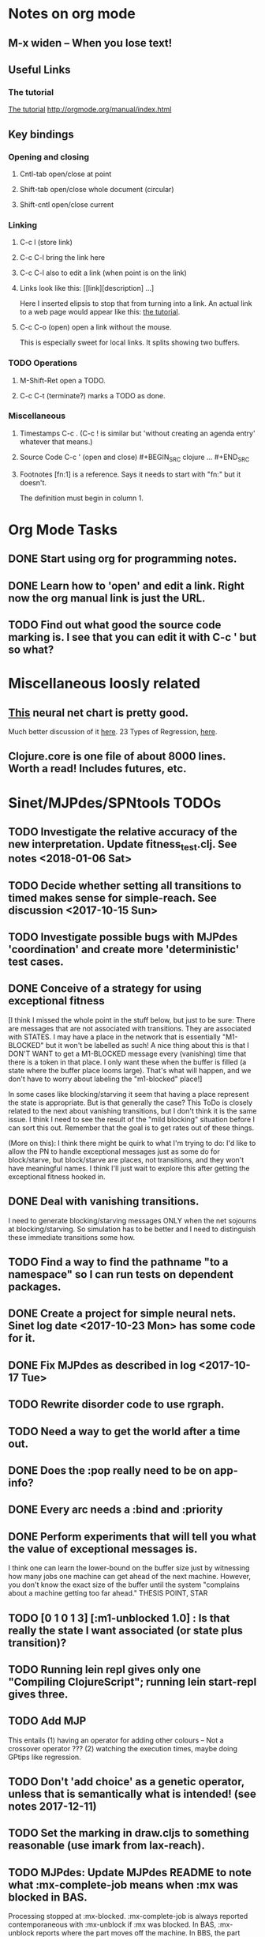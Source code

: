 * Notes on org mode
** M-x widen -- When you lose text!
** Useful Links
*** The tutorial 
 [[http://orgmode.org/worg/org-tutorials/orgtutorial_dto.html][The tutorial]]
 http://orgmode.org/manual/index.html
    
** Key bindings 
*** Opening and closing
**** Cntl-tab open/close at point
**** Shift-tab open/close whole document (circular)
**** Shift-cntl open/close current
*** Linking
**** C-c l (store link)
**** C-c C-l bring the link here
**** C-c C-l also to edit a link (when point is on the link)
**** Links look like this: [[link][description] ...] 
  Here I inserted elipsis to stop that from turning into a link. An actual 
  link to a web page would appear like this: [[http://orgmode.org/worg/org-tutorials/orgtutorial_dto.html][the tutorial]]. 
**** C-c C-o (open) open a link without the mouse.   
    This is especially sweet for local links. It splits showing two buffers. 

*** TODO Operations
**** M-Shift-Ret open a TODO.

**** C-c C-t (terminate?) marks a TODO as done.
*** Miscellaneous
**** Timestamps C-c . (C-c ! is similar but 'without creating an agenda entry' whatever that means.)

**** Source Code C-c ' (open and close) #+BEGIN_SRC clojure ... #+END_SRC

**** Footnotes [fn:1] is a reference.  Says it needs to start with "fn:" but it doesn't. 
     The definition must begin in column 1. 
* Org Mode Tasks
** DONE Start using org for programming notes.
   CLOSED: [2017-10-14 Sat 18:06]
** DONE Learn how to 'open' and edit a link. Right now the org manual link is just the URL. 
   CLOSED: [2017-10-15 Sun 12:25]
** TODO Find out what good the source code marking is. I see that you can edit it with C-c ' but so what?

* Miscellaneous loosly related
** [[https://www.datasciencecentral.com/profiles/blogs/artificial-intelligence-is-not-fake-intelligence][This]] neural net chart is pretty good.
   Much better discussion of it [[http://www.asimovinstitute.org/neural-network-zoo/][here]].
   23 Types of Regression, [[https://www.datasciencecentral.com/profiles/blogs/23-types-of-regression][here]].
   

** Clojure.core is one file of about 8000 lines. Worth a read! Includes futures, etc. 

* Sinet/MJPdes/SPNtools TODOs
** TODO Investigate the relative accuracy of the new interpretation. Update fitness_test.clj. See notes <2018-01-06 Sat> 
** TODO Decide whether setting all transitions to timed makes sense for simple-reach. See discussion <2017-10-15 Sun>
** TODO Investigate possible bugs with MJPdes 'coordination' and create more 'deterministic' test cases.
** DONE Conceive of a strategy for using exceptional fitness
   CLOSED: [2017-12-07 Thu 11:17]
 [I think I missed the whole point in the stuff below, but just to be sure: There are messages that
  are not associated with transitions. They are associated with STATES. I may have a place in the network
  that is essentially "M1-BLOCKED" but it won't be labelled as such! A nice thing about this is that 
  I DON'T WANT to get a M1-BLOCKED message every (vanishing) time that there is a token in that place.
  I only want these when the buffer is filled (a state where the buffer place looms large). That's what 
  will happen, and we don't have to worry about labeling the "m1-blocked" place!]

 In some cases like blocking/starving it seem that having a place represent the state is appropriate. 
 But is that generally the case? This ToDo is closely related to the next about vanishing transitions,
 but I don't think it is the same issue. I think I need to see the result of the "mild blocking" 
 situation before I can sort this out. Remember that the goal is to get rates out of these things. 

 (More on this): I think there might be quirk to what I'm trying to do: I'd like to allow the PN to handle 
 exceptional messages just as some do for block/starve, but block/starve are places, not transitions, and 
 they won't have meaningful names. I think I'll just wait to explore this after getting the exceptional 
 fitness hooked in. 

** DONE Deal with vanishing transitions. 
   CLOSED: [2017-12-07 Thu 11:17]
 I need to generate blocking/starving messages ONLY when the net sojourns at blocking/starving. 
 So simulation has to be better and I need to distinguish these immediate transitions some how. 

** TODO Find a way to find the pathname "to a namespace" so I can run tests on dependent packages. 
** DONE Create a project for simple neural nets. Sinet log date <2017-10-23 Mon> has some code for it. 
   CLOSED: [2017-11-01 Wed 19:53]

** DONE Fix MJPdes as described in log <2017-10-17 Tue>
   CLOSED: [2017-10-22 Sun 14:25]
** TODO Rewrite disorder code to use rgraph.

** TODO Need a way to get the world after a time out. 
** DONE Does the :pop really need to be on app-info?
   CLOSED: [2017-12-19 Tue 16:07]
** DONE Every arc needs a :bind and :priority
   CLOSED: [2017-12-19 Tue 16:07]
** DONE Perform experiments that will tell you what the value of exceptional messages is. 
   CLOSED: [2017-12-07 Thu 11:20]
        I think one can learn the lower-bound on the buffer size just by witnessing how
        many jobs one machine can get ahead of the next machine. However, you don't know 
        the exact size of the buffer until the system "complains about a machine getting 
        too far ahead." THESIS POINT, STAR

** TODO [0 1 0 1 3] [:m1-unblocked 1.0] : Is that really the state I want associated (or state plus transition)? 
** TODO Running lein repl gives only one "Compiling ClojureScript"; running lein start-repl gives three. 
** TODO Add MJP 
    This entails
     (1) having an operator for adding other colours -- Not a crossover operator ???
     (2) watching the execution times, maybe doing GPtips like regression.

** TODO Don't 'add choice' as a genetic operator, unless that is semantically what is intended! (see notes 2017-12-11)
** TODO Set the marking in draw.cljs to something reasonable (use imark from lax-reach). 
** TODO MJPdes: Update MJPdes README to note what :mx-complete-job means when :mx was blocked in BAS. 
        Processing stopped at :mx-blocked. :mx-complete-job is always reported contemporaneous 
        with :mx-unblock if :mx was blocked. 
        In BAS, :mx-unblock reports where the part moves off the machine. 
        In BBS, the part moves off the machine at :mx-complete-job and :mx-blocked prevents starting a new job.
        (Regarding the BBS comment, at least that's the way I see it for PNs.) See next TODO!
** TODO MJPdes: Make BBS/BAS something settable on the individual machine. 
* Agenda up to December 1:
** DONE Fix bug in pnr/simple-reach. See bug <2017-10-15 Sun>
   CLOSED: [2017-10-15 Sun 18:13]

** DONE Try a more mild blocking situation.
   CLOSED: [2017-10-23 Mon 19:05]

** DONE Consider the possibility/advantages of an 'abbreviated' reachability graph. 
   CLOSED: [2017-11-04 Sat 22:10]

** DONE Consider more forgiving simple-reach 
   CLOSED: [2017-11-04 Sat 22:13]
        lax-reach is this. It is used with new find-interpretation. 
        GP operators on tokens is a thing of the past. 
** DONE How do I use graph distance with real-valued data (round???)
   CLOSED: [2017-11-15 Wed 14:28]
** TODO Integrate exceptional fitness, try using it to place buffer limits.
    In addition to adding an inhibitor with multiplicity, may need to attach functions that
    will emit messages on exceptional events.
** TODO Add individuals that represent machine activity???
   Add genetic operators that combine machine perspective with job perspective. STAR
   Add genetic operators that keep edits within a machine. STAR
   Thought: Evolution here is essential from job perspective to machine/topology perspective.
             - At least when there are parallel workcenters, this will be true. 
             - Also true about learning about buffers and accommodating other jobs.
             - Probably want a "ready-made structure" for insertion of parallel workstations. 
** TODO Add Causal
    This entails making the infinitessimal generator parametric.
** DONE Paper: Add more PNN distance algorithms
   CLOSED: [2017-12-07 Thu 11:21]
** TODO Add parallel workstations to MJPdes and see what happens here (enhance notion of priority?). 

* Discussion
** Rationale for PNN
It is clear that I need a means to explain messages that do not correspond to transitions. 
I need to discover the pattern associated with these other messages, if such a pattern exists. 
The PNN is just the way to do this. Do we associate a semantics to these messages? We can assume
that in general that may not be possible, but there is a "PN semantics" in the case
of blocking and starvation that it would be useful to know. (Likewise for competition for
resources and deadlocking). In the blocking/starvation cases, there is still the matter
of determining where the problem buffer is. Once starving happens it continues upstream, 
and blocking continues downstream. (You could check for that in the causal model.)
Likewise could look at non-delivery of a part from a feeder line. 

*** Think about the role of PNN in causal modeling
The nice thing here is that using the parametric infinitessimal, I'll have real-numbered 
quantities of tokens in places. The PNN essentially shows the state changes while I move around the parameters.

*** Think about what is being inferred. 
*** What role do the "starving/blocking" places have? Can they be added?
*** Define the steps 
   - recognition of a pattern
   - hypothesis generation
   - hypothesis testing (causal? comparison?)
   - [TODO] Consider "evolution in stages" where fitness changes when milestones are reached.
** IDEA: Maybe award fitness to PNs that represent exceptional messages.
***  Award a little less to those who can at least cope with it with a NN. 

** Integrating exceptional fitness   
No starting links because nothing can parse the log. Every individual is capable of only describing
the path of a single job through the production resources. I think I have few options:

***  Obsolete?
****  1) Hope for a population that gets it right.
   Use genetic operators to produce more varied individuals, including some that 
   might parse the log well enough to get an exceptional msg table with markings that
   can guide design.

****  2) Use a next-ordinary-on-job
   Instead of next-ordinary, use next-ordinary-on-job. That will provide a parse
   and lead to the need for queues. 

   You could apply this to multiple jobs, but would that be helpful?

****  3) Give some more thought about how the reachability graph can do this. 

***  Summary (and msg-table)
Preparation to do (1) and (2) is the same, I think: It must be possible to 
use the msg table markings to update the PN. This is a "semantic genetic operator"

{:m1-blocked   {[3 0 1 1 0] 30},
 :m1-unblocked {[2 1 0 1 0] 30},
 :m2-starved   {[0 0 1 0 1] 14},
 :m2-unstarved {[0 0 1 1 0] 14},
 :ordinary
 {[0 1 0 1 0] 203,
  [2 0 1 1 0] 511,
  [1 1 0 1 0] 263,
  [3 0 1 0 1] 248,
  [1 0 1 1 0] 466,
  [0 1 0 0 1] 14,
  [2 1 0 1 0] 248,
  [3 0 1 1 0] 248,
  [1 0 1 0 1] 217,
  [0 0 1 1 0] 217,
  [0 0 1 0 1] 14,
  [2 0 1 0 1] 263}}

But that is a msg-table for N=3. A table for N=1 would have 1/0 for the first component of block/unblock.
So what? 

But why doesn't an individual emerge from evolution that can do this?
The winning individual came real close after just two iterations. 

***  After 30 generations I still didn't get one. 
***  Struggle
(You need 5 places and just the four transitions.) The only mistake
was an arc from the buffer to m2-complete-job. That arc should have
went to m2-start job. I think it may have stopped because success is <= 1 ??? Nope: we are looking for 0.1 or better.

***  Idea: I'm following jobs, what if instead I followed machines? (Or did both?)
Essentially what is wrong with the algorithm now is that it doesn't look at what machines do.
A Machine accepts/creates a part and starts work on it. It puts/destroys a part when done. 
These are patterns I could inject into the initial population, similar to what I do for jobs. 
What I really need are operators that combine the two viewpoints!!!
**** I sort of fixed this with util/related-places etc used in setting the initial-marking

***  Struggle
   I'm going to cut the pop down to 25 and cut out lots of operators. 
   Not enough experimentation yet, but so far, that didn't work. 

***  Let's force one close to this: [[file:~/TwoDrive/OneDrive/Repo/mindmaps/images/close-to-correct-pn.jpg][hopeful-pn]]
Find the PN for this on Sunday 2017-10-29. 
** GP Operators 
*** Need better notion of locality!
**** hopeful-pn with an initial-marking [1 0 0 0 0] (where first is place-1)
     Doesn't even get a rgraph, yet it is SO CLOSE! 
***** The above before I thought about pnu/set-initial-mark related-machine, etc.
***** Certainly more to say about locality, but that's it for now!
*** Semantic operators
**** Example failure is hopeful-pn with initial-marking token on place-1


* Sinet Log *
** <2017-10-14 Sat>
*** I started with this log file: [[file:~/Documents/git/sinet/data/SCADA-logs/m2-j1-n3-block-out.clj::%5B][m2-j1-n3-block-out.clj]] which blocks like crazy. 
*** I switched from returning 'the first' good starting marking to all markings.
*** I then compared the results from all three:

I am indexing the nets by the starting state. Each will associate a different marking with the
exceptional msg (defined as :fires-on). They all map [3 0 1 1 0] to the highest value of the NN.
Yet only the second one was trained for that outcome! The problem is that higher values are
going to drive the NN higher. (For example [10 0 1 1 0] give values even closer to 1 in each case.)
I can at least conclude that the one with the correct starting marking has the most prominent max
value (0.398 versus 0.213) is almost double, whereas the others are only  (0.57 versus 0.53) and
(0.71 vs 0.67) In all three cases, second best is [3 1 0 1 0].

**** (test-markings (get nnns [2 0 1 1 0]))   :fires-on {[2 0 1 1 0] 491}},
{[0 1 0 1 0] (0.0019047821808839684),
 [3 1 0 1 0] (0.5329793128418048),
 [2 0 1 1 0] (0.4557148825447303),
 [1 1 0 1 0] (0.028426845459858803),
 [3 0 1 0 1] (0.2520620080684257),
 [1 0 1 1 0] (0.0824105061449745),
 [0 1 0 0 1] (4.4899449786599065E-4),
 [2 1 0 1 0] (0.3112057574008602),
 [3 0 1 1 0] (0.5690740829317157),   ----- (next best is 0.53, which is :fires-on)
 [1 0 1 0 1] (0.007984861441426688),
 [3 1 0 0 1] (0.33543893173498296),
 [0 0 1 1 0] (0.0017534551604061264),
 [0 0 1 0 1] (0.0010127514448150464),
 [2 0 1 0 1] (0.04765593309469408)}

**** (test-markings (get nnns [3 0 1 1 0]))   :fires-on {[3 0 1 1 0] 491}},
{[0 1 0 1 0] (0.0014487996373689941),
 [3 1 0 1 0] (0.21293141920670883),
 [2 0 1 1 0] (0.15438051750729484),
 [1 1 0 1 0] (0.005105555396279919),
 [3 0 1 0 1] (0.05425027679413153),
 [1 0 1 1 0] (0.017136382643884614),
 [0 1 0 0 1] (4.6382801763844935E-4),
 [2 1 0 1 0] (0.03850346112492955),
 [3 0 1 1 0] (0.39880145491033164), ----- This IS fires-on. (next best is 0.213) 
 [1 0 1 0 1] (0.006230800133017719),
 [3 1 0 0 1] (0.03105553855253639),
 [0 0 1 1 0] (0.002015237400342786),
 [0 0 1 0 1] (0.001066242446042215),
 [2 0 1 0 1] (0.022575588402398115)}

**** (test-markings (get nnns [1 0 1 1 0]))   :fires-on {[1 0 1 1 0] 388}}}
{[0 1 0 1 0] (0.014569799679218615),
 [3 1 0 1 0] (0.6721408448530173),
 [2 0 1 1 0] (0.6688434016370715),
 [1 1 0 1 0] (0.21941460772717947),
 [3 0 1 0 1] (0.6601096030824811),
 [1 0 1 1 0] (0.46608997395936497),
 [0 1 0 0 1] (0.001252201438882003),
 [2 1 0 1 0] (0.5432656472113356),
 [3 0 1 1 0] (0.7113587186344846),  --- (next best is 0.672, which is [3 1 0 1 0]
 [1 0 1 0 1] (0.033295385315624364),
 [3 1 0 0 1] (0.5286157002824883),
 [0 0 1 1 0] (0.04039619976094015),
 [0 0 1 0 1] (0.00328347348876465),
 [2 0 1 0 1] (0.41021721559535307)}




**** Advantage: 
     The correct starting state has fewer false positives. It will do best. 

n**** Problem: 
     The algorithm is just going to focus on the buffer being high/low. This is fine for 
     blocking/starving events but not good for state-but-not-transition situations.

** <2017-10-15 Sun>
*** I ended up with data that blocks 30 times and starves 14 times: 
This was after about 30 experiments, fine tuning the parameters. The problem is that it
is very easy to get very short blocking/starving periods. 
Input:   file:~/Documents/git/sinet/data/SCADA-logs/m2-j1-n3-block-mild.clj]]
Output:  [[file:~/Documents/git/sinet/data/SCADA-logs/m2-j1-n3-block-mild-b30-s14.clj:::status%20nil,][file:~/Documents/git/sinet/data/SCADA-logs/m2-j1-n3-block-mild-b30-s14.clj]]
Pretty:  [[file:~/Documents/git/sinet/data/SCADA-logs/m2-j1-n3-block-mild-out.clj::%5B][file:~/Documents/git/sinet/data/SCADA-logs/m2-j1-n3-block-mild-out.clj]]
*** This was achieved with these parameters:
#+BEGIN_SRC clojure
  (map->Model
   {:line 
    {:m1 (map->ExpoMachine {:lambda 0.6 :mu 3.5 :W 1.0}) 
     :b1 (map->Buffer {:N 3})
     :m2 (map->ExpoMachine {:lambda 0.001 :mu 0.99 :W 1.0})}
    :number-of-simulations 1
    :report {:log? true :max-lines 3000}
    :topology [:m1 :b1 :m2]
    :entry-point :m1
    :params {:warm-up-time 2000 :run-to-time 10000}
    :jobmix {:jobType1 (map->JobType {:portion 1.0 :w {:m1 1.0, :m2 1.17}})}})
#+END_SRC
*** The m2-j1-n3 PN 
#+BEGIN_SRC clojure
{:places
 [{:name :buffer, :pid 0, :initial-tokens 0}
  {:name :m1-blocked, :pid 1, :initial-tokens 0}
  {:name :m1-busy, :pid 2, :initial-tokens 1}
  {:name :m2-busy, :pid 3, :initial-tokens 1}
  {:name :m2-starved, :pid 4, :initial-tokens 0}],
 :transitions
 [{:name :m1-complete-job, :tid 6, :type :exponential, :rate 0.9}
  {:name :m1-start-job, :tid 7, :type :immediate, :rate 1.0}
  {:name :m2-complete-job, :tid 8, :type :exponential, :rate 1.0}
  {:name :m2-start-job, :tid 9, :type :immediate, :rate 1.0}],
 :arcs
 [{:aid 10, :source :buffer, :target :m1-start-job, :name :aa-10, :type :inhibitor, :multiplicity 3, :bind {:jtype :blue}, :priority 1}
  {:aid 11, :source :buffer, :target :m2-start-job, :name :aa-11, :type :normal, :multiplicity 1, :bind {:jtype :blue}, :priority 1}
  {:aid 12, :source :m1-blocked, :target :m1-start-job, :name :aa-12, :type :normal, :multiplicity 1, :bind {:jtype :blue}, :priority 1}
  {:aid 13, :source :m1-busy, :target :m1-complete-job, :name :aa-13, :type :normal, :multiplicity 1, :bind {:jtype :blue}, :priority 1}
  {:aid 14, :source :m1-complete-job, :target :m1-blocked, :name :aa-14, :type :normal, :multiplicity 1, :bind {:jtype :blue}, :priority 1}
  {:aid 15, :source :m1-start-job, :target :buffer, :name :aa-15, :type :normal, :multiplicity 1, :bind {:jtype :blue}, :priority 2}
  {:aid 16, :source :m1-start-job, :target :m1-busy, :name :aa-16, :type :normal, :multiplicity 1, :bind {:jtype :blue}, :priority 1}
  {:aid 17, :source :m2-busy, :target :m2-complete-job, :name :aa-17, :type :normal, :multiplicity 1, :bind {:jtype :blue}, :priority 1}
  {:aid 18, :source :m2-complete-job, :target :m2-starved, :name :aa-18, :type :normal, :multiplicity 1, :bind {:jtype :blue}, :priority 1}
  {:aid 19, :source :m2-start-job, :target :m2-busy, :name :aa-19, :type :normal, :multiplicity 1, :bind {:jtype :blue}, :priority 1}
  {:aid 20, :source :m2-starved, :target :m2-start-job, :name :aa-20, :type :normal, :multiplicity 1, :bind {:jtype :blue}, :priority 1}]}
#+END_SRC 
 
*** Does it make sense to have an entry point with no :fire-ons?  (Yes, but...)
 I get two entry point markings, only one has anything in :fires-on. 
 I search for 50 steps supposedly, but it goes 225 lines, ending on the only exceptional msg, 
 which is {:act :m2-starved, :indx 225, :Mp [1 0 1 0 1]}. None of that should matter, we
 aren't looking for exceptional one yet. 
**** Is the problem that it is using the short data?
**** Yeah, ok this is wrong! : 
     (def foo (interpret-scada reach1 (-> (app-info) :problem :scada-log) lili))
     (count foo) ==> 225
     So I have been using the wrong data all the time, or it is stopping early?
     Good! It is stopping after 225 (the other goes 3000). I'm guessing that it gets 
     stuck in a situation it cannot interpret. Verify...
   
     Here is the new "failed-on" information:
     {:failed-prior   {:M [1 0 1 1 0], :fire :m2-complete-job, :Mp [1 0 1 0 1], :rate 1.0, :indx 224},
      :failed-on-link {:act :m2-starved, :indx 225, :Mp [1 0 1 0 1]},
      :failed-on-msg  {:act :m1-complete-job, :bf :b1, :j 1745, :n 0, :clk 2067.08452126566, :line 226, :mjpact :bj, :m :m1}}

     According to the reachability graph, the only thing that can occur after [1 0 1 0 1] is :m2-start-job
     {:M [1 0 1 0 1], :fire :m2-start-job, :Mp [0 0 1 1 0], :rate 1.0}
     That makes sense because ...
      [:buffer     1
       :m1-blocked 0
       :m1-busy    1
       :m2-busy    0
       :m2-starved 1]
      ... No, it doesn't make sense. [1 1 0 0 1] should also be possible. This is a vanishing transition to :m1-blocked.
***** BUG 
      The reachability graph must be wrong, but before I fix it, I won't build nets where :failed-on-msg is on last. DONE. 
      Something is seriously wrong. I created pnml for the N=3 PN but I don't get the same reachability as I did earlier
      (def reach1 ...) This one is much smaller. 

      Even the N=1 net is wrong. It should have 12 links, not 10:
      [[file:~/TwoDrive/OneDrive/Repo/mindmaps/images/m2-n1-no-immediate-reach.jpg]]

      First of all, these PNs have immediate transitions. 
          
      This is bad, there should be two here!    
    
      (next-links pnpn [0 1 0 1 0])
      [{:M [0 1 0 1 0], :fire :m1-start-job, :Mp [1 0 1 1 0], :rate 1.0}]
      The problem was that I was not setting all transitions to timed. THIS MAY NEED MORE THOUGHT (to TODO)
*** So now I have larger rgraphs (e.g. 28 vs 18 for N=3) do things still work?
**** DONE write code to generate simple-reach
     CLOSED: [2017-10-15 Sun 20:07]
**** write fitness assessment. 
*** Junk I'll probably never use
#_(defn prev-ordinary
  "Return an ordinary message, at index n or earlier."
  [data n]
  (loop [indx n]
    (cond (ordinary? (nth data indx)) (nth data indx), 
          (== indx 0) nil
          :otherwise (recur (dec indx)))))

(defn big-train
  ([net] (big-train net :m1-blocked 1))
  ([net msg-type cnt]
   (reduce (fn [n _] (train-msg n msg-type))
           net
           (range cnt))))

;;; POD This is for :m2-starved. 
(defn more-exceptional-training
  [net cnt]
  (reduce (fn [n _]
            (nn/train-step net [0.0 0.0 1.0 0.0 1.0] [1.0]))
          net
          (range cnt)))


*** DONE Write code to defobulate/zipmap (and pick best???)
    CLOSED: [2017-10-17 Tue 14:17]
** <2017-10-16 Mon>
 So far there is only one NN per message. 

I cleaned things up so that I get one NN per message. 

I studied Probabilistic Neural Nets briefly. They require one neuron for each training instance
and therefore for my application I think would be equivalent of a lookup table encompasing the whole
training set. I think they make more sense when there are points "between" the elements in the
training set. (Do I have these???) Needs more study, but maybe not so promising.

Let's look at how these things do against the 

** <2017-10-17 Tue>

*** Cortex
Cortex layer types (what I'm seeing [[https://github.com/thinktopic/cortex/commit/4be1c559675b9612249abbb94963d989d70817fe][here]]): convolutional, max-pooling, dropout, relu, linear, softmax.
But *this* matters: [[https://machinelearningmastery.com/confusion-matrix-machine-learning/][Confusion matrix]]: Describes what one is and how to calculate one for the 2-class
classification problem!

[[https://adeshpande3.github.io/adeshpande3.github.io/A-Beginner's-Guide-To-Understanding-Convolutional-Neural-Networks-Part-2/][Nice discussion of use of layers in CNN]].

**** Dropout 
     Seems to be primarily about overfitting and regularization - introducing additional information to solve ill-posed problems
     Regularization is NOT what I want. 

     "The idea of dropout is simplistic in nature. This layer “drops out” a random set of activations in that 
      layer by setting them to zero. Simple as that. Now, what are the benefits of such a simple and seemingly 
      unnecessary and counterintuitive process? Well, in a way, it forces the network to be redundant. 
      By that I mean the network should be able to provide the right classification or output for a specific 
      example even if some of the activations are dropped out"

**** Max-pooling
     Used in convolutional NNs. Use biggest value on a window. [[https://leonardoaraujosantos.gitbooks.io/artificial-inteligence/content/pooling_layer.html][example here]]. The goal is to reduce spatial dimensions (but not depth)
     on a convolutional NN. Not what I want.

**** ReLu [[https://stackoverflow.com/questions/27319931/relu-and-dropout-in-cnn][here]]. (Rectified Linear Unit, Not a layer, the activation function of a single neuron.)
     The rectifier function is an activation function f(x) = Max(0, x) which can be used by neurons just like 
     any other activation function, a node using the rectifier activation function is called a ReLu node. 
     The main reason that it is used is because of how efficiently it can be computed compared to more conventional 
     activation functions like the sigmoid and hyperbolic tangent, without making a significant difference to 
     generalisation accuracy. The rectifier activation function is used instead of a linear activation function to 
     add non linearity to the network, otherwise the network would only ever be able to compute a linear function.

     This part sounds useful "to add non-linearity to the network, otherwise the network would only ever be able to
     compute a linear function." That is the problem I'm experiencing now. 

**** Convolutional 
     They aren't fully connected...

**** Softmax (Not a layer, the activation function of a single neuron.)
     In mathematics, the softmax function, or normalized exponential function is a generalization of the 
     logistic function that "squashes" a K-dimensional vector z of arbitrary real values to a K-dimensional vector 
      {\displaystyle \sigma (\mathbf {z} )} \sigma (\mathbf {z} ) of real values in the range [0, 1] that add up to 1.
     (wikipedia)
     [[https://github.com/Kulbear/deep-learning-nano-foundation/wiki/ReLU-and-Softmax-Activation-Functions][Softmax and ReLU]].

**** Probabilistic Neural Nets
   [[https://web.archive.org/web/20101218121158/http://herselfsai.com/2007/03/probabilistic-neural-networks.html][Start here]].


*** Confusion matrix
"A confusion matrix is a technique for summarizing the performance of a classification algorithm."
Thus if I have one of these, I can use it directly to determine the fitness of the combination of
PN + NNs as an identification of the system. 

Easy enough. Should also look at precision, recall, specificity and sensitivity. 
These are all defined on this [[https://en.wikipedia.org/wiki/Confusion_matrix][wikipedia page]]. I also have a paper by D. M. W. Powers in the ML
section of Mendeley.

*** fitness.clj
I think before I go much further, I have to fix the problem any problems deciding the class. 
I had hoped that it was just a matter of choosing marking > 0.5. Is this the case? 

HELP! No marking hits on any exceptional message. I don't think I have looked at results
since the "dense" exceptional messages of Saturday. 

*** What does the marking used as input to training mean?
    I was hoping that it was the marking just before the message is issued. 
    Messages are issued on complete-job / start-job but MJPdes doesn't 
    order these where they all happen simultaneously. Maybe it should???

[:buffer :m1-blocked :m1-busy :m2-busy :m2-starved]
 {:msg-type :m1-blocked,   [3 0 1 1 0] 30} ... I assume next msg is m1-complete-job
 {:msg-type :m1-unblocked, [2 1 0 1 0] 30} ... 
 {:msg-type :m2-starved,   [0 0 1 0 1] 14} 
 {:msg-type :m2-unstarved, [0 0 1 1 0] 14} 
 
Let's generate the interpretation [[file:~/Documents/git/sinet/data/SCADA-logs/m2-j2-n3-block-mild-interpreted.clj::{:act%20:m1-blocked,%20:prev-act%20:m1-start-job,%20:indx%20710,%20:Mp%20%5B3%200%201%201%200%5D,%20:clk%202206.0879216608246}][AND SAVE IT AS A FILE]]. 

Start link is the same for all 4 message types, yet I interpret the log four times. Nice. 
    
**** Typical output with "data/SCADA-logs/m2-j1-n3-block-mild-out.clj"       
gov.nist.sinet.fitness> (ppprint (zipmap markings1
                                         (map #(first (nn/eval-net (:m1-blocked nnns) %)) markings1)))
{[0 1 0 1 0] 0.024485036900973763,
 [3 1 0 1 0] 0.008046179155291305,
 [2 0 1 1 0] 0.004074497484690655,
 [1 1 0 1 0] 0.013784127155537253,
 [3 0 1 0 1] 0.004062515347353122,
 [1 0 1 1 0] 0.005371589317720032,
 [0 1 0 0 1] 0.0521152547076084, <-- wrong, and next best is 0.027
 [2 1 0 1 0] 0.009709532322778542,
 [3 0 1 1 0] 0.003524192574949857,
 [1 0 1 0 1] 0.009338700112664192,
 [3 1 0 0 1] 0.010161648095898495,
 [0 0 1 1 0] 0.008800298059058962,
 [1 1 0 0 1] 0.026920570777390792,
 [0 0 1 0 1] 0.01845261113215176,
 [2 1 0 0 1] 0.014811122272394004,
 [2 0 1 0 1] 0.0055072388527700866}
nil
gov.nist.sinet.fitness> (ppprint (zipmap markings1
                                         (map #(first (nn/eval-net (:m1-unblocked nnns) %)) markings1)))
{[0 1 0 1 0] 0.025163102369711258,
 [3 1 0 1 0] 0.016114179019312516,
 [2 0 1 1 0] 0.007977926858371297,
 [1 1 0 1 0] 0.0201854362883496,
 [3 0 1 0 1] 0.014301613606198235,
 [1 0 1 1 0] 0.008978827733614799,
 [0 1 0 0 1] 0.06621052090624126,  <--- wrong, next is 0.036
 [2 1 0 1 0] 0.01751290729163327,
 [3 0 1 1 0] 0.007622303706912641,
 [1 0 1 0 1] 0.018487183654880144,
 [3 1 0 0 1] 0.029438724652992698,
 [0 0 1 1 0] 0.01104428285399589,
 [1 1 0 0 1] 0.04735457640118155,
 [0 0 1 0 1] 0.02363169658896575,
 [2 1 0 0 1] 0.036172647847275446,
 [2 0 1 0 1] 0.01569931368097529}
nil
gov.nist.sinet.fitness> (ppprint (zipmap markings1
                                         (map #(first (nn/eval-net (:m2-starved nnns) %)) markings1)))

[:buffer :m1-blocked :m1-busy :m2-busy :m2-starved]
{[0 1 0 1 0] 0.017027576075899276,
 [3 1 0 1 0] 0.004886266737864184,
 [2 0 1 1 0] 0.006935985604851713,
 [1 1 0 1 0] 0.008132810057098754,
 [3 0 1 0 1] 0.008690333194503956,
 [1 0 1 1 0] 0.011443272037409967,
 [0 1 0 0 1] 0.06431606145668564,
 [2 1 0 1 0] 0.005697633024429593,
 [3 0 1 1 0] 0.005600030048084727,
 [1 0 1 0 1] 0.03823100286076116,
 [3 1 0 0 1] 0.00657718778677882,
 [0 0 1 1 0] 0.029978431187203013,
 [1 1 0 0 1] 0.019941922787321802,
 [0 0 1 0 1] 0.11582262659576607, <-- yes. next is 0.064
 [2 1 0 0 1] 0.00937067227357531,
 [2 0 1 0 1] 0.014909753268535426}
nil
gov.nist.sinet.fitness> (ppprint (zipmap markings1
                                         (map #(first (nn/eval-net (:m2-unstarved nnns) %)) markings1)))
[:buffer :m1-blocked :m1-busy :m2-busy :m2-starved]
{[0 1 0 1 0] 0.026026209106502097,
 [3 1 0 1 0] 0.0034988958592581513,
 [2 0 1 1 0] 0.00601129014254703,
 [1 1 0 1 0] 0.010186463188839843,
 [3 0 1 0 1] 0.0033239310083816543,
 [1 0 1 1 0] 0.011904922484223533,
 [0 1 0 0 1] 0.016127654355549154,
 [2 1 0 1 0] 0.00529834749317781,
 [3 0 1 1 0] 0.00385956712448291,
 [1 0 1 0 1] 0.008798843571705668,
 [3 1 0 0 1] 0.0029969968812421986,
 [0 0 1 1 0] 0.03188710693160681, <--- I guess...what does the marking mean???
 [1 1 0 0 1] 0.007127766343136932,
 [0 0 1 0 1] 0.020988809038561193,
 [2 1 0 0 1] 0.004186967134676599,
 [2 0 1 0 1] 0.00488250449212974}
nil
gov.nist.sinet.fitness> 


Let's go back to the dense messages and see if we still get good results.



Some bad news (Sort of. Hey, we need an interesting paper!): With more exceptional instances
things work pretty well.

[:buffer :m1-blocked :m1-busy :m2-busy :m2-starved]
{:m1-unblocked
 [{:marking [0 1 0 1 0], :value 0.50118328747075}
  {:marking [1 1 0 1 0], :value 0.5228651697897436}
  {:marking [2 1 0 1 0], :value 0.5181440750582226}],
 :m1-blocked 
 [{:marking [3 1 0 1 0], :value 0.546424705570647} 
  {:marking [3 0 1 1 0], :value 0.5841860833305524}]}

...actually the unblocks look goofed up. 

This is not correct (or at least not best):

[:buffer :m1-blocked :m1-busy :m2-busy :m2-starved]

How did m1-starting a job result in there being another job in the buffer?!?!?!
  {:M [1 1 0 1 0], :fire :m1-start-job, :Mp [2 0 1 1 0], :rate 1.0, :clk 3719.7720757450656, :indx 2984}
  {:act :m1-blocked, :prev-act :m1-start-job, :indx 2985, :Mp [2 0 1 1 0], :clk 3720.7720757450656}

The "out" log: (it shows the buffer being full, m2 pulling one, m1 completing one which would set it back to N=3.

{:act :m2-start-job, :bf :b1, :j 1082, :n 3, :clk 3719.7720757450656, :line 2981, :mjpact :sm, :m :m2}
{:act :m1-complete-job, :bf :b1, :j 1085, :n 2, :clk 3719.7720757450656, :line 2982, :mjpact :bj, :m :m1}
{:act :m1-unblocked, :m :m1, :clk 3719.7720757450656, :line 2983, :mjpact :ub}
{:act :m1-start-job, :j 1086, :jt :jobType1, :ends 3720.7720757450656, :clk 3719.7720757450656, :line 2984, :mjpact :aj, :m :m1}

The above  would be easier to read as this:

{:act :m2-start-job, :bf :b1, :j 1082, :n 3,    :clk 3719.7720757450656, :line 2981, :mjpact :sm, :m :m2}
{:act :m1-unblocked, :m :m1,                    :clk 3719.7720757450656, :line 2983, :mjpact :ub}
{:act :m1-complete-job, :bf :b1, :j 1085, :n 2, :clk 3719.7720757450656, :line 2982, :mjpact :bj, :m :m1} (move job)
{:act :m1-start-job, :j 1086, :jt :jobType1,    :clk 3719.7720757450656, :ends 3720.7720757450656, :line 2984, :mjpact :aj, :m :m1}

FIX MJPdes: 
- MJPdes ought to report things upstream happening first. (sort that way (upstream? x y)
- Everything would be easier to read if :clk was first, then :act. 

** <2017-10-18 Wed>

#_(defn reliable? [m]
    (= ReliableMachine (type m)))

#_(defn machine? [m]
  (let [t (type m)]
    (or (= ExpoMachine t) (= ReliableMachine t) (= Machine t))))

#_(defn buffer? [b]
  (let [t (type b)]
    (or (= Buffer t) (= InfiniteBuffer t) (= DedicatedBuffer t))))

** <2017-10-19 Thu>

I reviewed PNNs and found a nice Python implementation. The notebook is [[file:~/Documents/git/sinet/data/SCADA-logs/m2-j2-n3-block-mild-interpreted.clj::{:act%20:m1-blocked,%20:prev-act%20:m1-start-job,%20:indx%20710,%20:Mp%20%5B3%200%201%201%200%5D,%20:clk%202206.0879216608246}][here]].

** <2017-10-20 Fri>

See discussion on keeping my head straight in Discussion area. 
** <2017-10-21 Sat>

I implement the PNN algorithm from [[http://www.personal.reading.ac.uk/~sis01xh/teaching/CY2D2/Pattern3.pdf][here]].

The key think I'm learning is that you can have the same marking associated with many classes. 
But if a class only has one datapoint, it wins when you hit it. This is good! This 
might be useful for distinguishing the size of buffers with different "best-interpretations."

All of this will be useful when I want to compare to the steady-state behavior using 
a parametric infinitessimal! 

(ppprint (subvec (best-interpretation pnpn (-> (app-info) :problem :scada-log)) 0 300))

Interestingly, starve and unstarve are coming up as both ordinary and exceptional. 
For the time being, this shouldn't matter much given that there is only 1 class in 
these exceptional markings. 

{:m2-unstarved {[0 0 1 1 0] 14},
 :m1-unblocked {[2 1 0 1 0] 30},
 :m2-starved {[0 0 1 0 1] 14},
 :ordinary
 {[0 1 0 1 0] 203,
  [2 0 1 1 0] 511,
  [1 1 0 1 0] 263,
  [3 0 1 0 1] 248,
  [1 0 1 1 0] 466,
  [0 1 0 0 1] 14,
  [2 1 0 1 0] 248,
  [3 0 1 1 0] 248,
  [1 0 1 0 1] 217,
  [0 0 1 1 0] 217,
  [0 0 1 0 1] 14,
  [2 0 1 0 1] 263},
 :m1-blocked {[3 0 1 1 0] 30}}

;;; Results with sigma = 1.0
{[0 1 0 1 0] [:m2-unstarved 0.36787944117144233],
 [2 0 1 1 0] [:m1-blocked 0.6065306597126334],
 [1 1 0 1 0] [:m1-unblocked 0.6065306597126334],
 [3 0 1 0 1] [:m1-blocked 0.3678794411714423],
 [1 0 1 1 0] [:m2-unstarved 0.6065306597126334],
 [0 1 0 0 1] [:m2-starved 0.36787944117144233],
 [2 1 0 1 0] [:m1-unblocked 1.0],
 [3 0 1 1 0] [:m1-blocked 1.0],
 [1 0 1 0 1] [:m2-starved 0.6065306597126334],
 [0 0 1 1 0] [:m2-unstarved 1.0],
 [0 0 1 0 1] [:m2-starved 1.0],
 [2 0 1 0 1] [:ordinary 0.3312510892460261]}

;;; Results with sigma = 0.2 MAKES PERFECT SENSE!
{[0 1 0 1 0] [:ordinary 0.06971187503880233],
 [2 0 1 1 0] [:ordinary 0.17548168297989752],
 [1 1 0 1 0] [:ordinary 0.09031651123868557],
 [3 0 1 0 1] [:ordinary 0.0851651717421801],
 [1 0 1 1 0] [:ordinary 0.16002840419305475],
 [0 1 0 0 1] [:ordinary 0.0048076923087272344],
 [2 1 0 1 0] [:m1-unblocked 1.0],
 [3 0 1 1 0] [:m1-blocked 1.0],
 [1 0 1 0 1] [:ordinary 0.07451958526421719],
 [0 0 1 1 0] [:m2-unstarved 1.0],
 [0 0 1 0 1] [:m2-starved 1.0],
 [2 0 1 0 1] [:ordinary 0.09031652915550199]}

** <2017-10-22 Sun>

Yesterday I got PNNs working nicely! If only every day were that productive!
This morning (well, until 2:30PM!) I cleaned up MJPdes. 
Today we experiment with the idea of replacing euclid-dist2 with some notion of "pn network distance."

- Places are dimensions, movement can be along one or more dimensions. 
- Transitions are the things that determine movement; only dimensions referenced in the
  transition change between states. 
- Each marking has an associated classification. Markings that are very dissimilar from the
  classified marking should have a large distance measure from it. EUCLIDEAN DISTANCE ENSURES THIS.
  The PDF distributes the classification among each training instance. 

- I was concerned about the proximity of activity over time. That changes according to rates. 
  If one part of the network has high-rate transitions, we'd expect more activity from it. But so what?
- I was thinking about "locality of reference" -- that with each transition, only connected places change. 

--> Maybe then what I'm after is to use the distance between transitions in the measure of 
    distance between states. 
    Q: But what does that mean? 
    A: A transition occurs -- we want to learn the relationship between transition and the emission of 
       exceptional messages. This is a temporal relationship (E.g. How many steps after firing X do
       I see exceptional message M?) This isn't judged by pn-path stuff, it is by reachability graph!

Maybe just do the Euclidean distance between markings times the number of steps. 

- There is nothing preventing 
- Transitions that are far from the 

(defn paths-to
  "Return the paths from FROM to TO (both are names of places or transitions) 
   in exactly STEPS steps (counting places, transitions and arcs)."
  [pn from to nsteps & {:keys [back?]}]

** <2017-10-23 Mon>

Another productive day (without really working too hard!). 
The distance function that I'm using is strictly distance between nodes in the rgraph. 
I use loom to calculate this (20 minutes work). 
I'm moving the parzen-pdf-msg stuff from pnn to fitness. 

*** This stuff isn't going to be used
#_(defn min-pn-steps
  "Return the pn distance from FROM to TO in either direction."
  [pn [from to]]
  (if (= from to)
    0
    (loop [cnt 1]
      (if (> cnt 100) 1000, ; POD 1000, it is probably down stream
          (if-let [path (or (not-empty (pnu/paths-to pn from to cnt))
                            (not-empty (pnu/paths-to pn to from cnt)))]
            (/ (-> path first count) 4) ; counts arcs, transitions; I want place to place.
            (recur (inc cnt)))))))

#_(defn pn-distance-table
  "Return a table of all pn distances"
  [pn]
  (let [places (map :name (:places pn))
        keys (for [from places
                   to   places]
               [from to])]
    (zipmap keys
            (map #(min-pn-steps pn %) keys))))


*** This stuff could go in project just of simple neural nets
;;; :marking-key [:buffer :m1-blocked :m1-busy :m2-busy :m2-starved],
;;; It blocks after [2 0 1 1 0]

;;; POD NYI
#_(defn pick-net 
  "Given a list of NN, choose the most accurate one for its message."
  [nets]
  (let [result (filter nn/net? nets)]
    (when (> (count result) 1)
      (println "Multiple nets. Pick NYI."))
    (first nets)))
  
#_(defn train-msg
  "Train the net for the msg-type using the log interpretation."
  [net interp msg-type]
  (let [train-data (:interpreted-log interp)
        last-indx (-> train-data last :indx)
        fires-on (atom {:msg-type msg-type})]
    (loop [net net
           indx 0]
      (if (>= indx last-indx) ; terminate
        (-> net
            (assoc :fires-on @fires-on)
            (assoc :msg-type msg-type)
            (assoc :start-link (:start-link interp)))
        (let [msg (nth train-data indx)
              label (if (= (:act msg) msg-type) 1 0)           ; (rand-int 2)
              inputs (cond (== label 1)             (:Mp msg), ; (noise) 
                           (contains? msg :fire)    (:M  msg), ; (noise) 
                           :otherwise :skip)] ; an exceptional message but not the one I'm learning. 
          (when (== label 1) ; track markings it is firing on
            ;;(println msg)
            (if (contains? @fires-on (:Mp msg))
              (swap! fires-on #(update % (:Mp msg) inc))
              (swap! fires-on #(assoc  % (:Mp msg) 1))))
          (recur
           (if (= inputs :skip)
             net
             (nn/train-step net
                            (vec (map double inputs))
                            (vector (double label))))
           (inc indx)))))))

#_(defn train-all
  "Given a SCADA log interpretation, return a map providing the best NN for each message."
  [interp]
  (let [size   (-> interp :marking-key count)
        msgs   (-> (app-info) :problem :exceptional-msgs)]
    (zipmap msgs
            (map #(train-msg (nn/make-net size 1 size) interp %) msgs))))

#_(defn exceptional-markings
  "Return a vector of {:marking x :value y} indicating that the 
   marking associates with the exceptional class of the neural net."
  [net markings]
  (let [results (zipmap markings
                         (map #(first (nn/eval-net net %)) markings))]
    (reduce (fn [success [mark class-val]]
              (if (> class-val 0.5)
                (conj success {:marking mark :value class-val})
                success))
            []
            results)))

;;; (tryme pnpn (-> (app-info) :problem :scada-log))
#_(defn tryme [pn scada-log]
  (let [interp (best-interpretation pn scada-log) ; POD stop after have all markings. 
        nets (train-all interp)
        markings (distinct (map :M (:rgraph interp)))]
    (reduce (fn [res [msg net]]
              (assoc res msg (exceptional-markings net markings)))
            {}
            nets)))

#_(defn noise []
  (vec (repeatedly 5 #(rand-int 2))))

*** This stuff is what I used prior to recognizing that I need occurrence counts for the parzen-fn
It has been replaced by compute-msg-table.
(defn compute-pnn-data
  "Return a map indicating what markings are associated with what message types, 
   where message types are either ':ordinary' or some exceptional message type."
  [pn scada-log]
  (let [interp (best-interpretation pn scada-log)
        markings (-> (map :M (:rgraph interp)) set)
        excepts (->> (filter #(contains? % :act) (:interpreted-log interp))
                     (map #(dissoc % :clk))
                     (map #(dissoc % :indx))
                     distinct)
        classes (conj (distinct (map :act excepts)) :ordinary)
        emarks (set (map :Mp excepts))
        data (reduce
              (fn [data mark]
                (if (contains? emarks mark)
                  (update-in data
                             [(some #(when (= (:Mp %) mark) (:act %)) excepts)]
                             #(conj % mark))
                  (update-in data [:ordinary] #(conj % mark))))
              (zipmap classes (repeat (count classes) []))
              markings)]
    data))


        
*** This stuff was my first pass at interpretation???
#_(defn best-nav
  "Picking various starting points in the SCADA log, return the 
   longest path of it that can be walked using the QPN." 
  [inv]
  (let [rgraph (pnr/simple-reach (:pn inv))
        exceptional (set/difference scada-msg-types (set (map :fire rgraph)))
        msg1 (first scada-msgs)
        start-marks (map :Mp (filter #(= (:fire %) (:name msg1)) rgraph))]
    (map #(navigate-qpn (:pn inv) rgraph exceptional % 0 (dec (count scada-msgs))) start-marks)))

;;; The set of exceptional message types is decided on a per-QPN basis.
;;; Whatever is in the SCADA log but not a QPN event is exceptional for that QPN. 

;;; POD I think it is enough to always start at position 0 in the SCADA log because
;;;     exceptional situations are the only thing in the way. 
;;;     But is this still sensitive to to the initial marking???
(defn navigate-qpn
  "Using the QPN, try to walk the SCADA log from the argument marking and associated 
   starting position in the log to the argument stop position.
   Return a map describing how far it was possible to navigate and what markings were
   associated with the exceptional messages encountered."
  [pn rgraph excepts mark start stop]
  (let [pn (pnr/renumber-pids pn)]
    (loop [result {:start start :ix (+ start 1) :mark mark :path [] :excepts {}}]
      (let [links (filter #(= (:M %) (:mark result)) rgraph)
            event (:name (nth scada-msgs (:ix result)))
            link  (some #(when (= event (:fire %)) %) links)]
        (if (or (and (not link)
                     (not (some #(= event %) excepts)))
                (>= (inc (:ix result)) stop))
          result 
          (recur (if link
                   (-> result
                       (update :ix inc)
                       (assoc :mark (:Mp link)))
                   (-> result
                       (update :ix inc)
                       (update-in [:excepts event] #(distinct (conj %1 %2)) mark)))))))))


As is apparent from the four subtopics above, I cut out a lot of code today!

Refactors stuff has not yet been tested. 
** <2017-10-24 Tue>

I've got a bug in starting-links. 
next-paths works depth first thus I don't think this code makes sense:
      (when-let [goods (filter #(> (count %) 50) paths)]
        (swap! winners #(into % (vec (map first goods)))))


paths= [[{:M [0 0 1 1 0], :fire :m1-complete-job, :Mp [0 1 0 1 0], :rate 0.9, :indx 0}
        {:M [0 1 0 1 0], :fire :m1-start-job, :Mp [1 0 1 1 0], :rate 1.0, :indx 1}
        {:M [1 0 1 1 0], :fire :m2-complete-job, :Mp [1 0 1 0 1], :rate 1.0, :indx 2}
        {:M [1 0 1 0 1], :fire :m2-start-job, :Mp [0 0 1 1 0], :rate 1.0, :indx 3}
        {:M [0 0 1 1 0], :fire :m1-complete-job, :Mp [0 1 0 1 0], :rate 0.9, :indx 4} 
        {:M [0 1 0 1 0], :fire :m1-start-job, :Mp [1 0 1 1 0], :rate 1.0, :indx 5} 
        {:M [1 0 1 1 0], :fire :m2-complete-job, :Mp [1 0 1 0 1], :rate 1.0, :indx 6} 
        {:M [1 0 1 0 1], :fire :m2-start-job, :Mp [0 0 1 1 0], :rate 1.0, :indx 7} 
        {:M [0 0 1 1 0], :fire :m1-complete-job, :Mp [0 1 0 1 0], :rate 0.9, :indx 8} 
        {:M [0 1 0 1 0], :fire :m1-start-job, :Mp [1 0 1 1 0], :rate 1.0, :indx 9}] 

[{:M [1 0 1 0 1], :fire :m1-complete-job, :Mp [1 1 0 0 1], :rate 0.9, :indx 0}] 
[{:M [0 0 1 0 1], :fire :m1-complete-job, :Mp [0 1 0 0 1], :rate 0.9, :indx 0}] 
[{:M [1 0 1 1 0], :fire :m1-complete-job, :Mp [1 1 0 1 0], :rate 0.9, :indx 0}]]
indx = 10
good-steps= ()

Ugh! The problem is I'm using the wrong data. Anyway, if there are no good starting-links... 

{:act :m2-complete-job, :m :m2, :j 1744, :ent 2062.4506743555485, :clk 2066.1692850612535, :line 224, :mjpact :ej}
{:act :m2-starved, :m :m2, :clk 2066.1692850612535, :line 225, :mjpact :st}

I have been chasing my tail for hours! It works here, doesn't work, works....



At sigma = 1.0 mine works better:

Euclidean:
         {[0 1 0 1 0] [:m2-unstarved 0.36787944117144233],
          [2 0 1 1 0] [:m1-blocked 0.6065306597126334],
          [1 1 0 1 0] [:m1-unblocked 0.6065306597126334],
          [3 0 1 0 1] [:m1-blocked 0.3678794411714423],
          [1 0 1 1 0] [:m2-unstarved 0.6065306597126334],
          [0 1 0 0 1] [:m2-starved 0.36787944117144233],
          [2 1 0 1 0] [:m1-unblocked 1.0],
          [3 0 1 1 0] [:m1-blocked 1.0],
          [1 0 1 0 1] [:m2-starved 0.6065306597126334],
          [0 0 1 1 0] [:m2-unstarved 1.0],
          [0 0 1 0 1] [:m2-starved 1.0],
          [2 0 1 0 1] [:ordinary 0.3312510892460261]}))

Euclidean + graph distance
         {[0 1 0 1 0] [:m2-unstarved 0.1353352832366127],   <------- Even these
	 [2 0 1 1 0] [:ordinary 0.24215429146359604],       <----------------
	 [1 1 0 1 0] [:m1-unblocked 0.22313016014842982],
	 [3 0 1 0 1] [:m1-blocked 0.1353352832366127],
	 [1 0 1 1 0] [:ordinary 0.22681188379228487],       <----------------
	 [0 1 0 0 1] [:m2-starved 0.1353352832366127],
	 [2 1 0 1 0] [:m1-unblocked 1.0],
	 [3 0 1 1 0] [:m1-blocked 1.0],
	 [1 0 1 0 1] [:m2-starved 0.2231301601484298],
	 [0 0 1 1 0] [:m2-unstarved 1.0],
	 [0 0 1 0 1] [:m2-starved 1.0],
	 [2 0 1 0 1] [:ordinary 0.1503568437398036]}


At sigma=0.2 very little difference (but this is very tight range on trained values). 
Euclidean
         (fit/choose-winners (assoc pn-test :sigma 0.2))
         {[0 1 0 1 0] [:ordinary 0.06971187503880233],
          [2 0 1 1 0] [:ordinary 0.17548168297989752],
          [1 1 0 1 0] [:ordinary 0.09031651123868557],
          [3 0 1 0 1] [:ordinary 0.0851651717421801],
          [1 0 1 1 0] [:ordinary 0.16002840419305475],
          [0 1 0 0 1] [:ordinary 0.0048076923087272344],
          [2 1 0 1 0] [:m1-unblocked 1.0],
          [3 0 1 1 0] [:m1-blocked 1.0],
          [1 0 1 0 1] [:ordinary 0.07451958526421719],
          [0 0 1 1 0] [:m2-unstarved 1.0],
          [0 0 1 0 1] [:m2-starved 1.0],
          [2 0 1 0 1] [:ordinary 0.09031652915550199]}))))

Mine
         {[0 1 0 1 0] [:ordinary 0.06971153846153845],
	 [2 0 1 1 0] [:ordinary 0.17548076923076922],
	 [1 1 0 1 0] [:ordinary 0.09031593406593406],
	 [3 0 1 0 1] [:ordinary 0.08516483516483515],
	 [1 0 1 1 0] [:ordinary 0.16002747252747251],
	 [0 1 0 0 1] [:ordinary 0.004807692307692307],
	 [2 1 0 1 0] [:m1-unblocked 1.0],
	 [3 0 1 1 0] [:m1-blocked 1.0],
	 [1 0 1 0 1] [:ordinary 0.07451923076923077],
	 [0 0 1 1 0] [:m2-unstarved 1.0],
	 [0 0 1 0 1] [:m2-starved 1.0],
	 [2 0 1 0 1] [:ordinary 0.09031593406593406]}

At sigma = 0.8 mine is almost perfect, traditional is way off. 
(ppprint (tryme 0.8))
{[0 1 0 1 0] [:ordinary 0.08167651755114105],
 [2 0 1 1 0] [:ordinary 0.20096611102341413],
 [1 1 0 1 0] [:ordinary 0.11223204044436556],
 [3 0 1 0 1] [:ordinary 0.09758966328235849],
 [1 0 1 1 0] [:ordinary 0.1858113376895019],
 [0 1 0 0 1] [:m2-starved 0.04393693362340743],  
 [2 1 0 1 0] [:m1-unblocked 1.0],
 [3 0 1 1 0] [:m1-blocked 1.0],
 [1 0 1 0 1] [:m2-starved 0.09596708604499851], <--- wrong
 [0 0 1 1 0] [:m2-unstarved 1.0],
 [0 0 1 0 1] [:m2-starved 1.0],
 [2 0 1 0 1] [:ordinary 0.11337198216661176]}
nil
gov.nist.sinet.fitness> (ppprint (tryme2 0.8))
{[0 1 0 1 0] [:m2-unstarved 0.20961138715109787],
 [2 0 1 1 0] [:m1-blocked 0.4578333617716143],
 [1 1 0 1 0] [:m1-unblocked 0.4578333617716143],
 [3 0 1 0 1] [:m1-blocked 0.20961138715109784],
 [1 0 1 1 0] [:m2-unstarved 0.45783336177161427],
 [0 1 0 0 1] [:m2-starved 0.20961138715109787],
 [2 1 0 1 0] [:m1-unblocked 1.0],
 [3 0 1 1 0] [:m1-blocked 1.0],
 [1 0 1 0 1] [:m2-starved 0.45783336177161427],
 [0 0 1 1 0] [:m2-unstarved 1.0],
 [0 0 1 0 1] [:m2-starved 1.0],
 [2 0 1 0 1] [:ordinary 0.23037282986699076]}

;;; At sigma = 0.75 mine is good, theirs is still crap.


gov.nist.sinet.fitness> (pprint (tryme 0.75))
{[0 1 0 1 0] [:ordinary 0.07812345592321546],
 [2 0 1 1 0] [:ordinary 0.19350798937548197],
 [1 1 0 1 0] [:ordinary 0.10565451941946981],
 [3 0 1 0 1] [:ordinary 0.09387730377891051],
 [1 0 1 1 0] [:ordinary 0.1783054552497219],
 [0 1 0 0 1] [:m2-starved 0.028565500784550373],
 [2 1 0 1 0] [:m1-unblocked 1.0],
 [3 0 1 1 0] [:m1-blocked 1.0],
 [1 0 1 0 1] [:ordinary 0.08572916833008677],
 [0 0 1 1 0] [:m2-unstarved 1.0],
 [0 0 1 0 1] [:m2-starved 1.0],
 [2 0 1 0 1] [:ordinary 0.10642989332503937]}
nil
gov.nist.sinet.fitness> (pprint (tryme2 0.75))
{[0 1 0 1 0] [:m2-unstarved 0.1690133154060661],
 [2 0 1 1 0] [:m1-blocked 0.41111229050718745],
 [1 1 0 1 0] [:m1-unblocked 0.41111229050718745],
 [3 0 1 0 1] [:m1-blocked 0.1690133154060661],
 [1 0 1 1 0] [:m2-unstarved 0.41111229050718745],
 [0 1 0 0 1] [:m2-starved 0.1690133154060661],
 [2 1 0 1 0] [:m1-unblocked 1.0],
 [3 0 1 1 0] [:m1-blocked 1.0],
 [1 0 1 0 1] [:m2-starved 0.41111229050718745],
 [0 0 1 1 0] [:m2-unstarved 1.0],
 [0 0 1 0 1] [:m2-starved 1.0],
 [2 0 1 0 1] [:ordinary 0.20673002778168464]}



{:m2-unstarved {[0 0 1 1 0] 14},
 :m1-unblocked {[2 1 0 1 0] 30},
 :m2-starved {[0 0 1 0 1] 14},
 :ordinary
 {[0 1 0 1 0] 203,
  [2 0 1 1 0] 511,
  [1 1 0 1 0] 263,
  [3 0 1 0 1] 248,
  [1 0 1 1 0] 466,
  [0 1 0 0 1] 14,
  [2 1 0 1 0] 248,
  [3 0 1 1 0] 248,
  [1 0 1 0 1] 217,
  [0 0 1 1 0] 217,
  [0 0 1 0 1] 14,
  [2 0 1 0 1] 263},
** <2017-10-25 Wed>

I should be having a telecon with Charles today, but...

*** Tryme functions for Euclidean and graph-distance * Euclidean
(defn tryme [sigma]
  (let [log (scada/load-scada "data/SCADA-logs/m2-j1-n3-block-mild-out.clj")
        pn (as-> "data/PNs/m2-inhib-n3.xml" ?pn
             (pnml/read-pnml ?pn)
             (pnr/renumber-pids ?pn)
             (assoc ?pn :rgraph (pnr/simple-reach ?pn))
             (assoc ?pn :starting-links (starting-links ?pn log 0))
             (assoc ?pn :msg-table (compute-msg-table ?pn log))
             (assoc ?pn :sigma sigma)
             (assoc ?pn :distance-fn (graph-distance-fn ?pn))
             (assoc ?pn :pdf-fns
                    (zipmap (-> ?pn :msg-table keys)
                            (map #(parzen-pdf-msg ?pn %)
                                 (-> ?pn :msg-table keys)))))]
    (reset! diag pn)
    (choose-winners pn)))

(defn tryme2 [sigma]
  (let [log (scada/load-scada "data/SCADA-logs/m2-j1-n3-block-mild-out.clj")
        pn (as-> "data/PNs/m2-inhib-n3.xml" ?pn
             (pnml/read-pnml ?pn)
             (pnr/renumber-pids ?pn)
             (assoc ?pn :rgraph (pnr/simple-reach ?pn))
             (assoc ?pn :starting-links (starting-links ?pn log 0))
             (assoc ?pn :msg-table (compute-msg-table ?pn log))
             (assoc ?pn :sigma sigma)
             (assoc ?pn :distance-fn pnn/euclid-dist2)
             (assoc ?pn :pdf-fns
                    (zipmap (-> ?pn :msg-table keys)
                            (map #(parzen-pdf-msg ?pn %)
                                 (-> ?pn :msg-table keys)))))]
    (choose-winners pn)))
See Agenda. Today I'm integrating the exceptional messages, and inhibitors.
First, however, is to look into the possibly erroneous marking state found yesterday:

[0 1 0 0 1] [:m2-starved 0.1690133154060661], ; <---- Needs investigation. Should not be in rgraph!

[:buffer :m1-blocked :m1-busy :m2-busy :m2-starved]
Means that m1 is blocked, yet there is nothing in the buffer. How does this come about?
It is a vanishing state from m1-complete-job to m1-start-job. 
So it is okay. 

The problem I'm having with init-pop seems to be that plans don't have names. 
This was probably erroneously removed when MJPdes was prettified. 

*** More unnecessary code:
#_(defn mjpdes2pn-trace
  "Translate all the SCADA message maps with maps with 'nice pn names."
  [job-trace]
  (distinct (map scada/mjpdes2pn job-trace)))

;;; POD Will need to generalize this idea of 'what a message means' I'm giving nice "pn names" to MJPdes output. 
;;; (mjpdes2pn (first (scada/random-job-trace))) ==>  {:name :m1-start-job, :act :aj, :m :m1}

#_(defn mjpdes2pn
  "Interpret/translate the SCADA log. (Give pretty-fied pn names to MJPdes output.)" 
  [msg]
  (let [m (implies-machine msg)]
    (-> msg
        (assoc :mjpact (:act msg))
        (assoc :m m)
        (assoc :act (scada2pn-name msg)))))
;;; POD Someday you might want to call this with multiple job traces.
;;; POD This interprets/translates the SCADA log. We'll need to generalize it someday.
(defn scada2pn-name
  "Return a transition name for a given SCADA msg (bl/ub/st/us probably wont' be used.)"
  [msg]
  (let [m (implies-machine msg)]
    (cond (= :aj (:act msg)) (read-string (cl-format nil "~A-start-job"    m)),
          (= :ej (:act msg)) (read-string (cl-format nil "~A-complete-job" m)),
          (= :sm (:act msg)) (read-string (cl-format nil "~A-start-job"    m)),
          (= :bj (:act msg)) (read-string (cl-format nil "~A-complete-job" m)),
          (= :bl (:act msg)) (read-string (cl-format nil "~A-blocked"      m)),
          (= :ub (:act msg)) (read-string (cl-format nil "~A-unblocked"    m)),
          (= :st (:act msg)) (read-string (cl-format nil "~A-starved"      m)),
          (= :us (:act msg)) (read-string (cl-format nil "~A-unstarved"    m)))))

(defn implies-machine
  "Returns machine referenced/implied in message. 
   If a buffer n is references, machine n+1 is pulling from it.
   Returns nil if msg contains neither :bf or :m"
  [msg]
  (let [act (:act msg)]
    (cond (= act :aj) :m1
          (= act :bj) (keyword (format "m%d"      (read-string (subs (str (:bf msg)) 2)))),
          (= act :sm) (keyword (format "m%d" (inc (read-string (subs (str (:bf msg)) 2))))),
          (contains? msg :m) (:m msg))))


OK, first interesting thing is that I've been using a N=3 example, but now, of course, 
all the instances start as N=1. I guess that was expected, but it is making it harder
to sync-up in "starting-links" 


Arcs are all messed up: 
 :arcs
 [{:aid 1, :source :place-1, :target nil, :name :aa-1, :type :normal, :multiplicity 1, :bind {:jtype :blue}}
  {:aid 2, :source nil, :target :place-2, :name :aa-2, :type :normal, :multiplicity 1, :bind {:jtype :blue}}
  {:aid 3, :source :place-2, :target nil, :name :aa-3, :type :normal, :multiplicity 1, :bind {:jtype :blue}}

Maybe fix this with clojure.spec? 
** <2017-10-26 Thu>

*** More junk?
#_(defn diag-run
  "Run the GP in diagnostic mode from the REPL. A very useful function!"
  []
  (binding [*debugging* false] ;<===== Whether or not to save every individual
    (reset! diag-all-inv {})
    (let [p (promise)]
      (as-> (evolve-init) ?w
        (evolve-continue ?w p (rep/evolve-chan))))))
*** NEXT: Write clojure.spec for world. 
** <2017-10-27 Fri>

Writing clojure spec for world. Find a way to pause and keep world. 

Once again (it was happening Oct 7, among other times) I'm getting a error
No implementation of method: :sch-send! of protocol: #'taoensso.sente.interfaces/IServerChan found for 
class: org.httpkit.server.AsyncChannel
==> I started a new client (close tab, open another to localhost:8080) and it seems to work.

This makes no sense. big-reset does not fix it. 

==> Timeout requesting individual...Needed to provide a clean PN (no functions). DONE.

  < See Discussion>


==> Something screwy is going on. It is no faster. Gets stuck sometimes after 1 iteration. 

--> I remove exceptional processing. No help! Still slow! WTF is it doing???

Is it that the agent is forcing things into one process??? Need to watch process meter!!
** <2017-10-28 Sat>

*** Slow Runtime investigation

Yesterday: Is it that the agent is forcing things into one process??? Need to watch process meter!!
I think that it is that I don't have an ABORT that actually leaves the loop, and that
I don't have a record (defonce atom) ? of old evolve-chan. OTOH, these are suppose to park.

[[http://www.bradcypert.com/clojure-async/][Brad Cypert on Core.Async]] 

**** Before I started, there were two processes called main. 
    MJPdes (started with lein repl) gets two processes called main too.  
    Also get two with C-c M-j on MJPdes.
    Starting fresh I get one. (fan starts/stops) Now two again 869 and 784
    Killing 684 kills both.
    ====> One starts just as the REPL server starts. --> One for program, one for repl (nREPL). 
**** Pipe taking 30% of a CPU. Killed it. 
**** Code suggests that nothing starts just by loading. 
**** Oh so well behaved today!
    Got more than 500% CPU and CPU dropped to 0.1% when done. 
**** Big-reset didn't save on old-channel. (Reload doesn't obey defonce ???)
    Also, no message that would suggest that ABORT happened. 
*** Resolved runtime, but exceptional is slow!

It is not just slow, it is stuck, I think. Aborting doesn't abort. Some of those 
pmapped things are probably still running -- hung: 
**** Need timeouts on pmapped processes???

*** This was first attempt at pmap-timeout (though I didn't know it at the time!)
(def running "Vector of futures" (atom []))
(def promises "Promises of running individuals." (atom []))

(def sched-chan ; POD defonce
  "A channel with a buffer equal to the number of cpu/hyperthreads."
  (async/chan (-> (app-info) :gp-system :use-cpus)))


(defn schedule-work
  "Schedule an individual to run; return a promise."
  [inv work]
  (>!! sched-chan (:id inv)) ; block if full
    (future (deliver p (work inv))
            (<!! sched-chan)) ; make room for more
    p))

(defn finished-work
  "Deref a promise (with timeout) and pull from channel to free up a spot."
  [p]
  (let [result (deref p 10000 :timeout)]
    (cl-format *out* "~%~A finished with ~A" (<!! sched-chan) result)
    result))


***    13:45 - pmap-timeout working....
    ... but I'm back to having 700% CPU when nothing (useful) is running.  
   
    Agents allow shared access to mutable state. 
    (send-off @the-agent evolve-continue @the-promise evolve-chan)

    So I'm asking the agent to run evolve-continue, as opposed to just running evolve-continue
    in a thread with future. 

    I am not able to use (shutdown-agents) (nREPL uses agents). So maybe I try this 
    with a future? 

    The nice thing about agents is the error handler....
    No difference. So SLOWWWW

    Let's see if the pmap-timeout is implicated. 
    A: No, not really. It gets stuck on 100% rather than 800% so we can at least debug it. 

>>>>>    the-promise never gets delivered. 
>>>>>    Delivering it by hand doesn't help.

Temporarily, I'm not reset! the-future to nil. When I print it out:
         (try @@the-future (catch Exception e (str e)))
            "java.util.concurrent.CancellationException"


This 700% problem is really weird. 
(clojure.core.async/thread) shows one thread. 

I *think* I now know why it would hang in the map case (as opposed to my pmap-timeout case):
 It gets stuck on simple-reach. Next time I'll get the PN!!!

For the 700% case, it is probably true that future-cancel isn't doing what I hoped (terminating the thread)

Some thoughts on interrupt by [[http://puredanger.github.io/tech.puredanger.com/2009/06/08/interrupt-handling/][puredanger]].

** <2017-10-29 Sun>

*** Yesterday's impressive waste of time (NOT?):
#_(defn pmap-timeout
  "Like (pmap func coll) except that it returns {:timeout <member>} for those members of coll
   for which func does not complete in timeout milliseconds after that member is started.
   Runs as many futures in parallel as possible for the hardware. Returns a vector of results."
  ([func members timeout]
   (pmap-timeout func members timeout (+ 2 (.. Runtime getRuntime availableProcessors))))
  ([func members timeout nproc]
   (let [to-run      (atom (vec members))
         results     (atom [])
         running-cnt (atom 0)
         nprocessors nproc
         update-fn (fn [mp] ; return a (possibly new) value for the results vector member.
                     (cond (not (:fut mp)) ;(not= #{:fut :start :mem :prom} (-> mp keys set))
                           mp,
                           (future-done? (:fut mp))
                           (do (swap! running-cnt dec)
                               (deref (:fut mp))),
                           (> (System/currentTimeMillis)
                              (+ (:start mp) timeout))
                           (do (swap! running-cnt dec)
                               (.interrupt @(:prom mp))
                               (.stop @(:prom mp))
                               ;; POD deref timeout here should not be necessary, but...
                               (deref (:fut mp) 10 {:timeout (:mem mp)}))
                           :else mp))]
     (while (not-empty @to-run)
       (when (< @running-cnt nprocessors)
         (let [mem (first @to-run)
               p   (promise)]
           (swap! running-cnt inc)
           (swap! to-run #(vec (rest %)))
           (swap! results conj {:fut (future
                                       (try (let [t (Thread/currentThread)]
                                              (deliver p t)
                                              (func mem))
                                            (catch InterruptedException e
                                              {:timeout mem})))
                                :prom p
                                :mem mem
                                :start (System/currentTimeMillis)})))
       (swap! results #(vec (map update-fn %))))
     ;; Wait for everyone to finish/timeout. 
     (while (some #(:fut %) @results)
       (swap! results #(vec (map update-fn %))))
     (reset! diag @results)
     @results)))

*** I'm still at it. This morning I read about timeout on alts!! in Clojure for the Brave and True. 

**** First try
(pmap-timeout (fn [n] (Thread/sleep n) :done) (repeatedly 8 #(+ 1000 (* 1000 (rand-int 5)))) 5000)
(defn pmap-timeout
  "Like (pmap func coll) except that it returns {:timeout <member>} for those members of coll
   for which func does not complete in timeout milliseconds after that member is started.
   Runs as many instances in parallel as possible for the hardware."
  [func members maxtime]
  (map (fn [mem]
         (let [c (async/chan)]
           (go (>! c {::val (func mem)}))
           (let [[v _] (alts!! [c (timeout maxtime)])]
             (if (contains? v ::val)
               (::val v)
               {:timeout mem}))))
       members))

***** Huh?
Okay, I expected some trouble, but not this. The map here is not blocking!
Furthermore, it takes maxtime rather than the actual execution time!
I see one problem in that the system might not really start the process when I do go.
I can fix that with a promise that delivers the time and channel. Let's try that first,
THOUGH THINGS ARE ALREADY CONFUSED BY NOT BLOCKING!!! <---- doall on map!

***** Naive; no promise, no doall
(defn pmap-timeout
  "Like (pmap func coll) except that it returns {:timeout <member>} for those members of coll
   for which func does not complete in timeout milliseconds after that member is started.
   Runs as many instances in parallel as possible for the hardware."
  [func members maxtime]
  (let [channels (map #(let [c (async/chan)]
                         (go (>! c {::val (func %)}))
                         c)
                      members)
        launched (System/currentTimeMillis)]
    ;; This isn't perfect, but it gets around futures, which I can't get to .stop.
    (map (fn [mem c]
           (let [remaining (max (- maxtime (- (System/currentTimeMillis) launched)) 1)
                 [v _] (alts!! [c (timeout remaining)])]
             (if (contains? v ::val)
               (::val v)
               {:timeout mem})))
         members
         channels)))








***** This one "gathers" cpus with each iteration, keeps them!
(defn pmap-timeout
  "Like (pmap func coll) except that it returns {:timeout <member>} for those members of coll
   for which func does not complete in timeout milliseconds after that member is started.
   Runs as many instances in parallel as possible for the hardware."
  ([func members maxtime] (pmap-timeout func members maxtime :timeout))
  ([func members maxtime timeout-key]
   (let [chan&prom (map #(let [c (chan)
                               p (promise)]
                           (go (deliver p (System/currentTimeMillis))
                               (>! c {::val (func %)}))
                           [c p])
                        members)]
     ;; This was designed to gets around futures not .stop-ing. No help.
     (doall
      (map (fn [mem [c p]]
             (let [launched (deref p)
                   remaining (max (- maxtime (- (System/currentTimeMillis) launched)) 1)
                   [v _] (alts!! [c (timeout remaining)])]
               (if (contains? v ::val)
                 (::val v)
                 {timeout-key mem})))
           members
           chan&prom)))))

;;; Apparently, it doesn't even run them in parallel!:



(time (let [times (pmap-timeout (fn [n] (Thread/sleep n) n) (repeatedly 8 #(+ 1000 (* 1000 (rand-int 5)))) 5000)]
        (println (str "times = " times))
        (apply + (map #(if (number? %) % (:timeout %)) times)))
"Elapsed time: 19029.34562 msecs"
19000

I GIVE UP!!!!
times = clojure.lang.LazySeq@b6bc10ca
"Elapsed time: 30032.256013 msecs"


Yesterday's was better! It didn't stop either, but it used all the processors:
times = [3000 {:timeout 5000} {:timeout 5000} {:timeout 5000} {:timeout 5000} 1000 3000 2000]
"Elapsed time: 5007.784076 msecs"
29000

I'll update yesterday's to send the actual launch time in the promise, then I'm calling it quits.

I REALLY NEED TO GIVE UP! However, when it does get stuck, it gets stuck while starting the 
first eight. For example, the running-cnt stops at 2 or 3. 

Too bad [[https://www.amazon.com/Clojure-High-Performance-JVM-Programming/dp/1787129594][this]] (high-performance clojure/jvm) is published by Packt!

*** I'm going with my 'sophisticated' futures one; this is the last one with core.async

This [[https://books.google.com/books?id=wU8oDwAAQBAJ&pg=PA231&lpg=PA231&dq=clojure+realized?+versus+future-done?&source=bl&ots=jp-WamYmFj&sig=EVCmaMEv1SyUiGteYzTWgJOGNRw&hl=en&sa=X&ved=0ahUKEwi73vy0oJbXAhUJ6iYKHWwWDTcQ6AEIWjAH#v=onepage&q=clojure%20realized%3F%20versus%20future-done%3F&f=false][page]] about future-done? in hi-performance jvm ... is good.
(defn pmap-timeout
  "Like (pmap func coll) except that it returns {:timeout <member>} for those members of coll
   for which func does not complete in timeout milliseconds after that member is started.
   Runs as many instances in parallel as possible for the hardware."
  ([func members maxtime] (pmap-timeout func members maxtime :timeout))
  ([func members maxtime timeout-key]
   (let [chan&prom (map #(let [c (chan)
                               p (promise)]
                           (go (deliver p (System/currentTimeMillis))
                               (>! c {::val (func %)}))
                           [c p])
                        members)]
     ;; They won't start until I dereference??? Back to the future!
     (map (fn [[_ p]] (future (deref p))) chan&prom)
     ;; This was designed to gets around futures not .stop-ing. Still doesn't stop.
     (doall
      (map (fn [mem [c p]]
             (let [launched (deref p)
                   remaining (max (- maxtime (- (System/currentTimeMillis) launched)) 1)
                   [v _] (alts!! [c (timeout remaining)])]
               (if (contains? v ::val)
                 (::val v)
                 {timeout-key mem})))
           members
           chan&prom)))))



*** I gave up!
*** Here is an offending pn, it is not k-bounded
**** Code
(def pnpn
{:initial-marking [1 0 0 0],
 :transitions
 [{:name :m1-start-job,
   :tid 2,
   :type :exponential,
   :rate 1.0,
   :rep {:act :m1-start-job, :j 2001, :jt :jobType1, :ends 2368.3676866897163, :clk 2367.3676866897163, :line 1275, :mjpact :aj, :m :m1},
   :visible? true}
  {:name :m1-complete-job,
   :tid 3,
   :type :exponential,
   :rate 1.0,
   :rep {:act :m1-complete-job, :bf :b1, :j 2001, :n 1, :clk 2368.3676866897163, :line 1278, :mjpact :bj, :m :m1},
   :visible? true}
  {:name :m2-start-job,
   :tid 4,
   :type :exponential,
   :rate 1.0,
   :rep {:act :m2-start-job, :bf :b1, :j 2001, :n 3, :clk 2370.6070474961243, :line 1287, :mjpact :sm, :m :m2},
   :visible? true}
  {:name :m2-complete-job,
   :tid 5,
   :type :exponential,
   :rate 1.0,
   :rep {:act :m2-complete-job, :m :m2, :j 2001, :ent 2367.3676866897163, :clk 2371.7770474961244, :line 1290, :mjpact :ej},
   :visible? true}],
 :sigma 0.75,
 :winners {},
 :arcs
 [{:aid 2, :source :place-1, :target :m1-start-job, :name :aa-2, :type :normal, :multiplicity 1, :bind {:jtype :blue}}
  {:aid 3, :source :m1-start-job, :target :place-2, :name :aa-3, :type :normal, :multiplicity 1, :bind {:jtype :blue}, :priority 1}
  {:aid 4, :source :place-2, :target :m1-complete-job, :name :aa-4, :type :normal, :multiplicity 1, :bind {:jtype :blue}}
  {:aid 5, :source :m1-complete-job, :target :place-3, :name :aa-5, :type :normal, :multiplicity 1, :bind {:jtype :blue}, :priority 1}
  {:aid 6, :source :place-3, :target :m2-start-job, :name :aa-6, :type :normal, :multiplicity 1, :bind {:jtype :blue}}
  {:aid 7, :source :m2-start-job, :target :place-4, :name :aa-7, :type :normal, :multiplicity 1, :bind {:jtype :blue}, :priority 1}
  {:aid 8, :source :place-4, :target :m2-complete-job, :name :aa-8, :type :normal, :multiplicity 1, :bind {:jtype :blue}}
  {:aid 9, :source :m2-complete-job, :target :place-1, :name :aa-9, :type :normal, :multiplicity 1, :bind {:jtype :blue}, :priority 1}
  {:aid 210, :source :m1-start-job, :target :place-4, :name :aa-210, :type :normal, :multiplicity 1, :priority 2}],
 :rgraph
 ({:M [1 0 0 0], :fire :m1-start-job, :Mp [0 1 0 0], :rate 1.0}
  {:M [0 1 0 0], :fire :m1-complete-job, :Mp [0 0 1 0], :rate 1.0}
  {:M [0 0 1 0], :fire :m2-start-job, :Mp [0 0 0 1], :rate 1.0}
  {:M [0 0 0 1], :fire :m2-complete-job, :Mp [1 0 0 0], :rate 1.0}),
 :msg-table {:m2-unstarved {}, :m1-unblocked {}, :m2-starved {}, :ordinary {}, :m1-blocked {}},
 :marking-key [:place-1 :place-2 :place-3 :place-4],
 :starting-links (),
 :places
 [{:name :place-1, :pid 0, :initial-tokens 1, :visible? true}
  {:name :place-2, :pid 1, :initial-tokens 0, :visible? true}
  {:name :place-3, :pid 2, :initial-tokens 0, :visible? true}
  {:name :place-4, :pid 3, :initial-tokens 0, :visible? true}]})

**** I'm now using "k-bounding" to truncate rgraphs in reach.clj.
**** 30 iterations and nothing useful found
**** No implementation of method: :sch-send!
Once again (it was happening Oct 7, and Friday, among other times) I'm getting a error
No implementation of method: :sch-send! of protocol: #'taoensso.sente.interfaces/IServerChan found for 
class: org.httpkit.server.AsyncChannel

Unlike Friday's episode, restarting the client is not helping. 
However, restarting completely -- lein restart-repl -- did the trick. 
Could it be that running -- diag-run -- before having the client up messes up the client? 

*** Hopeful-pn
{:initial-marking [1 0 0 0 0],
 :transitions
 [{:name :m1-start-job,
   :tid 38,
   :type :exponential,
   :rate 1.0,
   :rep {:act :m1-start-job, :j 1991, :jt :jobType1, :ends 2356.5705647971827, :clk 2355.3103128463604, :line 1233, :mjpact :aj, :m :m1},
   :visible? true}
  {:name :m1-complete-job,
   :tid 39,
   :type :exponential,
   :rate 1.0,
   :rep {:act :m1-complete-job, :bf :b1, :j 1991, :n 1, :clk 2356.5705647971827, :line 1238, :mjpact :bj, :m :m1},
   :visible? true}
  {:name :m2-start-job,
   :tid 40,
   :type :exponential,
   :rate 1.0,
   :rep {:act :m2-start-job, :bf :b1, :j 1991, :n 3, :clk 2358.9070474961236, :line 1247, :mjpact :sm, :m :m2},
   :visible? true}
  {:name :m2-complete-job,
   :tid 41,
   :type :exponential,
   :rate 1.0,
   :rep {:act :m2-complete-job, :m :m2, :j 1991, :ent 2355.3103128463604, :clk 2360.0770474961237, :line 1248, :mjpact :ej},
   :visible? true}],
 :sigma 0.75,
 :winners {},
 :arcs
 [{:aid 74, :source :place-1, :target :m2-start-job, :EDITED true :name :aa-74, :type :normal, :multiplicity 1, :bind {:jtype :blue}}
  {:aid 75, :source :m1-start-job, :target :place-2, :name :aa-75, :type :normal, :multiplicity 1, :bind {:jtype :blue}, :priority 1}
  {:aid 76, :source :place-2, :target :m1-complete-job, :name :aa-76, :type :normal, :multiplicity 1, :bind {:jtype :blue}}
  {:aid 77, :source :m1-complete-job, :target :place-3, :name :aa-77, :type :normal, :multiplicity 1, :bind {:jtype :blue}, :priority 1}
  {:aid 78, :source :place-3, :target :m1-start-job, :EDITED true :name :aa-78, :type :normal, :multiplicity 1, :bind {:jtype :blue}}
  {:aid 79, :source :m2-start-job, :target :place-4, :name :aa-79, :type :normal, :multiplicity 1, :bind {:jtype :blue}, :priority 1}
  {:aid 80, :source :place-4, :target :m2-complete-job, :name :aa-80, :type :normal, :multiplicity 1, :bind {:jtype :blue}}
  {:aid 81, :source :m2-complete-job, :target :place-1, :name :aa-81, :type :normal, :multiplicity 1, :bind {:jtype :blue}, :priority 1}
  {:aid 205, :source :m1-start-job, :target :Place-103, :name :aa-205, :type :normal, :multiplicity 1, :priority 2}
  {:aid 206, :source :Place-103, :target :m2-start-job, :name :aa-206, :type :normal, :multiplicity 1}],
 :rgraph
 {:rgraph
  [{:M [1 0 0 0 0], :fire :m1-start-job, :Mp [0 1 0 0 1], :rate 1.0}
   {:M [0 1 0 0 1], :fire :m1-complete-job, :Mp [0 0 1 0 1], :rate 1.0}
   {:M [0 0 1 0 1], :fire :m2-start-job, :Mp [0 0 0 1 0], :rate 1.0}
   {:M [0 0 0 1 0], :fire :m2-complete-job, :Mp [1 0 0 0 0], :rate 1.0}],
  :k-limited? false},
 :msg-table {:m2-unstarved {}, :m1-unblocked {}, :m2-starved {}, :ordinary {}, :m1-blocked {}},
 :k-limited? false,
 :marking-key [:place-1 :place-2 :place-3 :place-4 :Place-103],
 :starting-links (),
 :places
 [{:name :place-1, :pid 0, :initial-tokens 1, :visible? true}
  {:name :place-2, :pid 1, :initial-tokens 0, :visible? true}
  {:name :place-3, :pid 2, :initial-tokens 0, :visible? true}
  {:name :place-4, :pid 3, :initial-tokens 0, :visible? true}
  {:name :Place-103, :pid 4, :initial-tokens 0}]}

** <2017-10-30 Mon>

The hopeful PN produces this rgraph, which apparently is not sufficient to parse the log. 

 {:rgraph
  [{:M [1 0 0 0 0], :fire :m1-start-job, :Mp [0 1 0 0 1], :rate 1.0}
   {:M [0 1 0 0 1], :fire :m1-complete-job, :Mp [0 0 1 0 1], :rate 1.0}
   {:M [0 0 1 0 1], :fire :m2-start-job, :Mp [0 0 0 1 0], :rate 1.0}
   {:M [0 0 0 1 0], :fire :m2-complete-job, :Mp [1 0 0 0 0], :rate 1.0}],

The log looks like this:

[{:act :m1-complete-job, :bf :b1, :j 1689, :n 0, :clk 1999.9234365080201, :line 0, :mjpact :bj, :m :m1}
 {:act :m1-start-job, :j 1690, :jt :jobType1, :ends 2000.9234365080201, :clk 1999.9234365080201, :line 1, :mjpact :aj, :m :m1}
 {:act :m2-complete-job, :m :m2, :j 1688, :ent 1996.9156570964649, :clk 2000.6492850612497, :line 2, :mjpact :ej}
 {:act :m2-start-job, :bf :b1, :j 1689, :n 1, :clk 2000.6492850612497, :line 3, :mjpact :sm, :m :m2}
 {:act :m1-complete-job, :bf :b1, :j 1690, :n 0, :clk 2000.9234365080201, :line 4, :mjpact :bj, :m :m1}
 {:act :m1-start-job, :j 1691, :jt :jobType1, :ends 2001.9234365080201, :clk 2000.9234365080201, :line 5, :mjpact :aj, :m :m1}
 {:act :m2-complete-job, :m :m2, :j 1689, :ent 1998.198793731718, :clk 2001.8192850612497, :line 6, :mjpact :ej}
 {:act :m2-start-job, :bf :b1, :j 1690, :n 1, :clk 2001.8192850612497, :line 7, :mjpact :sm, :m :m2}
 {:act :m1-complete-job, :bf :b1, :j 1691, :n 0, :clk 2001.9234365080201, :line 8, :mjpact :bj, :m :m1}
 {:act :m1-start-job, :j 1692, :jt :jobType1, :ends 2002.9234365080201, :clk 2001.9234365080201, :line 9, :mjpact :aj, :m :m1}
 {:act :m1-complete-job, :bf :b1, :j 1692, :n 1, :clk 2002.9234365080201, :line 10, :mjpact :bj, :m :m1}
 {:act :m1-start-job, :j 1693, :jt :jobType1, :ends 2003.9234365080201, :clk 2002.9234365080201, :line 11, :mjpact :aj, :m :m1}
 {:act :m2-complete-job, :m :m2, :j 1690, :ent 1999.9234365080201, :clk 2002.9892850612498, :line 12, :mjpact :ej}]

The reason that it can't model the log is that it isn't looking at job-ids. 
If instead of what I'm doing, I started with (like the log shows) m1-complete-job j 1689 on line 0,
then I can jump down to :m2-start-job j 1689 on line 3. THIS is parsing the log!

TUESDAY CLARIFICATION: Parsing the log must still means doing things in the order
specified by the reachability graph! The problem MIGHT be different from what 
I describe above. The reason it can't parse the log is that the argument PN has a buffer 
of only 1, so it can't express the level of asynchronicity in the log??? (FALSE?).

WHATEVER! First fix regression testing, then see what good the job assignments might provide.

What I need is indeed, "next-ordinary-message-on-job" and I need to count what messages
I parsed and remove them / associate them with the job. 
When I'm done, I count what content I accounted for by each. 
EASY PEASY. 

<2017-10-31 Tue>

Well, maybe not so easy. First, there is the matter that we need to keep moving ahead with
new jobs in order to parse the entire log. Secondly, there is the technical problem of 
where (in what object) do we keep notice of consumption of a message. 

I'll try to create a map with the messages and other data and validate with the 
N=3 pn... 
  -rw-r--r--   1 pdenno  pdenno  334035 Oct 15 12:03 m2-j1-n3-block-mild-out.clj
So I'll just attach the 334k log to every PN. Let's see how good the GC is!

C-c C-t n has apparently been lying to me!
** <2017-10-31 Tue>

On the way to exploring the "more flexible" interpretation of the log, I found and
fixed a bug in starting-links (the "distinct" thing). This might not have an effect
on functionality. 

I now pass in most information *including the log* through pn. The idea is to track
which job is consuming which message, a relaxation of the log interpretation to account
for a lack of (or insufficient) buffer. 
** <2017-11-01 Wed>

==> I believe that today's algorithm subsumes functionality of disorder-fitness. 


(defn next-ordinary-on-job
  "Return the next ordinary message, at index n or later."
  [pn n jid]
  (let [data (:log pn)
        last-ix (:last-line pn)] ; POD put on pn
    (loop [indx n]
      (if (> indx last-ix)
        nil
        (if-let [msg (and (ordinary? (nth data indx))
                          (== (:j (nth data indx)) jid))]
          msg
          (recur (inc indx)))))))

[{:M [0 0 1 1 0], :fire :m1-complete-job, :Mp [0 1 0 1 0], :rate 0.9, :indx 0, :job 1689}
 {:M [1 0 1 1 0], :fire :m1-complete-job, :Mp [1 1 0 1 0], :rate 0.9, :indx 0, :job 1689}]

First one failed on 
{:msg
 {:act :m1-complete-job,
  :bf :b1,
  :j 1692,
  :n 1,
  :clk 2002.9234365080201,
  :line 10,
  :mjpact :bj,
  :m :m1},
 :interp-last
 {:M [3 1 0 0 1],
  :fire :m2-start-job,
  :Mp [2 1 0 1 0],
  :rate 1.0,
  :job 1692,
  :clk 2001.9234365080201,
  :indx 9,
  :relax? :add-job}}

Even if second one succeeds, it is doing so only on buffer size, thus something needs adjustment. 
Hmmm, maybe not; at :Mp buffer is 2. 

{:msg
 {:act :m2-complete-job,
  :m :m2,
  :j 1720,
  :ent 2034.2910787732983,
  :clk 2038.089285061252,
  :line 130,
  :mjpact :ej},
 :interp-last
 {:M [3 0 1 1 0],
  :fire :m2-complete-job,
  :Mp [3 0 1 0 1],
  :rate 1.0,
  :job 1720,
  :clk 2036.919285061252,
  :indx 129,              <------ Looks like this should be line 128
  :relax? :active}}

Second is really messed up! :m2-complete-job at 129, then it chooses :m2-complete-job ???

Log looks like this:
{:act :m2-complete-job, :m :m2, :j 1719, :ent 2033.0614667964674, :clk 2036.919285061252, :line 128, :mjpact :ej}
{:act :m2-start-job, :bf :b1, :j 1720, :n 2, :clk 2036.919285061252, :line 129, :mjpact :sm, :m :m2}
{:act :m2-complete-job, :m :m2, :j 1720, :ent 2034.2910787732983, :clk 2038.089285061252, :line 130, :mjpact :ej}

So how did the last action become :indx 129 :m2-complete-job ???

Should I update :graph-link on an :active ? I think so. I did. 
Need to see the whole interp. Where is 128? 
  {:M [2 1 0 1 0],
   :fire :m1-start-job,
   :Mp [3 0 1 1 0],
   :rate 1.0,
   :job 1719,
   :clk 2036.919285061252,
   :indx 128,                      <--------------------- 128 is :m2-complete-job
   :relax? :active}
  {:M [3 0 1 1 0],
   :fire :m2-complete-job,
   :Mp [3 0 1 0 1],
   :rate 1.0,
   :job 1720,
   :clk 2036.919285061252,
   :indx 129,
   :relax? :active}]}

(filter #(= (:Mp glink) (:M %)) (:rgraph pn))]

Needs :fire like for normal messages. 
Something is wrong with the way I'm thinking about this, because when I add the 
extra condition, things stop after just a few lines.

There is no question that the message condition has to be there -- that's the message!
So it must be that I'm screwing up on :M / :Mp YEAH -- THOSE shouldn't be in the condition!

8 seconds!!!

(def pnpn (tryme)) ;; Then uncomment...
(def lll (-> (app-info) :problem :scada-log))
(time (def foo (interpret-scada pnpn lll (-> pnpn :starting-links first))))

If still slow, try shorting out the call to the Djikstra thing.

Something changed, because now it takes 1200 milliseconds. Acceptable, barely.

Yeah, without Djikstra it finishes in 50 milliseconds and still goes all the way.
What gives? 

Without checking first: 2796.
        Checking first: 2796

*** This version of link-match  should not be necessary.
(defn link-match [pn action llink msg]
  (let [glink (:graph-link pn)]
    (if-let [link (some #(when (and (= (:Mp llink) (:M %)) 
                                    (= (:fire %) (:act msg)))
                           %)
                        (:rgraph pn))]
      (link+msg link msg)
      ;; This relaxes conformance to rgraph
      ;; Use :graph-link to find which of the candidate states is nearest. 
      (when-let [links (filter #(and (= (:fire %) (:act msg)))
                               (:rgraph pn))]
        (let [graph (:loom-graph pn)
              from (:Mp glink)
              dists (map
                     (fn [l] {:link l
                              :dist (count (alg/dijkstra-path
                                            graph
                                            from
                                            (:M l)))})
                     links)
              best (-> (sort #(< (:dist %1) (:dist %2)) dists) first :link)]
          (cl-format *out* "~%counts = ~{~A ~}" (map :dist dists))
          (when best
            (as-> (link+msg best msg) ?link
              (if (= action :aj)
                (assoc ?link :relax? :add-job)
                (assoc ?link :relax? :active)))))))))
*** Cleaning upt some PQN stuff
;;; This is only called when there aren't many jobs. Typically, just one. 
#_(defn qpn-typical-job-id
  "Return log entry from (statistically) most typical jobs (a statistical analysis)."
  [pn]
  ;; Check variance across qpn-c-t-t; use it (and process pattern) to determine job types.
  ;(NYI)
  ;; Of the types, choose one (a safe one).
  (let [tkn-id (max (Math/round (/ (-> pn :sim :max-tkn) 2.0)) 1)]
    (vector ; POD current assume just one job type. 
     (loop [log (qpn-gather-tkn (-> pn :sim :log) tkn-id) ; this collects just :acts
            trace []]
       (let [msg (first log)]
         (cond (empty? log) trace, 
               (some #(= (:act %) (:act msg)) trace) trace,
               :else (recur (next log) (conj trace msg))))))))
            

*** Tomorrow
So it only hits "ordinary" about 200 times!
Why isn't new job ordinary? Why does that create a disconnect; it didn't 
before I wrote this!
(In fact, EVERYTHING worked without Djikstra on this test case!)
** <2017-11-02 Thu>

Force everything in this test case through the old method.
If can't get it down to 100 msec, consider using FIRST interpretation. 
Don't commit until this is figured out. 

Get's through 565. Very odd. 
Aha! Gets throug 565 for the *second* start link. Gets through all 3000 for the *first*!

43 milliseconds!

[{:M [0 0 1 1 0], :fire :m1-complete-job, :Mp [0 1 0 1 0], :rate 0.9, :indx 0, :job 1689}
 {:M [1 0 1 1 0], :fire :m1-complete-job, :Mp [1 1 0 1 0], :rate 0.9, :indx 0, :job 1689}]

The system is, in fact, in the situation of the first!
{:act :m1-complete-job, :bf :b1, :j 1689, :n 0, :clk 1999.9234365080201, :line 0, :mjpact :bj, :m :m1}

OK, now we have lax-reach which on hopeful-pn is k-limited. It has this rgraph:
 :rgraph
 ({:M [0 1 0 0 0], :fire :m1-complete-job, :Mp [0 0 1 0 0], :rate 1.0}
  {:M [0 0 1 0 0], :fire :m1-start-job,    :Mp [0 1 0 0 1], :rate 1.0}
  {:M [0 1 0 0 1], :fire :m1-complete-job, :Mp [0 0 1 0 1], :rate 1.0}
  {:M [0 0 1 0 1], :fire :m1-start-job,    :Mp [0 1 0 0 2], :rate 1.0}
  {:M [0 1 0 0 2], :fire :m1-complete-job, :Mp [0 0 1 0 2], :rate 1.0}),

place-103 is indeed what I intend to be a buffer.

:marking-key [:place-1 :place-2 :place-3 :place-4 :Place-103],
Note that there is no transition out of [0 0 1 0 2]. Can this be fixed? 

Things are not going well with the repair. The lax idea is okay, but instead of
one token on :m1, I should have 1 token on each machine. Exception will work 
to specify the buffer sizes. 


*** Old lax-reach
(defn lax-reach
  "Return a rgraph where possibly it is necessary to experiment with 
   initial markings to make things go."
  ([pn] (lax-reach pn 2))
  ([pn max-k]
   (if-let [rgraph (:rgraph (pnr/simple-reach pn max-k))]
     rgraph  ; POD :m1 is entry machine??? (MJPdes notion)
     (let [m1-starters (map :name (filter #(= :m1 (-> % :rep :m)) (:transitions pn)))
           m1-places   (distinct
                        (into (mapv :target (filter (fn [a] (some #(= % (:source a)) m1-starters)) (:arcs pn)))
                              (mapv :source (filter (fn [a] (some #(= % (:target a)) m1-starters)) (:arcs pn)))))
           mkey (:marking-key pn)
           ;; Try markings that put tokens into :m1
           imarks (mapv (fn [pname]
                          (reduce (fn [mark ix]
                                    (conj mark (if (= pname (nth mkey ix)) 1 0)))
                                  []
                                  (-> mkey count range)))
                        m1-places)]
       (some #(let [pn (pnu/set-marking pn %)
                    reach (pnr/simple-reach pn max-k)]
                (when (:rgraph reach)
                  (-> pn
                      (assoc :rgraph (:rgraph reach))
                      (assoc :k-limited? (:k-limited? reach)))))
             imarks)))))


*** Look at all this shrapnel!
                                           
  (let [aset (get m-arcs m)]
     (and (contains? aset (:source %))
     (contains? aset (:target %))))
      (:places pn)))))

     {:machines machines
      :m-t m-trans
      :m-a m-arcs})))

   m1-starters (map :name (filter #(= :m1 (-> % :rep :m)) (:transitions pn)))
   m1-places   (filter (fn [p] (and (some #(= p (:source )) m1-starters)) (:places pn)))
   (distinct
      (into (mapv :target (filter (fn [a] (some #(= % (:source a)) m1-starters)) (:arcs pn)))
            (mapv :source (filter (fn [a] (some #(= % (:target a)) m1-starters)) (:arcs pn)))))
           mkey (:marking-key pn)
           ;; Try markings that put tokens into :m1
           imarks (mapv (fn [pname]
                          (reduce (fn [mark ix]
                                    (conj mark (if (= pname (nth mkey ix)) 1 0)))
                                  []
                                  (-> mkey count range)))
                        m1-places)]
       (some #(let [pn (pnu/set-marking pn %)
                    reach (pnr/simple-reach pn max-k)]
                (when (:rgraph reach)
                  (-> pn
                      (assoc :rgraph (:rgraph reach))
                      (assoc :k-limited? (:k-limited? reach)))))
             imarks)))))

** <2017-11-03 Fri>

*** I start with this version of lax-reach(defn lax-reach
  "Return a rgraph where possibly it is necessary to experiment with 
   initial markings to make things go."
  ([pn] (lax-reach pn 2))
  ([pn max-k]
   ;(if-let [rgraph (:rgraph (pnr/simple-reach pn max-k))]  rgraph  :foo); POD :m1 is entry machine??? (MJPdes notion)
   (let [machines (distinct (mapv #(-> % :rep :m)
                                  (filter #(contains? % :rep) (:transitions pn))))
         ;; map of transitions associated with a machine. Transition associate with messages, which associate to machines.
         m-trans (zipmap machines
                         (map (fn [m]
                                (set (map :name (filter #(= m (-> % :rep :m))
                                                        (:transitions pn)))))
                              machines))
         ;; map of arcs associated with a machine. Must have both ends on a transition related to the machine. 
         m-arcs (zipmap machines
                        (map (fn [m]
                               (let [tset (get m-trans m)]
                                 (set (map :name
                                           (filter #(and (contains? tset (:source %))  ; <--- Not bipartite!
                                                         (contains? tset (:target %)))
                                                   (:arcs pn))))))
                             machines))
         ;; map of places associated with a machine. Must be between trans of the same machine. 
         m-places (zipmap machines ; there is an arc that has this place as source and a m-trans machine as target
                          (map (fn [m]  ; and an arc that has this place as target and a m-trans machine as source
                                 (let [mset (get m-trans m)]
                                   (set (map :name
                                             (filter (fn [p] 
                                                       (some #(or (and (contains? mset (:source %))
                                                                       (= (:target %) (:name p)))
                                                                  (and (contains? mset (:target %))
                                                                       (= (:source %) (:name p))))
                                                             (:arcs pn))) ; (get m-arcs m))) <---- When the above is fixed.
                                                     (:places pn))))))
                               machines))]
          {:machines machines
           :m-t m-trans
           :m-a m-arcs
           :starters m-places})))
** <2017-11-04 Sat>

I did paper until 4PM. I learned about Mahoney's approach finding a separate sigma for each measurement dimension. 
Will I have time for all of this???

*** Old tryme
(defn tryme []
  (let [log (scada/load-scada "data/SCADA-logs/m2-j1-n3-block-mild-out.clj")]
    (as-> hopeful-pn ?pn
      (assoc ?pn :last-line (-> log last :line))
      (assoc ?pn :rgraph (pnr/simple-reach ?pn)) ; returns a map {:rgraph ... :k-limited...}
      (assoc ?pn :k-limited? (-> ?pn :rgraph :k-limited?))
      (assoc ?pn :rgraph (-> ?pn :rgraph :rgraph vec))
      (assoc ?pn :loom-graph (rgraph2loom-graph (-> ?pn :rgraph)))
      (assoc ?pn :starting-links (fit/starting-links ?pn log 0))
      (assoc ?pn :msg-table (fit/compute-msg-table ?pn log))
      (assoc ?pn :distance-fn pnn/euclid-dist2))))

*** repair-reach; probably not going to use it
;;; (def pnpn (lax-reach hopeful-pn))
;;; [:place-1 :place-2 :place-3 :place-4 :Place-103]
;;; m-mp : #{[0 1 0 0 0]} -- True, you'll never see this after starting with it. 
;;; mp-m : #{[0 0 1 0 2]}
(defn repair-reach
  "If present, try to remove traps from a k-limited graph."
  ([pn] (repair-reach pn 2))
  ([pn max-k]
   (let [m  (set (distinct (map #(:M %)  (:rgraph pn))))
         mp (set (distinct (map #(:Mp %) (:rgraph pn))))
         m-mp (clojure.set/difference m mp)
         mp-m (clojure.set/difference mp m)
         trans (map :name (:transitions pn))]
     ;; m-mp: try to find a transition from any existing :M that yields Mp.
     (let [seek-mp [0 1 0 0 0]
           m-mp-fix (reduce (fn [answ1 trans]
                              (into answ1
                                    (vec (reduce (fn [answ2 mark]
                                                   (into answ2
                                                         (filterv #(= seek-mp (:Mp %))
                                                                  (pnr/next-marks pn mark))))
                                                 []
                                                 m))))
                            []
                            trans)]
       (if (empty? m-mp-fix)
         (let [test-one (first m-mp)]
           (filterv #(not= test-one (:M %)) (:rgraph pn)))
         m-mp-fix)))))

*** hopeful-pn (pnpn) fizzles out at line 594:

{:M [0 1 0 1 0], :fire :m2-complete-job, :Mp [1 1 0 0 0], :rate 1.0, :job 1834, :clk 2173.361361140053, :indx 594}]

{:act :m2-complete-job, :m :m2, :j 1834, :ent 2169.2631314350665, :clk 2173.361361140053, :line 594, :mjpact :ej}
{:act :m2-start-job, :bf :b1, :j 1835, :n 1, :clk 2173.361361140053, :line 595, :mjpact :sm, :m :m2}
{:act :m1-complete-job, :bf :b1, :j 1836, :n 0, :clk 2173.4862364331248, :line 596, :mjpact :bj, :m :m1}


Let's see if the problem is that N=3 and lax is set to two. Maybe first I'll try lax set to 3. 
YUP! That's an easy test! 

*** Thinking about how interpretation should really work:
So I think I need the converse of lax-reach: lax-interp which will:
  1) Allow "pushing to full buffers"  when no other transition (but only up to "max-buffer" = 10 to terminate early) 
  2) Allow "pulling from  empty buffers" when no other transition. 

To do this:
 a) Must determine what places are buffers.
 b) Must be able to determine which place is the problem, and whether it is 
 c) There are two "when no other transition" conditions" -- I guess that isn't a problem though (zero or two tells you).

Hmmm... Maybe the easiest way to implement this isn't to extend into a larger reachability set, but
        rather just make jobs magically appear and disappear... UNFORTUNATELY, that will screw up 
        job tracking. 

**** Three alternatives then:
 (1): Extend the k-max bound on-the-fly as you get into failure situations.
 (2): Add jobs to deal with not having false starvation, remove jobs to deal with false blocking.
 (3): Do what I just did: Run lax-reach again with a higher number. 

(3) is by far the easiest, and I don't think it is computationally expensive either. 
    I'm going to try (3)!!!

This needs to wrap lax-reach and interp in a loop. Refactoring!

*** interpretations got factored out. 
;;; POD this is probably the most time consuming part of the pnn process.
;;; POD with new lax interpretation, will need to run every one since multiple
;;;     might make it to the end. 
(defn interpretations
  "Add :interps and :fails to the pn describing what interpretations worked."
  [pn log]
  (let [last-indx (:last-line pn)]
    (reduce (fn [pn link]
              (let [interp (interpret-scada pn log link)]
                (if (and (number? (-> interp last :indx))
                         (== last-indx (-> interp last :indx)))
                  (update pn :interps conj interp)
                  (update pn :fails conj (last interp)))))
            (-> pn
                (assoc :interps [])
                (assoc :fails []))
            (:starting-links pn))))

** <2017-11-05 Sun>

8:46 - A few minutes to fix things before starting writing???
9:29 - Will need to investigate a bug here: 
{:m2-unstarved {[0 1 0 1 0] 10, 
                [0 1 0 1 1] 4},  <---- wrong
 :m1-blocked   {[0 1 0 1 3] 30}
 :m1-unblocked {[0 0 1 1 2] 30},
 :m2-starved   {[1 1 0 0 0] 10, 
                [1 1 0 0 1] 4},  <---- wrong
 :ordinary     {[0 0 1 1 1] 243,
		[0 1 0 1 0] 155,
		[1 1 0 0 2] 247,
		[0 1 0 1 3] 326,
		[1 1 0 0 3] 325,
		[0 1 0 1 1] 393,
		[1 1 0 0 0] 10,
		[1 0 1 0 1] 4,    These are also different, and should include the above. (They might.)
		[0 0 1 1 0] 145,
		[0 0 1 1 2] 326,
		[1 1 0 0 1] 160,
		[0 1 0 1 2] 568,
		[1 0 1 0 0] 10}}

It is probably the case that the next-link stuff can be simplified, 
use of Djikstra etc. removed. This is obviated by the max-k-used approach.

** <2017-11-06 Mon>

I'm going to let yesterday's bug slide, because I don't think it hurts anything. 
I'm cleaning up all the mess from yesterday's conflict over whether the implementation
in fact conforms to the math -- it does. The problem is in the "artifacts of 
inaccessible formalisms" -- formalisms which get elided in the Parzen window 
implementation. 

** <2017-11-07 Tue>

find-interpretation(2loops) --> lax-reach (:rgraph pn)
(:interp pn)                --> interpret-scada (get an interpretation)
(:max-k-used pn)
(:rgraph pn)

*** ??? The work to 1:20 was a waste! Somehow the calculation of :loom-graph ended up after :distance-fn

--> Stuck in a call to the evaluation of marking against the parzen functions. 
(which of each?) 
[3 0 1 1 0] -- This data doesn't match Ugh!


Problem ----> ((-> pnpn :pdf-fns :m1-unblocked) [3 0 1 1 0])
It looks like it can't do the Djikstra graph search (no successors* for class nil)

Indeed, we are again working with the markings in a different order!
:loom-graph and :rgraph match up. msg-table DOES NOT.

There could be problems with graphs (not ergodic, traps and siphons?) that make 
the distance function fail???

((-> pnpn :pdf-fns :m1-unblocked) [0 1 0 1 0])
from =  [0 0 1 1 2]  to =  [0 1 0 1 0]

----> It looks like it can't do the Djikstra graph search (no successors* for class nil)
Even with the pnpn issue fixed I get this. The reason is that the GRAPH is nil. 



Did those couple of wrong values do this much damage? It looks to be the case!

{:m2-unstarved {[0 1 0 1 0] 10, [0 1 0 1 1] 4},
 :m2-starved   {[1 1 0 0 0] 10, [1 1 0 0 1] 4},  


{[0 0 1 1 1] [:ordinary 0.09854858103526418],  
 [0 1 0 1 0] [:m2-unstarved 0.7341381289208004],  <-------------- makes sense
 [1 1 0 0 2] [:ordinary 0.1019784166519701],
 [0 1 0 1 3] [:m1-blocked 1.0],
 [1 1 0 0 3] [:ordinary 0.12070348087608791],
 [0 1 0 1 1] [:m2-unstarved 0.3353453223020011],  <-------------- unfortunate
 [1 1 0 0 0] [:m2-starved 0.7341381289208004],    <-------------- makes sense
 [1 0 1 0 1] [:m2-starved 0.00817822101068792],   <-------------- huh???
 [0 0 1 1 0] [:ordinary 0.05712535334821984],
 [0 0 1 1 2] [:m1-unblocked 1.0],
 [1 1 0 0 1] [:m2-starved 0.3353453223020011],    <-------------- Unfortunate
 [0 1 0 1 2] [:ordinary 0.21331334446723213],
 [1 0 1 0 0] [:m2-starved 0.020410588875005395]}  <-------------- huh???

Original msg-table results from today's implementation. Not what it was!

{[0 0 1 1 1] [:ordinary 0.09854858103526418],
 [1 1 0 0 2] [:ordinary 0.1019784166519701],
 [1 1 0 0 3] [:ordinary 0.12070348087608791],
 [0 1 0 1 1] [:ordinary 0.15297323906481347],      
 [1 0 1 0 1] [:ordinary 0.005574471494601208],
 [0 0 1 1 0] [:ordinary 0.05712535334821984],
 [0 1 0 1 2] [:ordinary 0.21331334446723213],
 [1 1 0 0 0] [:m2-starved 1.0],
 [1 1 0 0 1] [:m2-starved 0.06948345122280154],
 [1 0 1 0 0] [:m2-starved 0.028565500784550373]}
 [0 1 0 1 0] [:m2-unstarved 1.0],                  
 [0 1 0 1 3] [:m1-blocked 1.0],
 [0 0 1 1 2] [:m1-unblocked 1.0],

What is in fitness_test:

           {[0 1 0 1 0] [:ordinary 0.07812345592321546],
            [2 0 1 1 0] [:ordinary 0.19350798937548197],
            [1 1 0 1 0] [:ordinary 0.10565451941946981],
            [3 0 1 0 1] [:ordinary 0.09387730377891051],
            [1 0 1 1 0] [:ordinary 0.1783054552497219],
            [1 0 1 0 1] [:ordinary 0.08572916833008677],
            [2 0 1 0 1] [:ordinary 0.10642989332503937]
            [0 0 1 0 1] [:m2-starved 1.0],
            [0 1 0 0 1] [:m2-starved 0.028565500784550373],
            [2 1 0 1 0] [:m1-unblocked 1.0],
            [3 0 1 1 0] [:m1-blocked 1.0],
            [0 0 1 1 0] [:m2-unstarved 1.0],

This is what I was getting on the 24th. It was also in the powerpoint. 
gov.nist.sinet.fitness> (pprint (tryme 0.75))
{[0 1 0 1 0] [:ordinary 0.07812345592321546],
 [2 0 1 1 0] [:ordinary 0.19350798937548197],
 [1 1 0 1 0] [:ordinary 0.10565451941946981],
 [3 0 1 0 1] [:ordinary 0.09387730377891051],
 [1 0 1 1 0] [:ordinary 0.1783054552497219],
 [1 0 1 0 1] [:ordinary 0.08572916833008677],
 [2 0 1 0 1] [:ordinary 0.10642989332503937]}
 [0 0 1 0 1] [:m2-starved 1.0],                  <--------------
 [0 1 0 0 1] [:m2-starved 0.028565500784550373], <-------------- Should be ordinary
 [0 0 1 1 0] [:m2-unstarved 1.0],
 [2 1 0 1 0] [:m1-unblocked 1.0],
 [3 0 1 1 0] [:m1-blocked 1.0],


There are 16 markings in the msg-table and 28 markings in the rgraph. 

So it is a little bit worse today for some reason:

Q: Is what I'm calling the original-msg-table also in the Powerpoint? 
A: No, there is a discrepency due to moving things around for 10 4 vs 14. 
And the marking-key has changed so, I'm not investigating. 

---> Key problem: I need to look at alternative formulations, some as simple as changing sigma, 
     but also straight (no Euclidean) and normalized. 

I think a probabilistic one will be best. I could calculate the probability of 
transition from each state to other state just by looking at the interpretation. 
I don't think the formulation I have in mind is a Markov chain, because I'm not interested
in the "no op" transition to self. 

Ideally what I'd like is the probability of transition between two states
where there are multiple paths between the states (sum of all the paths).
But what does that mean? Some paths have cycles. It's not like I'm looking
for some steady state kind of thing. 

A simplification that I can understand is to find the shortest path and calculate
the probability of that path. 

*** Maybe better than the above is to put 1/probabilities on the transitions and make 
it find the shortest path that way. DO THIS!

Okay, First step is to continue to process the interpretation, producing transition 
probabilities for every pair where there is a transition. 

{:M [0 1 0 1 1], :fire :m1-complete-job, :Mp [0 0 1 1 1], :rate 1.0, :indx 0, :job 1689}

It's easy, just a reduce that does the counting. 

{[0 0 1 1 1] {[0 1 0 1 2] 243},
 [0 1 0 1 0] {[0 0 1 1 0] 145, [1 1 0 0 0] 10},
 [1 1 0 0 2] {[0 1 0 1 1] 247},
 [0 1 0 1 3] {[1 1 0 0 3] 325, [0 0 1 1 3] 1},
 [1 1 0 0 3] {[0 1 0 1 2] 325},
 [0 1 0 1 1] {[0 0 1 1 1] 243, [1 1 0 0 1] 150},
 [1 1 0 0 0] {[1 0 1 0 0] 10},
 [1 0 1 0 1] {[1 1 0 0 2] 4},
 [0 0 1 1 0] {[0 1 0 1 1] 145},
 [0 0 1 1 2] {[0 1 0 1 3] 326},
 [1 1 0 0 1] {[1 0 1 0 1] 4, [0 1 0 1 0] 156},
 [0 1 0 1 2] {[1 1 0 0 2] 243, [0 0 1 1 2] 325},
 [1 0 1 0 0] {[1 1 0 0 1] 10}}

HMMM---> Now set the links in the loom graph to 1/P - 1, (e.g. if there is not alternative). 
         If this looks too "harsh," try log(1/p).
Yeah, I'll go with this. The alternative is to not use the costs in Djikstra and instead
do product of 1/p for each link. 

1/p - 1 looks pretty tough!
{:nodeset
 #{[0 0 1 1 1] [0 1 0 1 0] [1 1 0 0 2] [1 0 1 0 3] [0 1 0 1 3] [1 1 0 0 3] [0 1 0 1 1] [1 0 1 0 2] [1 1 0 0 0] [1 0 1 0 1] [0 0 1 1 0]
   [0 0 1 1 2] [1 1 0 0 1] [0 1 0 1 2] [0 0 1 1 3] [1 0 1 0 0]},
 :adj
 {[0 0 1 1 1] {[0 1 0 1 2] 0.0, [1 0 1 0 1] 99998.99999999999},
  [0 1 0 1 0] {[0 0 1 1 0] 0.06896551724137945, [1 1 0 0 0] 14.5},
  [1 1 0 0 2] {[0 1 0 1 1] 0.0, [1 0 1 0 2] 99998.99999999999},
  [1 0 1 0 3] {[0 0 1 1 2] 99998.99999999999},
  [0 1 0 1 3] {[1 1 0 0 3] 0.003076923076922977, [0 0 1 1 3] 325.0},
  [1 1 0 0 3] {[0 1 0 1 2] 0.0, [1 0 1 0 3] 99998.99999999999},
  [0 1 0 1 1] {[1 1 0 0 1] 1.6199999999999997, [0 0 1 1 1] 0.6172839506172838},
  [1 0 1 0 2] {[1 1 0 0 3] 99998.99999999999, [0 0 1 1 1] 99998.99999999999},
  [1 1 0 0 0] {[1 0 1 0 0] 0.0},
  [1 0 1 0 1] {[1 1 0 0 2] 0.0, [0 0 1 1 0] 99998.99999999999},
  [0 0 1 1 0] {[0 1 0 1 1] 0.0, [1 0 1 0 0] 99998.99999999999},
  [0 0 1 1 2] {[0 1 0 1 3] 0.0, [1 0 1 0 2] 99998.99999999999},
  [1 1 0 0 1] {[0 1 0 1 0] 0.025641025641025772, [1 0 1 0 1] 39.0},
  [0 1 0 1 2] {[0 0 1 1 2] 0.7476923076923079, [1 1 0 0 2] 1.337448559670782},
  [0 0 1 1 3] {[1 0 1 0 3] 99998.99999999999},
  [1 0 1 0 0] {[1 1 0 0 1] 0.0}},
 :in
 {[0 0 1 1 1] #{[0 1 0 1 1] [1 0 1 0 2]},
  [0 1 0 1 0] #{[1 1 0 0 1]},
  [1 1 0 0 2] #{[1 0 1 0 1] [0 1 0 1 2]},
  [1 0 1 0 3] #{[1 1 0 0 3] [0 0 1 1 3]},
  [0 1 0 1 3] #{[0 0 1 1 2]},
  [1 1 0 0 3] #{[0 1 0 1 3] [1 0 1 0 2]},
  [0 1 0 1 1] #{[1 1 0 0 2] [0 0 1 1 0]},
  [1 0 1 0 2] #{[1 1 0 0 2] [0 0 1 1 2]},
  [1 1 0 0 0] #{[0 1 0 1 0]},
  [1 0 1 0 1] #{[0 0 1 1 1] [1 1 0 0 1]},
  [0 0 1 1 0] #{[0 1 0 1 0] [1 0 1 0 1]},
  [0 0 1 1 2] #{[1 0 1 0 3] [0 1 0 1 2]},
  [1 1 0 0 1] #{[0 1 0 1 1] [1 0 1 0 0]},
  [0 1 0 1 2] #{[0 0 1 1 1] [1 1 0 0 3]},
  [0 0 1 1 3] #{[0 1 0 1 3]},
  [1 0 1 0 0] #{[1 1 0 0 0] [0 0 1 1 0]}}}


Not so hot! 1/p - 1 Not so hot. 
{[0 0 1 1 1] [:m2-unstarved 0.5531657059250906],
 [0 1 0 1 0] [:m2-starved 0.9774657532330877],
 [1 1 0 0 2] [:ordinary 0.32433564829827793],
 [0 1 0 1 3] [:m1-unblocked 1.0],
 [1 1 0 0 3] [:m1-unblocked 0.997268694086773],
 [0 1 0 1 1] [:m2-unstarved 0.9575275090117306],
 [1 1 0 0 0] [:m2-starved 0.71428641972588],
 [1 0 1 0 1] [:ordinary 0.0013736263736265335],
 [0 0 1 1 0] [:m2-starved 0.9193441856793396],
 [0 0 1 1 2] [:m1-unblocked 1.0],
 [1 1 0 0 1] [:m2-starved 1.0],
 [0 1 0 1 2] [:m1-unblocked 0.997268694086773],
 [1 0 1 0 0] [:m2-starved 0.71428641972588]}

Log(1/p) even worse! Something is wrong!
{[0 0 1 1 1] [:m2-unstarved 0.6254312767723978],
 [0 1 0 1 0] [:m2-starved 0.9777466239702579],
 [1 1 0 0 2] [:m1-unblocked 0.46886011292787777],
 [0 1 0 1 3] [:m1-unblocked 1.0],
 [1 1 0 0 3] [:m1-unblocked 0.9972728817730363],
 [0 1 0 1 1] [:m2-unstarved 0.9588869262560565],
 [1 1 0 0 0] [:m2-starved 0.738724839703402],
 [1 0 1 0 1] [:m2-starved 0.03766575475736669],
 [0 0 1 1 0] [:m2-starved 0.9214691872944045],
 [0 0 1 1 2] [:m1-unblocked 1.0],
 [1 1 0 0 1] [:m2-starved 1.0],
 [0 1 0 1 2] [:m1-unblocked 0.9972728817730363],
 [1 0 1 0 0] [:m2-starved 0.738724839703402]}

This looks good: It is a distance from the a m1-blocking to a m2-starving event
(alg/dijkstra-path-dist (-> pnpn :loom-prob) [0 1 0 1 3] [0 0 1 1 0])
[([0 1 0 1 3] [1 1 0 0 3] [0 1 0 1 2] [1 1 0 0 2] [0 1 0 1 1] [1 1 0 0 1] [0 1 0 1 0] [0 0 1 1 0]) 1.9073156746735405]

This looks wrong:
(alg/dijkstra-path-dist (-> pnpn :loom-prob) [0 0 1 1 0] [1 1 0 0 0])
[([0 0 1 1 0] [0 1 0 1 1] [1 1 0 0 1] [0 1 0 1 0] [1 1 0 0 0]) 3.729332149682496]

gov.nist.sinet.fitness> (ppprint (subvec iii 0 10))
[{:M [0 1 0 1 1], :fire :m1-complete-job, :Mp [0 0 1 1 1], :rate 1.0, :indx 0, :job 1689}
 {:M [0 0 1 1 1], :fire :m1-start-job, :Mp [0 1 0 1 2], :rate 1.0, :job 1690, :clk 1999.9234365080201, :indx 1}
 {:M [0 1 0 1 2], :fire :m2-complete-job, :Mp [1 1 0 0 2], :rate 1.0, :job 1688, :clk 2000.6492850612497, :indx 2}
 {:M [1 1 0 0 2], :fire :m2-start-job, :Mp [0 1 0 1 1], :rate 1.0, :job 1689, :clk 2000.6492850612497, :indx 3}
 {:M [0 1 0 1 1], :fire :m1-complete-job, :Mp [0 0 1 1 1], :rate 1.0, :job 1690, :clk 2000.9234365080201, :indx 4}
 {:M [0 0 1 1 1], :fire :m1-start-job, :Mp [0 1 0 1 2], :rate 1.0, :job 1691, :clk 2000.9234365080201, :indx 5}
 {:M [0 1 0 1 2], :fire :m2-complete-job, :Mp [1 1 0 0 2], :rate 1.0, :job 1689, :clk 2001.8192850612497, :indx 6}
 {:M [1 1 0 0 2], :fire :m2-start-job, :Mp [0 1 0 1 1], :rate 1.0, :job 1690, :clk 2001.8192850612497, :indx 7}
 {:M [0 1 0 1 1], :fire :m1-complete-job, :Mp [0 0 1 1 1], :rate 1.0, :job 1691, :clk 2001.9234365080201, :indx 8}
 {:M [0 0 1 1 1], :fire :m1-start-job, :Mp [0 1 0 1 2], :rate 1.0, :job 1692, :clk 2001.9234365080201, :indx 9}]

THis is good (and same 1/p - 1 and log(1/p)
(alg/dijkstra-path-dist (-> pnpn :loom-prob) [0 0 1 1 1] [0 1 0 1 2])
***** [([0 0 1 1 1] [0 1 0 1 2]) 0.0]

Setting sigma to 0.2 doesn't help, suggesting that it isn't centered correctly.

***** {:mark [0 0 1 1 1], :class :ordinary, :score 0.39497228911318194}

gov.nist.sinet.fitness> (ppprint (:winners (tryme)))
{[0 0 1 1 1] [:ordinary 0.08358699988257319],
 [0 1 0 1 0] [:m2-starved 0.7257767484189018],
 [1 1 0 0 2] [:ordinary 0.08619508818420649],
 [0 1 0 1 3] [:m1-unblocked 1.0],
 [1 1 0 0 3] [:m1-unblocked 0.9622687143632584],
 [0 1 0 1 1] [:m2-unstarved 0.5873481997390083],
 [1 1 0 0 0] [:m2-starved 0.7142857142857142],
 [1 0 1 0 1] [:ordinary 0.0013736263736263735],
 [0 0 1 1 0] [:m2-starved 0.30648643386722174],
***** [0 0 1 1 2] [:m1-unblocked 1.0],
 [1 1 0 0 1] [:m2-starved 1.0],
 [0 1 0 1 2] [:m1-unblocked 0.9622687143632584],
 [1 0 1 0 0] [:m2-starved 0.7142857142857142]}

***** 30  instances of unblocking at [0 0 1 1 2] 
***** 326 instances of ordinary happening there. 

{:M [0 0 1 1 1], :fire :m1-start-job, :Mp [0 1 0 1 2], :rate 1.0, :job 1692, :clk 2001.9234365080201, :indx 9}
{:M [0 1 0 1 2], :fire :m1-complete-job, :Mp [0 0 1 1 2], :rate 1.0, :job 1692, :clk 2002.9234365080201, :indx 10}
***** {:M [0 0 1 1 2], :fire :m1-start-job, :Mp [0 1 0 1 3], :rate 1.0, :job 1693, :clk 2002.9234365080201, :indx 11}
{:M [0 1 0 1 3], :fire :m2-complete-job, :Mp [1 1 0 0 3], :rate 1.0, :job 1690, :clk 2002.9892850612498, :indx 12}


({:mark [0 0 1 1 2], :class :m2-unstarved, :score 2.2849406843698177E-8}
 {:mark [0 0 1 1 2], :class :m1-unblocked, :score 1.0}
 {:mark [0 0 1 1 2], :class :m2-starved, :score 1.1923137284864743E-8}
 {:mark [0 0 1 1 2], :class :ordinary, :score 0.11199402299201237}
 {:mark [0 0 1 1 2], :class :m1-blocked, :score 8.400658371646288E-5})

Lots of these:
{:act :m2-unstarved, :prev-act :m2-start-job, :indx 2231, :Mp [0 1 0 1 0], :clk 2639.0818930886508, :job 2230}

{:m2-unstarved {[0 1 0 1 0] 10, [0 1 0 1 1] 4},
 :m1-unblocked {[0 0 1 1 2] 30}, <==================================== Huh
 :m2-starved {[1 1 0 0 0] 10, [1 1 0 0 1] 4},
 :ordinary
 {[0 0 1 1 1] 243,
  [0 1 0 1 0] 155,
  [1 1 0 0 2] 247,
  [0 1 0 1 3] 326,
  [1 1 0 0 3] 325,
  [0 1 0 1 1] 393,
  [1 1 0 0 0] 10,
  [1 0 1 0 1] 4,
  [0 0 1 1 0] 145,
  [0 0 1 1 2] 326, <----------------
  [1 1 0 0 1] 160,
  [0 1 0 1 2] 568,
  [1 0 1 0 0] 10},
 :m1-blocked {[0 1 0 1 3] 30}}

There should be *AT MOST 6* winners that are not :ordinary. There are 10. 

[0 1 0 1 1] Is a good example:

  [0 1 0 1 1] [:m2-unstarved 0.5873481997390083], 4    :m2-unstarved
  [0 1 0 1 1]                                     393  :ordinary

({:mark [0 1 0 1 1], :class :m2-unstarved, :score 0.5873481997390083}  <-- winner
 {:mark [0 1 0 1 1], :class :m1-unblocked, :score 5.280982762217078E-8}
 {:mark [0 1 0 1 1], :class :m2-starved,   :score 0.30648643386722174} <-- WHY? 
 {:mark [0 1 0 1 1], :class :ordinary,     :score 0.312370265870799}   <-- reasonable
 {:mark [0 1 0 1 1], :class :m1-blocked,   :score 5.280982762217078E-8})

** <2017-11-08 Wed>

*** false negatives
place-1 and place-4 are on m2, place-4 is busy. 
                               place-2 is busy. 

I'm continuing on with the WHY?
Maybe it is syncing on :M and should be on :Mp ?
[:place-1 :place-2 :place-3 :place-4 :Place-103]
  0          1        0          1      1         (That really isn't m2-starving because it is busy!)
                                                  (Busy and one in the buffer, it won't even transition to starving.)

 [1] {:M [0 1 0 1 0], :fire :m1-complete-job, :Mp [0 0 1 1 0], :rate 1.0, :job 1836, :clk 2173.4862364331248, :indx 596}
 [2] {:M [0 0 1 1 0], :fire :m1-start-job,    :Mp [0 1 0 1 1], :rate 1.0, :job 1837, :clk 2173.4862364331248, :indx 597}
     {:M [0 1 0 1 1], :fire :m1-complete-job, :Mp [0 0 1 1 1], :rate 1.0, :job 1837, :clk 2174.4862364331248, :indx 598}


{:act :m1-complete-job, :bf :b1, :j 1836, :n 0, :clk 2173.4862364331248, :line 596, :mjpact :bj, :m :m1}
{:act :m1-start-job, :j 1837, :jt :jobType1, :ends 2174.4862364331248, :clk 2173.4862364331248, :line 597, :mjpact :aj, :m :m1}
{:act :m1-complete-job, :bf :b1, :j 1837, :n 1, :clk 2174.4862364331248, :line 598, :mjpact :bj, :m :m1}

[1] "wrong-iness" because it doesn't add to the buffer??? The transition is tecnically correct! 
[2] Here it does add to the buffer. I think this is okay. To do otherwise is to invite problems.

*** Leading to definition of starved? 
So I don't see a case for [0 1 0 1 1] being m2-starved in the log at all. Buffer has 1!
Let's look at what is happening when m2 starves. Two situations, supposedly. 

[3] {:M [0 1 0 1 1], :fire :m2-complete-job,       :Mp [1 1 0 0 1], :rate 1.0, :job 1744, :clk 2066.1692850612535, :indx 224}
[4] {:act :m2-starved, :prev-act :m2-complete-job, :Mp [1 1 0 0 1], :clk 2066.1692850612535, :job 1744            :indx 225,}
    {:M [1 0 1 0 1], :fire :m1-start-job,          :Mp [1 1 0 0 2], :rate 1.0, :job 1746, :clk 2067.08452126566, :indx 227}
    {:M [1 1 0 0 2], :fire :m2-start-job,          :Mp [0 1 0 1 1], :rate 1.0, :job 1745, :clk 2067.08452126566, :indx 228}
    {:act :m2-unstarved, :prev-act :m2-start-job, :indx 229, :Mp [0 1 0 1 1], :clk 2067.08452126566, :job 1745}

     This [4] is *wrong*. There is one in the buffer. Should penalize an interpretation that matches
     a starvation to having something in the buffer. In other respects it is "continuous." 
     Either way, it doesn't explain the :m2-starved in PNN, but fix the interpretation first. 
     Really need a look-ahead at [3] to see that [4] is starve. Going to have to work backwards
     from starvations!. Also call it :state (not :Mp)

====> starved? written.

{:act :m2-complete-job, :m :m2, :j 1744, :ent 2062.4506743555485, :clk 2066.1692850612535, :line 224, :mjpact :ej}
{:act :m2-starved, :m :m2, :clk 2066.1692850612535, :line 225, :mjpact :st}
{:act :m1-complete-job, :bf :b1, :j 1745, :n 0, :clk 2067.08452126566, :line 226, :mjpact :bj, :m :m1}

{:M [0 1 0 1 1], :fire :m2-complete-job, :Mp [1 1 0 0 1], :rate 1.0, :m :m2, :job 1744, :clk 2066.1692850612535, :indx 224}
{:act :m2-starved, :prev-act :m2-complete-job, :Mp [1 1 0 0 1], :state [1 1 0 0 1], :clk 2066.1692850612535, :job 1744, :indx 225}
{:M [1 1 0 0 1], :fire :m1-complete-job, :Mp [1 0 1 0 1], :rate 1.0, :m :m1, :job 1745, :clk 2067.08452126566, :indx 226}

This should have failed starved? 

*** Bug in MJPdes
====> I have a new (better) interpretation now, but I'm not happy with what MJPdes is doing.
It is putting :m2-start-job messages [5] before :unstarve messages, resulting in the 
wrong state on exceptional [6] . 

What sucks about this is that to fix it, I need a new log. 

{:M [1 1 0 0 1], :fire :m2-start-job, :Mp [0 1 0 1 0], :rate 1.0, :m :m2, :job 1744, :clk 2064.9992850612534, :indx 223}
{:M [0 1 0 1 0], :fire :m2-complete-job, :Mp [1 1 0 0 0], :rate 1.0, :m :m2, :job 1744, :clk 2066.1692850612535, :indx 224}
{:act :m2-starved, :prev-act :m2-complete-job, :Mp [1 1 0 0 0], :state [1 1 0 0 0], :clk 2066.1692850612535, :job 1744, :indx 225}
{:M [1 1 0 0 0], :fire :m1-complete-job, :Mp [1 0 1 0 0], :rate 1.0, :m :m1, :job 1745, :clk 2067.08452126566, :indx 226}
{:M [1 0 1 0 0], :fire :m1-start-job, :Mp [1 1 0 0 1], :rate 1.0, :m :m1, :job 1746, :clk 2067.08452126566, :indx 227}
[5] {:M [1 1 0 0 1], :fire :m2-start-job, :Mp [0 1 0 1 0], :rate 1.0, :m :m2, :job 1745, :clk 2067.08452126566, :indx 228}
[6] {:act :m2-unstarved, :prev-act :m2-start-job, :Mp [0 1 0 1 0], :state [0 1 0 1 0], :clk 2067.08452126566, :job 1745, :indx 229}
{:M [0 1 0 1 0], :fire :m1-complete-job, :Mp [0 0 1 1 0], :rate 1.0, :m :m1, :job 1746, :clk 2068.08452126566, :indx 230}

...so essentially, I have more to do. 
It may even be the case that I'll want to terminate interpretations where
unstarve is happening but the buffer is empty. 

*** Progress on winners?

Am I making progress on the winners? No. Still 10 exceptional winners, should only be 6

{[0 0 1 1 1] [:ordinary 0.09034091305554764],
 [0 1 0 1 0] [:m2-unstarved 1.0],
 [1 1 0 0 2] [:ordinary 0.09031989717406354],
 [0 1 0 1 3] [:m1-unblocked 1.0],
 [1 1 0 0 3] [:m1-unblocked 1.0],
 [0 1 0 1 1] [:m2-unstarved 0.42228747963461166],
 [1 1 0 0 0] [:m2-starved 1.0],
 [0 0 1 1 0] [:m2-unstarved 0.42228747963461166],
 [0 0 1 1 2] [:m1-unblocked 1.0],
 [1 1 0 0 1] [:m2-starved 1.0],
 [0 1 0 1 2] [:m1-unblocked 1.0],
 [1 0 1 0 0] [:m2-starved 1.0]}

Actually, things should be MUCH better because the msg table is good: (AND THIS WITH SIGMA = 0.2 !)
{:m2-starved   {[1 1 0 0 0] 14},
 :m2-unstarved {[0 1 0 1 0] 14}, <------------------- Except that last here should be 1 not 0. 
 :m1-blocked   {[0 1 0 1 3] 30}
 :m1-unblocked {[0 0 1 1 2] 30},
 :ordinary
 {[0 0 1 1 1] 263,
  [0 1 0 1 0] 217,
  [1 1 0 0 2] 263,
  [0 1 0 1 3] 248,
  [1 1 0 0 3] 248,
  [0 1 0 1 1] 466,
  [1 1 0 0 0] 14,
  [0 0 1 1 0] 203,
  [0 0 1 1 2] 248,
  [1 1 0 0 1] 217,
  [0 1 0 1 2] 511,
  [1 0 1 0 0] 14}}

I'm going to investigate better winners before fixing MJPdes. 
*** Just two ordinary with sigma=0.5
{[0 0 1 1 1] [:ordinary 0.20215720349327004],
 [0 1 0 1 0] [:m2-unstarved 1.0],
 [1 1 0 0 2] [:ordinary 0.18131030070691884],
 [0 1 0 1 3] [:m1-unblocked 1.0],
 [1 1 0 0 3] [:m1-unblocked 1.0],
 [0 1 0 1 1] [:m2-unstarved 0.8711587695892686],
 [1 1 0 0 0] [:m2-starved 1.0],
 [0 0 1 1 0] [:m2-unstarved 0.8711587695892686],
 [0 0 1 1 2] [:m1-unblocked 1.0],
 [1 1 0 0 1] [:m2-starved 1.0],
 [0 1 0 1 2] [:m1-unblocked 1.0],
 [1 0 1 0 0] [:m2-starved 1.0]}

(log 1/p) gives zero

*** Surprisingly! 5 with 1/p (rather than 1/p - 1). 
 [0 0 1 1 1] [:ordinary 0.09562183669845968],

 [1 1 0 0 0] [:m2-starved 1.0],
 [1 0 1 0 0] [:m2-starved 0.1353352832366127]
 [0 1 0 1 0] [:m2-unstarved 1.0],
 [0 0 1 1 0] [:m2-unstarved 0.11789851882642269],

 [0 1 0 1 3] [:m1-blocked 1.0],
 [1 1 0 0 3] [:m1-blocked 0.1353352832366127],
 [0 0 1 1 2] [:m1-unblocked 1.0],

 [1 1 0 0 2] [:ordinary 0.09445592889074222],
 [0 1 0 1 1] [:ordinary 0.1835947938879116],
 [1 1 0 0 1] [:ordinary 0.07711819024458476],
 [0 1 0 1 2] [:ordinary 0.20171648386436794]

*** Perfect at 1/p and sigma=0.4. I'm going to live with that for a while at least.
{[0 0 1 1 1] [:ordinary 0.0903244614282773],
 [1 1 0 0 0] [:m2-starved 1.0],
 [0 1 0 1 0] [:m2-unstarved 1.0],
 [1 1 0 0 2] [:ordinary 0.09031954835912448],
 [0 1 0 1 3] [:m1-blocked 1.0],
 [0 0 1 1 2] [:m1-unblocked 1.0],
 [1 1 0 0 3] [:ordinary 0.08549534846163118],
 [0 1 0 1 1] [:ordinary 0.1606469021025419],
 [0 0 1 1 0] [:ordinary 0.06990869038942338],
 [1 1 0 0 1] [:ordinary 0.07453835356002238],
 [0 1 0 1 2] [:ordinary 0.17616047457462952],
 [1 0 1 0 0] [:ordinary 0.0048262784622090035]}
*** I have in-lined dijkstra. I don't need these unless I want old graph-distance
#_(defn old-graph-distance-fn
  "Return a function that calculates graph distance for the PN.
   BTW, In the Parzen use of this, the first argument is a training instance and 
   the second argument is the value for which we want a score."
  [pn]
  (let [graph (-> pn :loom-graph)]
    (when-not graph (throw (ex-info "Not graph in graph-distance-fn" {}))) ; POD temporary
    (fn [from to] 
      (let [graph-distance (count (alg/dijkstra-path graph from to))]
        (* graph-distance ; POD I need to try straight graph distance ???
           (reduce (fn [sum ix] (+ sum (Math/pow (- (nth from ix) (nth to ix)) 2)))
                   0.0
                   (range (count from))))))))

** <2017-11-09 Thu>

 I didn't do much on the program OR the paper today. Instead I reviewed Liang's proposal and
 handled some odds and ends. 
** <2017-11-10 Fri>

*** starved? is established and I got all the test cases in fitness_test.clj working. 
 Internet is down.
*** I'm looking at an alternative PNN measure: product of probabilities
This would be perfect were Loom to provide all (or a reasonable subset of) paths between nodes. 
But I don't think it can do that. Checking... Nothing. 

Q: What if I got a first graph and then tried to get subgraphs? 
A: I don't think it would give me anything new unless I changed the costs. 
Q: Then why not change costs on this entire path and see what it can do? 
A: Maybe.
Q: What if I keep the path I have but recalculate the distance as a product?
A: This should be easy...

*** Quick check of a side issue
In the graph, not in the interp. 
  [1 0 1 0 3] {[0 0 1 1 2] 99999.99999999999},    

It is in the graph:
[:place-1 :place-2 :place-3 :place-4 :Place-103]
 {:M [1 0 1 0 3], :fire :m2-start-job, :Mp [0 0 1 1 2], :rate 1.0}
It could be that this never happens because 1 0 1 0 3 is both machines waiting. 
Yup. Not in the log. 

[[[[file:~/TwoDrive/OneDrive/Repo/mindmaps/images/Screen Shot 2017-11-10 at 11.46.55 AM.jpg]]][PN]]
 
Baseline with sigma=0.75 --> 4 ordinary. 
  (count (filter #(= :ordinary (first %)) (-> (tryme) vals)))

*** exper-dist-fn-1 and -2 suck
(defn exper-dist-fn-1
  "Measure distance as the product of probability along the 1/p path." 
  [rgraph trans-cnts from to]
  (let [loom-prob (rgraph2loom-probability rgraph trans-cnts)
        path (alg/dijkstra-path loom-prob from to)
        adj-table (:adj loom-prob)]
    (reduce (fn [probs ix]
              (let [f (nth path ix)
                    t (nth path (inc ix))]
                (* probs (/ 1 (get (get adj-table f) t)))))
            1
            (range (-> path count dec)))))

(defn exper-dist-fn-2
  [rgraph trans-cnts from to]
  "Measure distance as the product of probability along a '1 per step' cost path." 
  (let [loom-steps (rgraph2loom-steps rgraph)
        path (alg/dijkstra-path loom-steps from to)]
    (reduce (fn [probs ix]
              (let [f (nth path ix)
                    t (nth path (inc ix))]
                (* probs (trans-prob f t trans-cnts))))
            1
            (range (-> path count dec)))))

(defn tryme
  []
  (let [log (scada/load-scada "data/SCADA-logs/m2-j1-n3-block-mild-out.clj")
        pn (as-> (find-interpretation hopeful-pn log) ?pn
             (assoc  ?pn :msg-table (compute-msg-table ?pn)) 
             (assoc  ?pn :trans-counts (trans-counts (:interp ?pn)))
             (dissoc ?pn :interp)
             (assoc  ?pn :sigma 0.40)
             (assoc  ?pn :loom-prob (rgraph2loom-probability (:rgraph ?pn) (:trans-counts ?pn)))
             (assoc  ?pn :distance-fn #(second (alg/dijkstra-path-dist (:loom-prob ?pn) %1 %2)))
             #_(assoc  ?pn :distance-fn #(exper-dist-fn-1 (:rgraph ?pn) (:trans-counts ?pn) %1 %2))
             (assoc  ?pn :pdf-fns
                     (zipmap (-> ?pn :msg-table keys)
                             (map #(fit/parzen-pdf-msg ?pn %)
                                  (-> ?pn :msg-table keys))))
             (assoc ?pn :winners (choose-winners ?pn)))]
    pn))

Terrible:
{[0 0 1 1 1] [:m1-unblocked 0.7724426022951624],
 [0 1 0 1 0] [:m1-unblocked 0.8193096491007966],
 [1 1 0 0 2] [:m2-unstarved 0.7854176486427293],
 [0 1 0 1 3] [:m2-unstarved 0.7963124543204168],
 [1 1 0 0 3] [:m2-unstarved 0.7963124543204168],
 [0 1 0 1 1] [:m1-unblocked 0.6328696774369557],
 [1 1 0 0 0] [:m1-unblocked 0.9872246813101748],
 [0 0 1 1 0] [:m1-unblocked 0.8299120398949777],
 [0 0 1 1 2] [:m2-unstarved 0.7963124543204168],
 [1 1 0 0 1] [:m1-unblocked 0.8193096491007966],
 [0 1 0 1 2] [:m2-unstarved 0.6254378554572626],
 [1 0 1 0 0] [:m1-unblocked 0.9872246813101748]}

*** Better than all of these was simple distance???

Yeah, but since I cannot explain why that would be, I'm going to ignore it! 
And BTW, what I mean by simple distance is steps*euclidean distance. 
I'm going with 1/p and sigma=0.4. 

Maybe I should review euclidean distance times steps. See if the I can get
back to the values (of a few weeks ago!) and maybe normalize it and claim success. 

*** steps * euclid-dist2 at sigma=0.75 still really good. 

{[0 0 1 1 1] [:ordinary 0.10565451941946982],
 [0 1 0 1 0] [:m2-unstarved 1.0],
 [1 1 0 0 2] [:ordinary 0.10642989332503937],
 [0 1 0 1 3] [:m1-blocked 1.0],
 [1 1 0 0 3] [:ordinary 0.09387730377891053],
 [0 1 0 1 1] [:ordinary 0.1783054552497219],
 [1 1 0 0 0] [:m2-starved 1.0],
 [0 0 1 1 0] [:ordinary 0.07812345592321546],
 [0 0 1 1 2] [:m1-unblocked 1.0],
 [1 1 0 0 1] [:ordinary 0.08572916833008677],
 [0 1 0 1 2] [:ordinary 0.1935079893754819],
 [1 0 1 0 0] [:m2-starved 0.028565500784550373]}

What would it be like with the markings normalized. 
(That just means dividing the last component by 3)

*** Normalized not nearly as good (at sigma=0.75). Damn! 
{[0 0 1 1 1] [:m1-unblocked 0.7435670792059064],
 [0 1 0 1 0] [:m2-unstarved 1.0],
 [1 1 0 0 2] [:ordinary 0.21486867525000083],
 [0 1 0 1 3] [:m1-blocked 1.0],
 [1 1 0 0 3] [:ordinary 0.1651985882002166],
 [0 1 0 1 1] [:m2-unstarved 0.7435670792059064],
 [1 1 0 0 0] [:m2-starved 1.0],
 [0 0 1 1 0] [:ordinary 0.15090367155243273],
 [0 0 1 1 2] [:m1-unblocked 1.0],
 [1 1 0 0 1] [:m2-starved 0.7435670792059064],
 [0 1 0 1 2] [:m1-blocked 0.7435670792059063],
 [1 0 1 0 0] [:m2-starved 0.028565500784550373]}

Sigma=0.4 not much help.
{[0 0 1 1 1] [:m1-unblocked 0.352866081458849],
 [0 1 0 1 0] [:m2-unstarved 1.0],
 [1 1 0 0 2] [:ordinary 0.14666831313900044],
 [0 1 0 1 3] [:m1-blocked 1.0],
 [1 1 0 0 3] [:ordinary 0.11710641702346947],
 [0 1 0 1 1] [:m2-unstarved 0.35286608145884896],
 [1 1 0 0 0] [:m2-starved 1.0],
 [0 0 1 1 0] [:ordinary 0.1016633427504141],
 [0 0 1 1 2] [:m1-unblocked 1.0],
 [1 1 0 0 1] [:m2-starved 0.35286608145884896],
 [0 1 0 1 2] [:m1-blocked 0.35286608145884896],
 [1 0 1 0 0] [:ordinary 0.00480797001559086]}

*** This all means that 1/p wins. Which I guess is a good thing, except...
Except that it only works on integer values. 
Q: How would it do with an added normalized Euclidean factor?

Baseline (simple 1/p) at sigma=0.4,  exper-dist-fn-5
{[0 0 1 1 1] [:ordinary 0.09097436581837509],
 [0 1 0 1 0] [:m2-unstarved 1.0],
 [1 1 0 0 2] [:ordinary 0.09073903307292706],
 [0 1 0 1 3] [:m1-blocked 1.0],
 [1 1 0 0 3] [:ordinary 0.08907167734269653],
 [0 1 0 1 1] [:ordinary 0.16719825182833473],
 [1 1 0 0 0] [:m2-starved 1.0],
 [0 0 1 1 0] [:ordinary 0.07246741235005642],
 [0 0 1 1 2] [:m1-unblocked 1.0],
 [1 1 0 0 1] [:ordinary 0.0748679045133488],
 [0 1 0 1 2] [:ordinary 0.18339141280578564],
 [1 0 1 0 0] [:m2-starved 0.04393693362340743]} <---- wrong!

A: at sigma=0.25 Actually, a little better! exper-dist-fn-6
{[0 0 1 1 1] [:ordinary 0.0963382250561357],
 [0 1 0 1 0] [:m2-unstarved 1.0],
 [1 1 0 0 2] [:ordinary 0.09661490913580296],
 [0 1 0 1 3] [:m1-blocked 1.0],
 [1 1 0 0 3] [:ordinary 0.08525038465184905],
 [0 1 0 1 1] [:ordinary 0.1847004189542513],
 [1 1 0 0 0] [:m2-starved 1.0],
 [0 0 1 1 0] [:ordinary 0.06976761268904322],
 [0 0 1 1 2] [:m1-unblocked 1.0],
 [1 1 0 0 1] [:m2-starved 0.1690133154060661], <--- different
 [0 1 0 1 2] [:ordinary 0.20349378870019016],
 [1 0 1 0 0] [:ordinary 0.004807692848726801]} <--- right

{:m2-unstarved {[0 1 0 1 0] 14},
 :m1-unblocked {[0 0 1 1 2] 30},
 :m2-starved {[1 1 0 0 0] 14},
 :ordinary
 {[0 0 1 1 1] 263,
  [0 1 0 1 0] 217,
  [1 1 0 0 2] 263,
  [0 1 0 1 3] 248,
  [1 1 0 0 3] 248,
  [0 1 0 1 1] 466,
  [1 1 0 0 0] 14,
  [0 0 1 1 0] 203,
  [0 0 1 1 2] 248,
  [1 1 0 0 1] 217,
  [0 1 0 1 2] 511,
  [1 0 1 0 0] 14},
 :m1-blocked {[0 1 0 1 3] 30}}

A: sigma=0.4 Not as good. (sigh) exper-dist-fn-6
{[0 0 1 1 1] [:ordinary 0.1227915012397023],
 [0 1 0 1 0] [:m2-unstarved 1.0],
 [1 1 0 0 2] [:ordinary 0.1259642872042334],
 [0 1 0 1 3] [:m1-blocked 1.0],
 [1 1 0 0 3] [:ordinary 0.09128145042037937],
 [0 1 0 1 1] [:m2-unstarved 0.4875361660153877], <-- wrong
 [1 1 0 0 0] [:m2-starved 1.0],
 [0 0 1 1 0] [:ordinary 0.07485193189373177],
 [0 0 1 1 2] [:m1-unblocked 1.0],
 [1 1 0 0 1] [:m2-starved 0.4993517885992762],   <--- wrong
 [0 1 0 1 2] [:m1-blocked 0.4993517885992762],   <--- wrong
 [1 0 1 0 0] [:ordinary 0.004816973337193402]}

*** MJPdes was doing things correctly -- I was using old output.
The new one [[file:~/Documents/git/sinet/data/SCADA-logs/m2-j1-n3-block-mild-out-2.clj][new file]] is *much* easier to read.  Oh, but it doesn't work. 
It fails interpretation. 

*** bad start, it IS a tree search
;;; POD better than keeping these long paths would just be to count them.
(defn starting-links
  "Return all links (containing reference scada log line) that interpret 
   the SCADA log well from start-indx (usually 0)."
  [pn log start-indx & {:keys [diag-path]}]
  (let [rgraph (:rgraph pn)
        starts  (filter #(= (:act (next-ordinary pn log start-indx))
                            (:fire %))
                        rgraph)]
    (reduce (fn [winners start]
              (let [win? (loop [next-link start
                                cnt 0]
                           (cond (> cnt 0) start
                                 (not next-link) nil
                                 true (recur 
    



It dies here
matched =  {:M [0 1 0 1 1], :fire :m2-move-off, :Mp [1 1 0 0 1], :rate 1.0, :m :m2, :job 1723, :clk 2053.4484, :indx 182}
{:clk 2053.4484 :act :m2-move-off :m :m2 :ent 2049.6847 :mjpact :ej :j 1723 :line 182}
{:clk 2053.4484 :act :m2-starved :m :m2 :mjpact :st :line 183}
{:clk 2053.7211 :act :m2-unstarved :m :m2 :mjpact :us :line 184}
Which happens to be the first starvation!

llink, msg. 
{:M [0 1 0 1 1], :fire :m2-move-off, :Mp [1 1 0 0 1], :rate 1.0, :m :m2, :job 1723, :clk 2053.4484, :indx 182}
{:clk 2053.4484, :act :m2-starved, :m :m2, :mjpact :st, :line 183}

:place-1 = m2 waiting
:place-2 = m1 busy
:place-3 = m1 waiting
:place-4 = m2 busy

[:place-1 :place-2 :place-3 :place-4 :Place-103]
It fails on starved? because indeed the :Mp here isn't starved. 

So we go from (m1-busy, m2-busy, 1 in buffer) to (m1-busy m2-waiting) but there is still one in the 
buffer, so yeah, this is supposed to fail. 

This isn't the winning initial-marking. Do I try other buffer settings? 
It should start with 1 in buffer because:
{:clk 1999.6284 :act :m2-move-off :m :m2 :ent 1996.918 :mjpact :ej :j 1677 :line 0}
{:clk 1999.6284 :act :m2-start-job :m :m2 :bf :b1 :n 1 :mjpact :sm :j 1678 :line 1}
{:clk 2000.0641 :act :m1-move-off :m :m1 :bf :b1 :n 0 :mjpact :bj :j 1679 :line 2}

*** MJPdes log problem
IT IS starting with one in the buffer. What gives? .... Wait there are lots of starts here. I might not be synched-up. 
matched =  {:M [1 1 0 0 1], :fire :m2-start-job, :Mp [0 1 0 1 0], :rate 1.0, :m :m2, :job 1678, :clk 1999.6284, :indx 1}
matched =  {:M [0 1 0 1 0], :fire :m1-move-off, :Mp [0 0 1 1 0], :rate 1.0, :m :m1, :job 1679, :clk 2000.0641, :indx 2}
matched =  {:M [0 0 1 1 0], :fire :m1-start-job, :Mp [0 1 0 1 1], :rate 1.0, :m :m1, :job 1680, :clk 2000.0641, :indx 3}

;;; Okay, The log looks like it is messed up. Goes from m2-starved to m2-unstarved without anything between!
matched =  {:M [0 1 0 1 0], :fire :m2-move-off, :Mp [1 1 0 0 0], :rate 1.0, :m :m2, :job 1723, :clk 2053.4484, :indx 182}
matched =  {:act :m2-starved, :prev-act :m2-move-off, :Mp [1 1 0 0 0], :state [1 1 0 0 0], :clk 2053.4484, :job 1723, :indx 183}
matched =  {:act :m2-unstarved, :prev-act nil, :Mp [1 1 0 0 0], :state [1 1 0 0 0], :clk 2053.7211, :job 1723, :indx 184}

Yup. Log problem:
{:clk 2053.4484 :act :m2-starved :m :m2 :mjpact :st :line 183}

[4] {:clk 2053.7211 :act :m2-unstarved :m :m2 :mjpact :us :line 184}
[3] {:clk 2053.7211 :act :m2-start-job :m :m2 :bf :b1 :n 1 :mjpact :sm :j 1724 :line 185}
[1] {:clk 2053.7211 :act :m1-move-off :m :m1 :bf :b1 :n 0 :mjpact :bj :j 1724 :line 186}
[2] {:clk 2053.7211 :act :m1-start-job :jt :jobType1 :m :m1 :ends 2054.7211 :mjpact :aj :j 1725 :line 187}

 [1] has to be before [3] and [4] Is the upstream? thing not working? 

These four together makes a great test!

*** Man! What a bear!
(defn msg-before?
  "Returns true if msg1 should be reported before msg2."
  [model msg1 msg2]
  (let [ep1 (or (:m msg1) (:bf msg1))
        ep2 (or (:m msg2) (:bf msg2)) ; model below for easier testing.
        up? (and model ep1 ep2 (upstream? model ep1 ep2))
        same? (= ep1 ep2)
        down? (and (not up?) (not same?))
        act1 (:mjpact msg1)
        act2 (:mjpact msg2)
        clk1 (:clk msg1)
        clk2 (:clk msg2)]
    (cond (and clk1 clk2 (< clk1 clk2)) true, 
          (and clk1 clk2 (> clk1 clk2)) false,

          ;; Do downtream stuff before unblocking.
          (and down? (or (= act1 :ej) (= act1 :sm)) (= act2 :ub)) true,
          (and down? (or (= act2 :ej) (= act2 :sm)) (= act1 :ub)) false,
          ;; Do upstream stuff before unstarving.
          (and up?   (or (= act1 :bj) (= act1 :aj)) (= act2 :us)) true,
          (and up?   (or (= act2 :bj) (= act2 :aj)) (= act1 :us)) false,
          ;; If neither of them are exceptional, do upstream first
          (and up?   (not (exception? act1)) (not (exception? act2))) true,
          (and down? (not (exception? act1)) (not (exception? act2))) false,
          ;; unblock before starting
          (and same? (= act1 :ub) (or (= act2 :sm) (= act2 :aj))) true,
          ;; unstarve before starting
          (and same? (= act1 :us) (= act2 :sm)) true,
          :else false)))

*** This works for blocking but not starvation:

(defn msg-before?
  "Returns true if msg1 should be reported before msg2."
  [model msg1 msg2]
  (let [ep1 (or (:m msg1) (:bf msg1))
        ep2 (or (:m msg2) (:bf msg2)) ; model below for easier testing.
        up? (and model ep1 ep2 (upstream? model ep1 ep2))
        same? (= ep1 ep2)
        down? (and (not up?) (not same?))
        act1 (:mjpact msg1)
        act2 (:mjpact msg2)
        clk1 (:clk msg1)
        clk2 (:clk msg2)]
    (cond (< clk1 clk2) true, 
          (> clk1 clk2) false,
          ;; Do downtream before unblocking.
          (and down? (or (= act1 :ej) (= act1 :sm)) (= act2 :ub)) true,
          (and   up? (or (= act2 :ej) (= act2 :sm)) (= act1 :ub)) false,
          ;; Do upstream before unstarving.
          (and up?   (or (= act1 :bj) (= act1 :aj)) (= act2 :us)) true,
          ;; If neither of them are exceptional, do downstream first
          ;; POD I wonder if this is going to be different for starvation?!?!
          (and down? (not (exception? act1)) (not (exception? act2))) true,
          (and   up? (not (exception? act1)) (not (exception? act2))) false,
          ;; unblock before starting or moving off 
          (and same? (= act1 :ub) (or (= act2 :sm) (= act2 :aj) (= act2 :bj))) true,
          ;; unstarve before starting 
          (and same? (= act1 :us) (= act2 :sm)) true,
          ;; move-off before starting
          (and same? (= act1 :bj) (or (= act2 :sm) (= act2 :aj))) true,
          :else false)))

Maybe it would be work to move the "if neither is exceptional" to the bottom.

I left things for the evening with the following not true: 

(=
   [{:clk 2053.7211, :act :m1-move-off, :m :m1, :bf :b1, :n 0, :mjpact :bj, :j 1724, :line 186}
    {:clk 2053.7211, :act :m1-start-job, :jt :jobType1, :m :m1, :ends 2054.7211, :mjpact :aj, :j 1725, :line 187}
    {:clk 2053.7211, :act :m2-unstarved, :m :m2, :mjpact :us, :line 184}
    {:clk 2053.7211, :act :m2-start-job, :m :m2, :bf :b1, :n 1, :mjpact :sm, :j 1724, :line 185}]
    (vec (sort
      #(log/msg-before? test-model %1 %2)
        [{:clk 2053.7211 :act :m2-unstarved :m :m2 :mjpact :us :line 184}
	{:clk 2053.7211 :act :m2-start-job :m :m2 :bf :b1 :n 1 :mjpact :sm :j 1724 :line 185}
	{:clk 2053.7211 :act :m1-move-off :m :m1 :bf :b1 :n 0 :mjpact :bj :j 1724 :line 186}
	{:clk 2053.7211 :act :m1-start-job :jt :jobType1 :m :m1 :ends 2054.7211 :mjpact :aj :j 1725 :line 187}]))))))
** <2017-11-11 Sat>
*** I played around a bit with utils4pmap and eventually gave up.
  See comments in the code. Contrary to what I had believed before, it *does not* pass the
  busy-fn test. That, at least, is a positive, since I can now test it without sinet. 
  Further, I have a diagnostic atom on the memberes that shows that, in the case of busy-fn, 
  the catch for interrupts never gets invoked. 
  The only way forward is to find a way to get the interrupt handled by run-away code. 
*** My writing goal for today is to get yesterday's pnn stuff written. 
  Then back to ordering messages in MJPdes. 
I'm using exper-dist-fn-6
****  The problem remains that these results really do suck! :
           {[0 0 1 1 1] [:ordinary 0.0963382250561357],
            [0 1 0 1 0] [:m2-unstarved 1.0],
            [1 1 0 0 2] [:ordinary 0.09661490913580298],
            [0 1 0 1 3] [:m1-blocked 1.0],
            [1 1 0 0 3] [:ordinary 0.08525038465184905],
            [0 1 0 1 1] [:ordinary 0.1847004189542513],
            [1 1 0 0 0] [:m2-starved 1.0],
            [0 0 1 1 0] [:ordinary 0.06976761268904322],
            [0 0 1 1 2] [:m1-unblocked 1.0],
            [1 1 0 0 1] [:m2-starved 0.1690133154060661],
            [0 1 0 1 2] [:ordinary 0.20349378870019016],
            [1 0 1 0 0] [:ordinary 0.004807692848726801]}
The ordinary are all miniscule and the exceptional are all 1.0. Anything broader than
sigma=0.25 wanders away from the correct answers. 

I'm lost neither changing msg-table nor trans-cnts causes a difference in winners.
 [1 1 0 0 1] [:m2-starved 0.16901331540606607],
 [1 1 0 0 1] [:m2-starved 0.1690133154060661],  (Maybe just rounding???)

**** Something is wrong? Values don't matter.
Values for msg-table and trans-cnt for 1 1 0 0 1 / :m2-starved between 1 and 1000 don't change the result!

((:m2-starved (:pdf-fns pnpn)) [1 1 0 0 1]) ===> 0.1690133154060661
((:ordinary   (:pdf-fns pnpn)) [1 1 0 0 1]) ===> 0.08015732928344184

***** I could see where the values wouldn't matter were there no alternative labels for the marking. 
However, there is an alternative:

{:m2-starved {[1 1 0 0 0] 1001},
 :m2-unstarved {[0 1 0 1 0] 14},
 :m1-blocked {[0 1 0 1 3] 30},
 :m1-unblocked {[0 0 1 1 2] 30},
 :ordinary
 {[0 0 1 1 1] 263,
  [0 1 0 1 0] 217,
  [1 1 0 0 2] 263,
  [0 1 0 1 3] 248, <===== This is marking for blocked. I think it is moving out of it during the same clock tick???
  [1 1 0 0 3] 248,
  [0 1 0 1 1] 466,
  [1 1 0 0 0] 14,  <===== Alternative
  [0 0 1 1 0] 203,
  [0 0 1 1 2] 248,
  [1 1 0 0 1] 217,
  [0 1 0 1 2] 511,
  [1 0 1 0 0] 14}}

{[0 0 1 1 1] {[0 1 0 1 2] 263},
 [0 1 0 1 0] {[0 0 1 1 0] 203, [1 1 0 0 0] 1020},
 [1 1 0 0 2] {[0 1 0 1 1] 263},
 [0 1 0 1 3] {[1 1 0 0 3] 248},
 [1 1 0 0 3] {[0 1 0 1 2] 248},
 [0 1 0 1 1] {[1 1 0 0 1] 203, [0 0 1 1 1] 263},
 [1 1 0 0 0] {[1 0 1 0 0] 14},
 [0 0 1 1 0] {[0 1 0 1 1] 203},
 [0 0 1 1 2] {[0 1 0 1 3] 248},
 [1 1 0 0 1] {[0 1 0 1 0] 217},
 [0 1 0 1 2] {[1 1 0 0 2] 263, [0 0 1 1 2] 248},
 [1 0 1 0 0] {[1 1 0 0 1] 14}}

***** It uses the data associated with the label, as you'd expect. 

((:m2-starved (:pdf-fns pnpn)) [1 1 0 0 1])
 mark =  [1 1 0 0 0]  cnt =  1001  x =  [1 1 0 0 1] <--- Meaning that the data on :m2-starved I have is 1001 points at [1 1 0 0 0]
0.1690133154060661

((:m2-starved (:pdf-fns pnpn)) [1 1 0 0 1])
 mark =  [1 1 0 0 0]  cnt =  1001  x =  [1 1 0 0 1]  dist =  0.22222 <--- 1001 points at [1 1 0 0 0], but [1 1 0 0 0] is close.
0.1690133154060661

It must be that the distance is small. 

Likewise for :ordinary. There are 12 data points for ordinary. 
((:ordinary (:pdf-fns pnpn)) [1 1 0 0 1])
((:ordinary (:pdf-fns pnpn)) [1 1 0 0 1])
 mark =  [0 0 1 1 1]  cnt =  263  x =  [1 1 0 0 1]  dist =  24.95412912772294
 mark =  [0 1 0 1 0]  cnt =  217  x =  [1 1 0 0 1]  dist =  6.753485838779957
 mark =  [1 1 0 0 2]  cnt =  263  x =  [1 1 0 0 1]  dist =  0.36617405582922824
 mark =  [0 1 0 1 3]  cnt =  248  x =  [1 1 0 0 1]  dist =  17.694190022497352
 mark =  [1 1 0 0 3]  cnt =  248  x =  [1 1 0 0 1]  dist =  2.772681014191438
 mark =  [0 1 0 1 1]  cnt =  466  x =  [1 1 0 0 1]  dist =  4.5911330049261085
 mark =  [1 1 0 0 0]  cnt =  14   x =  [1 1 0 0 1]  dist =  0.2222222222222222 <--- Again. Good.
 mark =  [0 0 1 1 0]  cnt =  203  x =  [1 1 0 0 1]  dist =  13.548440065681444
 mark =  [0 0 1 1 2]  cnt =  248  x =  [1 1 0 0 1]  dist =  33.86952160349301
 mark =  [1 1 0 0 1]  cnt =  217  x =  [1 1 0 0 1]  dist =  0.0
 mark =  [0 1 0 1 2]  cnt =  511  x =  [1 1 0 0 1]  dist =  11.059123706298218
 mark =  [1 0 1 0 0]  cnt =  14   x =  [1 1 0 0 1]  dist =  2.111111111111111

**** The original question: A: Because there is only one value ???
((:m2-starved (:pdf-fns pnpn)) [1 1 0 0 1])
 mark =  [1 1 0 0 0]  cnt =  1001  x =  [1 1 0 0 1] <--- Meaning that the data on :m2-starved I have is 1001 points at [1 1 0 0 0]
0.1690133154060661

A: --> It sums 1001 of these and then divides by 1001. 

**** Next question: But does the change to :original counts matter? 
---> Switching to 1020 gave a difference distance for something (verify)

 mark =  [0 0 1 1 1]  cnt =  263  x =  [1 1 0 0 1]  dist =  24.95412912772294
 mark =  [0 1 0 1 0]  cnt =  217  x =  [1 1 0 0 1]  dist =  9.21401204159825    <---- changed as expected.
 mark =  [1 1 0 0 2]  cnt =  263  x =  [1 1 0 0 1]  dist =  0.36617405582922824
 mark =  [0 1 0 1 3]  cnt =  248  x =  [1 1 0 0 1]  dist =  17.694190022497352
 mark =  [1 1 0 0 3]  cnt =  248  x =  [1 1 0 0 1]  dist =  2.772681014191438
 mark =  [0 1 0 1 1]  cnt =  466  x =  [1 1 0 0 1]  dist =  4.5911330049261085
 mark =  [1 1 0 0 0]  cnt =  14   x =  [1 1 0 0 1]  dist =  0.2222222222222222
 mark =  [0 0 1 1 0]  cnt =  203  x =  [1 1 0 0 1]  dist =  13.548440065681444
 mark =  [0 0 1 1 2]  cnt =  248  x =  [1 1 0 0 1]  dist =  33.86952160349301
 mark =  [1 1 0 0 1]  cnt =  217  x =  [1 1 0 0 1]  dist =  0.0                 <------ e^0 --- it is e^(-distance)
 mark =  [0 1 0 1 2]  cnt =  511  x =  [1 1 0 0 1]  dist =  11.059123706298218
 mark =  [1 0 1 0 0]  cnt =  14   x =  [1 1 0 0 1]  dist =  2.111111111111111

I changed the distance from [0 1 0 1 0] to [1 1 0 0 1] Correct?
Correct. In the latter output, I commented out this line, which should have increased the distance:
(assoc-in ?pn [:trans-counts [0 1 0 1 0] [1 1 0 0 0]] 1020)
Correct. Distance went from 6.75 to 9.21. 
(Math/exp -9.2)   ==> 0.00010103940183709342
(Math/exp -6.75)  ==> 0.0011708796207911744
So the transition is 10 times more significant at 6.76 than 9.2. 
The problem is that these aren't very significant relative to 1.0 at distance 0. 

This should have made the score for :original better. Did it? 
Without 1020: 0.08015732928344184
With    1020: 0.08015732928344184
With/ou 1001: 0.08015732928344184

Okay, maybe that doesn't make sense. 
There is enough information above to calculate the values deliberately and see what we get. 

***** Back to the point (again): It works as intended. What about it could be improved?

Here is why it doesn't make any difference:
term =  2.046191895297324E-62
term =  2.5611416543021165E-45
term =  217.0

0.083432 with Sqrt
0.083430

((:ordinary   (:pdf-fns pnpn)) [1 1 0 0 1]) ==> 0.09338080837745166
((:m2-starved (:pdf-fns pnpn)) [1 1 0 0 1]) ==> 0.26359713811572677

Why would sqrt make the difference larger?

((:ordinary (:pdf-fns pnpn)) [1 1 0 0 1])   ==> 0.07534353911645686
((:m2-starved (:pdf-fns pnpn)) [1 1 0 0 1]) ==> 0.02302358470854968

***** With sqrt, :ordinary wins!
Extra values stil don't matter. 

Here are values with sqrt:
{[0 0 1 1 1] [:ordinary 0.0911902348920777],
 [0 1 0 1 0] [:m2-unstarved 1.0],
 [1 1 0 0 2] [:ordinary 0.09123773910722094],
 [0 1 0 1 3] [:m1-blocked 1.0],
 [1 1 0 0 3] [:ordinary 0.0852177124857642],
 [0 1 0 1 1] [:ordinary 0.1634472113464046],
 [1 1 0 0 0] [:m2-starved 1.0],
 [0 0 1 1 0] [:ordinary 0.06975363285687722],
 [0 0 1 1 2] [:m1-unblocked 1.0],
 [1 1 0 0 1] [:ordinary 0.07534353911645686],
 [0 1 0 1 2] [:ordinary 0.17933195862071463],
 [1 0 1 0 0] [:ordinary 0.00480775098301599]}

sigma=0.4 sucks:
{[0 0 1 1 1] [:ordinary 0.1078079178518772],
 [0 1 0 1 0] [:m2-unstarved 1.0],
 [1 1 0 0 2] [:ordinary 0.1090513700432496],
 [0 1 0 1 3] [:m1-blocked 1.0],
 [1 1 0 0 3] [:ordinary 0.09122078912256719],
 [0 1 0 1 1] [:m2-unstarved 0.2235047042298315],
 [1 1 0 0 0] [:m2-starved 1.0],
 [0 0 1 1 0] [:ordinary 0.0750987408784251],
 [0 0 1 1 2] [:m1-unblocked 1.0],
 [1 1 0 0 1] [:m2-starved 0.22920485145201186],
 [0 1 0 1 2] [:m1-blocked 0.22920485145201186],
 [1 0 1 0 0] [:m2-starved 0.012041245682929913]}

Sigma=0.3 is good
{[0 0 1 1 1] [:ordinary 0.09401147855597124],
 [0 1 0 1 0] [:m2-unstarved 1.0],
 [1 1 0 0 2] [:ordinary 0.09429688963376698],
 [0 1 0 1 3] [:m1-blocked 1.0],
 [1 1 0 0 3] [:ordinary 0.08570542928116535],
 [0 1 0 1 1] [:ordinary 0.17261382865151273],
 [1 1 0 0 0] [:m2-starved 1.0],
 [0 0 1 1 0] [:ordinary 0.0701684527692359],
 [0 0 1 1 2] [:m1-unblocked 1.0],
 [1 1 0 0 1] [:ordinary 0.07801191238010818],
 [0 1 0 1 2] [:ordinary 0.18909594090862963],
 [1 0 1 0 0] [:ordinary 0.004809553524488202]}



Something is still screwed up in that these aren't the values I get by running by-hand. 
And the stuff above was contradictory at times. 

***** (But why aren't the numbers as expected?)
((:ordinary (:pdf-fns pnpn)) [1 1 0 0 1])
sigma =  0.3
 mark =  [0 0 1 1 1]  cnt =  263  x =  [1 1 0 0 1]  dist =  24.95412912772294
 mark =  [0 1 0 1 0]  cnt =  217  x =  [1 1 0 0 1]  dist =  9.21401204159825
 mark =  [1 1 0 0 2]  cnt =  263  x =  [1 1 0 0 1]  dist =  0.36617405582922824
 mark =  [0 1 0 1 3]  cnt =  248  x =  [1 1 0 0 1]  dist =  17.694190022497352
 mark =  [1 1 0 0 3]  cnt =  248  x =  [1 1 0 0 1]  dist =  2.772681014191438
 mark =  [0 1 0 1 1]  cnt =  466  x =  [1 1 0 0 1]  dist =  4.5911330049261085
 mark =  [1 1 0 0 0]  cnt =  14  x =  [1 1 0 0 1]  dist =  0.2222222222222222
 mark =  [0 0 1 1 0]  cnt =  203  x =  [1 1 0 0 1]  dist =  13.548440065681444
 mark =  [0 0 1 1 2]  cnt =  248  x =  [1 1 0 0 1]  dist =  33.86952160349301
 mark =  [1 1 0 0 1]  cnt =  217  x =  [1 1 0 0 1]  dist =  0.0
 mark =  [0 1 0 1 2]  cnt =  511  x =  [1 1 0 0 1]  dist =  11.059123706298218
 mark =  [1 0 1 0 0]  cnt =  14  x =  [1 1 0 0 1]  dist =  2.111111111111111
0.07801191238010818
0.07801191238010818
0.07465334847815873

All the summands are different. 
sum =  2.0636196635986696E-22
sum =  2.3296608584222083E-10
****** Total waste of time. (* 2.0 sigma sigma)
(defn by-hand [data]
  (let [size (apply + (map first data))
        sig2 (* 2 0.30 0.30)]
    (println "size = " size)
    (* (/ 1 size)
       (reduce (fn [sum [cnt dist]]
                 (println "term = "     (* cnt (Math/exp (- (/ (Math/sqrt dist) sig2)))))
                 (println "dist = " dist " cnt = " cnt)
                 ;(println "sum = " (+ sum (* cnt (Math/exp (- (/ (Math/sqrt dist) sig2))))))
                 (+ sum (* cnt (Math/exp (- (/ (Math/sqrt dist) sig2))))))
               0.0
               data))))


(def data-3 [[263    24.95412912772294]
             [217    9.21401204159825]
             [263    0.36617405582922824]
             [248    17.694190022497352]
             [248    2.772681014191438]
             [466    4.5911330049261085]
             [14     0.2222222222222222]
             [203    13.548440065681444]
             [248    33.86952160349301]
             [217    0.0]
             [511    11.059123706298218]
             [14     2.111111111111111]])

(def data-1
  [[217    9.21401204159825]    
   [263    24.95412912772294]
   [263    0.36617405582922824]
   [248    17.694190022497352]
   [248    2.772681014191438]
   [466    4.5911330049261085]
   [14     0.2222222222222222]
   [203    13.548440065681444]
   [248    33.86952160349301]
   [217    0.0              ]   
   [511    11.059123706298218]
   [14     2.111111111111111]])

(def data-2
  [[217    6.753485838779957]    ;;----
   [263    24.95412912772294]
   [263    0.36617405582922824]
   [248    17.694190022497352]
   [248    2.772681014191438]
   [466    4.5911330049261085]
   [14     0.2222222222222222]
   [203    13.548440065681444]
   [248    33.86952160349301]
   [217    0.0              ]   
   [511    11.059123706298218]
   [14     2.111111111111111]])



**** Results are good with  sigma=0.3 and sqrt on fn-6. Some of the others? 

*** I'm back on the problem with MJPdes ordering of data.
1) Fix this
2) Generate a good log
3) Redo all the tests
4) Check alternative formulations for pnn function. 
5) Write it down. 

(=
   [{:clk 2053.7211, :act :m1-move-off, :m :m1, :bf :b1, :n 0, :mjpact :bj, :j 1724, :line 186}
    {:clk 2053.7211, :act :m1-start-job, :jt :jobType1, :m :m1, :ends 2054.7211, :mjpact :aj, :j 1725, :line 187}
    {:clk 2053.7211, :act :m2-unstarved, :m :m2, :mjpact :us, :line 184}
    {:clk 2053.7211, :act :m2-start-job, :m :m2, :bf :b1, :n 1, :mjpact :sm, :j 1724, :line 185}]
    (vec (sort
      #(log/msg-before? test-model %1 %2)
        [{:clk 2053.7211 :act :m2-unstarved :m :m2 :mjpact :us :line 184}
	 {:clk 2053.7211 :act :m2-start-job :m :m2 :bf :b1 :n 1 :mjpact :sm :j 1724 :line 185}
	 {:clk 2053.7211 :act :m1-move-off :m :m1 :bf :b1 :n 0 :mjpact :bj :j 1724 :line 186}
	 {:clk 2053.7211 :act :m1-start-job :jt :jobType1 :m :m1 :ends 2054.7211 :mjpact :aj :j 1725 :line 187}]))))))

This can't be write because if I swap them around, this test will pass and the other will fail. 
          ;; If neither of them are exceptional, do downstream first
          (and down? (not (exception? act1)) (not (exception? act2))) true,
          (and   up? (not (exception? act1)) (not (exception? act2))) false,

The problem is that I'm only looking at two at a time ???

---> Once you've got things working correctly, write "mix-up" (use all permutations)

** <2017-11-12 Sun>

I'm starting on (2) from yesterday. The new data is processed without a hitch. The results are perfect:
{[0 0 1 1 1] [:ordinary 0.06992850508397208],
 [0 1 0 1 0] [:ordinary 0.08482974339879687],
 [1 1 0 0 2] [:ordinary 0.0695792210954763],
 [0 1 0 1 3] [:m1-blocked 1.0000000000000002],
 [1 1 0 0 3] [:ordinary 0.0972743434925606],
 [0 1 0 1 1] [:ordinary 0.14409909278949354],
 [1 1 0 0 0] [:m2-starved 1.0],
 [0 0 1 1 0] [:ordinary 0.07206595066999992],
 [0 0 1 1 2] [:ordinary 0.09880343751757752],
 [1 1 0 0 1] [:m2-unstarved 1.0],
 [0 1 0 1 2] [:m1-unblocked 1.0000000000000002],
 [1 0 1 0 0] [:ordinary 0.01135570991588166]}

Now on to (3). I'll update the tests with this, try a few of the others, etc. 

I've done all the work I can on -4. It is not going to win!

*** This one is probably goofed up. 
(defn dist-fn-4 ; This one is not continuous. ; <=========================  POD add euclid-dist to this one
  [loom-steps trans-cnts] ; This one is not continuous.
  "Distance = product of probability along a '1 per step' (i.e. shortest) cost path."
  (fn [x y]
    (let [path (alg/dijkstra-path loom-steps x y)]
      (reduce (fn [probs ix]
                (let [f (nth path ix)
                      t (nth path (inc ix))]
                  (* probs (trans-prob f t trans-cnts)))) ; POD needs work?
              1
              (range (-> path count dec))))))


I'm on "(5) Write it down."

** <2017-11-13 Mon>
  I worked on the JMS paper, adding the PNN results. 
** <2017-11-14 Tue>
  I worked on the JMS paper, adding the interpretation algorithm.
** <2017-11-15 Wed>
  In the meeting with Charles we decided to work on the causal piece, with a goal
  of having that complete (and in the paper, if possible) in a week. 
  I might then go back and add more algorithms to the PNN table. 

The "causal piece" involves lot of work on spntools, but I'm going to document that here. 

OK, so I put :rate-fn in :next-links. I have not yet traced through how these functions
would be used in the process of tangible rates. But let's give what we have a try, 
and see if it generates the same values as in the test case. (I think it won't because
there was some math in composing the tangible rates that isn't yet expressed ???

(Actually the example has no :IMMs so it isn't going to matter.) 

  {:M [1 0 0 1 1 0 0],
   :fire :Treq1,
   :Mp [0 1 0 1 1 0 0],
   :rate-fn (clojure.core/fn [gov.nist.spntools.util.reach/rates] (:Treq1 gov.nist.spntools.util.reach/rates)),
   :rate 1.0}
  {:M [0 1 0 1 1 0 0],
   :fire :Treq2,
   :Mp [0 1 0 1 0 1 0],
   :rate-fn (clojure.core/fn [gov.nist.spntools.util.reach/rates] (:Treq2 gov.nist.spntools.util.reach/rates)),
   :rate 2.0}

NICE!
((-> foo :M2Mp first :rate-fn) {:Treq1 5.0})

** <2017-11-16 Thu>

*** Comments I don't need
OK, not much time invested, but let's finish this thing!

      ;; Every link in M2Mp provides a rate between *states*. Can I trace from the rate of
      ;; a transition to rates of these states? Is this essentially just going through the
      ;; reachability graph with new values or is there something I can do here that is
      ;; more effective? When I was working on this code, I seemed to believe that the Q-matrix
      ;; code was an appropriate place to make this parametric. Looking at Marsan....

      ;; The transition rate from state si (corresponding to marking Mi) to state sj (Mj) is obtained
      ;; as the sum of the firing rates of the transitions that are enabled in Mi and whose firings
      ;; generate marking Mj.

      ;;; That means sum rates of all transitions that have

      ;; That's great, except that I'm starting from the premise that I'm changing one of the lambdas.
      ;; I need an algebraic associated with the transition. Have to be careful about this because
      ;; it is a function of reachability. 


Oh man, a little more involved that I thought!
Might have to keep around links that aren't directly used. ...Or some such thing. 

**** In principle, it should not be necessary to keep around links other than those that actually appear in the PN. 
     For example, in calc-vpath-rate I define :vrate-fn, which multiplies a path of rates. 
***** Note that it looks necessary to keep around these for cycles:
          - :Qt-states
          - :Qtv-states
          .... Nope, that's not a good idea! Need to use a closure in these cases! 
               (because these properties are for each loop) .

** <2017-11-17 Fri>

I fixed a problem with vanish-matrices that I caused yesterday: I seemed to forget that 
the function returns the whole ?calc object and that might need some of these additional
keys! It needed :Qt-states. 

*** Okay, I'm not going to pursue loops past Grace's appointment, but while I'm here....
**** Firstly, I might *have* to pursue this a little further, might not be just about loops! (Verify.)
 - vanish-matrices produces :loop-rates and :lv-St, which is further wrapped up in the caller, loop-reduce-vpath.
 - loop-reduce-vpath is called from follow-vpath-loop and transfers :loop-rates and :lv-St 
   *into* :new-vpath-rates and :new-St respectively.
 - *follow-vpath* either calls *follow-vpath-to-tang* or *follow-vpath-loop*. *Both of these set :new-vpath-rates.*
 - reach-reduce-vpaths (toplevel reduce of vpaths, called from tangible-reach-graph) calls 
   *follow-vpath* and *into-v-rates* 

*** A very useful call graph!
reachability -> tangible-reach-graph -> reach-step-tangible
                                        reach-reduce-vpaths -> into-v-rates (after follow-vpath)
                                                               follow-vpath -> follow-vpath-to-tang
                                                                               follow-vpath-loop

follow-vpath-to-tang -> calc-vpath-rate (set :vrate-fn). 


follow-vpath-loop -> loop-reduce-vpath -> vanishing-matrices. 

*** TODO Strategy based on the call graph. 

Looking at this, I would say I need to know what into-v-rates does in order to know what :vrate-fn is supposed to do. 
A: It simply updates :v-rates (one line). Much like conj-t-rate.  (:t-rates, :v-rates). 

(defn summarize-reach
  "Merge :vpath-rates and :explored (sans vanishing) resulting in :M2Mp"
  [pn]
  (as-> pn ?pn
    (assoc ?pn :M2Mp (into (distinct (:t-rates ?pn))
                           (distinct (:v-rates ?pn)))) 
    (dissoc ?pn :explored :vexplored :spaths :t-rates :v-rates))) ; keep

If all goes well, then I'd have a :rate-fn on the appropriate links in :M2Mp. 
Marsan69 is an example. 

SUPER! I see that some links have :vrate-fn. If I just change that to :rate-fn ???

Well, a little more to it, since :fire is a list...Hang on. That's not quite right. 
It references next-links for rates, and these aren't a list.  So "simple syntax approach" should be okay. 

{[:Tpar1 :t_syn :t_ok] 0.5,
 [:Tpar1 :t_syn :t_ko] 0.5,
 [:Tcheck :t_start] 1.0,
 [:Tpar2 :t_syn :t_ok] 0.5,
 [:Tpar2 :t_syn :t_ko] 0.5,
 [:Tndata :t_start] 1.0,
 :Tpar1 1.0,
 :Tpar2 1.0,
 :Tio 1.0}

This rate table is kind of interesting! Shows just what I expect to get back!
((-> (:M2Mp pnpn) first :rate-fn) rrr)

[{:M [0 0 1 0 0 1 0 0 0], :fire :Tpar1, :Mp [0 0 0 0 1 1 0 0 0], :rate 1.0} 
 {:M [0 0 0 0 1 1 0 0 0], :fire :t_syn, :Mp [0 0 0 0 0 0 1 0 0], :rate 1.0} 
 {:M [0 0 0 0 0 0 1 0 0], :fire :t_ok, :Mp [0 0 0 0 0 0 0 0 1],  :rate 0.5}] 

It looks like going after rates off the transitions is wrong somehow and that
I should be going after the ones in these links. 

 *However, these links are intermediate information.* That means, you would be getting what was closed-over, 
  not a new computation. 

{:t_ko 1.0, 
 :t_ok 1.0, 
 :t_start 1.0, 
 :t_syn 1.0, 
 :Tcheck 1.0, 
 :Tio 1.0, 
 :Tndata 1.0, 
 :Tpar1 1.0, 
 :Tpar2 1.0}

t_ok is 1.0 but it competes with t_ko. There is a 1.0 rate into this 

(pnr/next-links pnpn [0 0 0 0 0 0 1 0 0])

[{:M [0 0 0 0 0 0 1 0 0],
  :fire :t_ko,
  :Mp [0 0 0 0 0 0 0 1 0],
  :rate-fn #function[gov.nist.spntools.util.reach/next-links/fn--12693/fn--12694],
  :rate 0.5}
 {:M [0 0 0 0 0 0 1 0 0],
  :fire :t_ok,
  :Mp [0 0 0 0 0 0 0 0 1],
  :rate-fn #function[gov.nist.spntools.util.reach/next-links/fn--12693/fn--12694],
  :rate 0.5}]

So I'm getting new rate functions out of these links. I should be calling that, 
not pulling the rate out of table for the :fire. 

** <2017-11-18 Sat>

*** I pulled this out of spntools/core (quick-test)
(defn quick-test []
  (let [result (:avg-tokens-on-place (pn-steady-state (read-pnml "data/qo10.xml")))
        correct  {:P1 0.111111, :P2 0.0, :P3 0.0, :P4 0.0, :P5 0.416667, 
                  :P6 0.333333, :P7 0.083333,  :P8 0.055556}]
        (every? (fn [[key val]]
                  (=* val (get correct key) 0.0001))
                result)))

*** I spent a *few minutes* debugging the parameteric code in spntools. ;^). 
*** Causal 
Today I implement causal. New file causal.clj

Here is the diagram [[file:~/TwoDrive/OneDrive/Repo/mindmaps/images/causal-model.jpg]]

Hurray! No loops in m3.xml 
Calculating its reachability graph takes 4.4 secs however. 

Works great! In m3.xml, if I increase the rate of M2, then 
  - M2 starves and blocks more.
  - Buffer occupancy from the buffer M2 pulls from decreases.
  - Buffer occupancy from the buffer M2 put to increases.

[{:buffer-1 0.8484531004290863,
  :buffer-2 0.2606202864362881,
  :m1-blocked 0.6923152811471641,
  :m1-busy 0.307684718852836,
  :m2-blocked 0.14292679580528836,
  :m2-busy 0.7933965380975156,
  :m2-starved 0.20660346190248446,
  :m3-busy 0.4727927954877663,
  :m3-starved 0.5272072045122338}
 {:buffer-1 0.7957467191633969,
  :buffer-2 0.32785103456872683,
  :m1-blocked 0.6242972600309968,
  :m1-busy 0.3757027399690032,
  :m2-blocked 0.18820608901740393,
  :m2-busy 0.7190646665440273,
  :m2-starved 0.28093533345597266,
  :m3-busy 0.5479873160833673,
  :m3-starved 0.45201268391663274}]

I think I'll stop here and write this up. 
** <2017-11-19 Sun>

I worked on the paper. Finished the PNN diagram, I think. 

** <2017-11-20 Mon>
I worked on the paper, 

I worked on the paper. Put in the causal stuff. Sent a copy to Charles and Jenny. 

** <2017-11-21 Tue>

I worked on the paper. I cleaned things up, particularly early in the paper. 

** <2017-11-22 Wed>

*** Paper 
I worked on the paper until 5PM. I made a ToDo list of things needed; cleaned up several parts. 
Charles and Jenny didn't think it was that far off. 
They suggest doing 3 things well, rather than trying to explain everything. I agree;
the ToDo list is about this. What I'm not talking about is a lot of GP stuff and Multi-model. 

*** Code
  Goal for the code is to get exceptional fitness pushing out individuals with queues. 
  I think I'll start by just pushing the structure into qualifying PNs (e.g. hopeful-pn)
  when it is determined. I'll watch if such individuals can initiate and rise to the top. 
  If that occurs, then maybe note the PN and allow a semantic genetic operator to operate
  on some such instances randomly. 

**** So what are the circumstances for initiating N=3 ? 
   1) k-bound to 3 -- need to recognize it and what place is being referred to.
   2) exceptional blocking on 3 -- (once the k=3 place is recognized?)

***** 
1) We know that :m1-blocked is a blocking message (:mjpact :bl :m :m1) (write scada/info-on-msg)
2) (util/buffers-between fitt/hopeful-pn :m1 :m2) ===> :Place-103

***** If this works, then (someday) I might want to "vectorize" k-binding. 
      Meaning that each place would have its own k value. 




Somehow, I have to conclude that :m1-blocked is a blocking message:

[:place-1 :place-2 :place-3 :place-4 :Place-103]

{[0 0 1 1 1] [:ordinary 0.0694485459151802],
 [0 1 0 1 0] [:ordinary 0.08709351469710418],
 [1 1 0 0 2] [:ordinary 0.06893423154021677],
 [0 1 0 1 3] [:m1-blocked 1.0000000000000002],
 [1 1 0 0 3] [:ordinary 0.1016596225146916],
 [0 1 0 1 1] [:ordinary 0.14753147327597801],
 [1 1 0 0 0] [:m2-starved 1.0],
 [0 0 1 1 0] [:ordinary 0.07437507450091606],
 [0 0 1 1 2] [:ordinary 0.09878476223725656],
 [1 1 0 0 1] [:m2-unstarved 1.0],
 [0 1 0 1 2] [:m1-unblocked 1.0000000000000002],
 [1 0 1 0 0] [:m2-starved 0.043936933623407434]}

** <2017-11-25 Sat>
  I'm looking into adding columns for network hops to Table 2. ...Done. 

*** To run pnn-certainty:
(def pnpn (as-> {} ?pn
            (assoc ?pn :sigma 0.35)
            (assoc ?pn :msg-table fitt/msg-table)
            (assoc ?pn :distance-fn (dist-fn-2 fitt/loom-steps fitt/norm-factors))
            (assoc ?pn :pdf-fns
                       (zipmap (-> ?pn :msg-table keys)
		               (map #(parzen-pdf-msg ?pn %)
                               (-> ?pn :msg-table keys))))))
(pnn-certainty pnpn)


[{:mark [0 0 1 1 1], :certainty 0.9999999999999906, :best :ordinary, :2best :m1-unblocked, :score 0.11280115552657274}
 {:mark [0 1 0 1 0], :certainty 0.9990385213120857, :best :ordinary, :2best :m1-unblocked, :score 0.11964136621006477}
 {:mark [1 1 0 0 2], :certainty 0.5509980610372053, :best :m2-unstarved, :2best :ordinary, :score 0.25652113562024753}
 {:mark [0 1 0 1 3], :certainty 0.7434788643797525, :best :m1-blocked, :2best :m1-unblocked, :score 1.0000000000000002}
 {:mark [1 1 0 0 3], :certainty 0.9989988579754929, :best :ordinary, :2best :m2-unstarved, :score 0.11490140358513679}
 {:mark [0 1 0 1 1], :certainty 0.19955555576732248, :best :m1-unblocked, :2best :ordinary, :score 0.2565211356202476}
 {:mark [1 1 0 0 0], :certainty 0.7434788643797525, :best :m2-starved, :2best :m2-unstarved, :score 1.0}
 {:mark [0 0 1 1 0], :certainty 1.0,                :best :ordinary, :2best :m2-unstarved, :score 0.08979893169932006}
 {:mark [0 0 1 1 2], :certainty 0.9999992983164814, :best :ordinary, :2best :m1-unblocked, :score 0.11570085562261395}
 {:mark [1 1 0 0 1], :certainty 0.7434788643797525, :best :m2-unstarved, :2best :m2-starved, :score 1.0}
 {:mark [0 1 0 1 2], :certainty 0.7434788643797525, :best :m1-unblocked, :2best :m1-blocked, :score 1.0000000000000002}
 {:mark [1 0 1 0 0], :certainty 0.9999928506164287, :best :ordinary, :2best :m2-starved, :score 0.011355578097432782}]
** <2017-12-06 Wed>

Been away from this for a while!
I updated to java 9, now nothing works. Is that really the reason? 
Maybe not, I dropped back to java 8. Still NG. 
Hmmm... I didn't really drop back! Oracle instructions for removing java didn't work?
Also the java control center doesn't report any version. java -version reports 9 still.
The Oracle instructions were for 1.9, not 1.9.1 (or whatever it is I had). 

As I said on Nov 22:

  Goal for the code is to get exceptional fitness pushing out individuals with queues. 
  I think I'll start by just pushing the structure into qualifying PNs (e.g. hopeful-pn)
  when it is determined. I'll watch if such individuals can initiate and rise to the top. 
  If that occurs, then maybe note the PN and allow a semantic genetic operator to operate
  on some such instances randomly. 

... Specifically, I wrote buffers-to-constrain. 

(def iii (exceptional-fitness (util/map->Inv {:pn fitt/hopeful-pn})))
(def pnpn (:pn iii)) ==> [{:buffer :Place-103, :k 3}]

** <2017-12-07 Thu>

ptaoussanis involved in both http-kit and sente, but http-kit started by shenfeng.
ptaoussanis is about the only one contributing to http-kit now. 

I am still trying to get a usable abort from running (diag-run) with a population
that contains nets with no places. All the nets in the population have no places, 
but that is beside the point; diag-run just sits there and smokes. Adding try/catch
and (>!! (rep/evolve-chan) "abort") isn't helping. 

When I find something that works, maybe a macro (handling-evolve ....)

Generation: 29
Best Error: 1.000
Avg Error: 1.241
Avg Arc count: 7.280
Avg Inhib count: 0.000
Avg Trans count: 3.040
Avg Place count: 2.040 <---------- Not kidding! Yet, there is not :remove-place operator in use. 
SD Error: 0.814
SD Arc count: 0.826
SD Trans count: 0.196
SD Place count: 0.196
in loop, msg = abort
aborting...


[{:name :place-1, :pid 0, :initial-tokens 0, :visible? true}
 {:name :place-2, :pid 1, :initial-tokens 1, :visible? true}
 {:name :place-3, :pid 2, :initial-tokens 0, :visible? true}
 {:name :place-4, :pid 3, :initial-tokens 1, :visible? true}
 {:name :Place-103, :pid 4, :initial-tokens 0}]
[{:name :m1-start-job,
  :tid 6,
  :type :exponential,
  :rate 1.0,
  :rep {:clk 2733.4538, :act :m1-start-job, :m :m1, :mjpact :aj, :jt :jobType1, :ends 2734.7764, :j 2313, :line 2577},
  :visible? true}
 {:name :m1-move-off,
  :tid 7,
  :type :immediate,
  :rate 1.0,
  :rep {:clk 2734.7764, :act :m1-move-off, :m :m1, :mjpact :bj, :bf :b1, :n 2, :j 2313, :line 2580},
  :visible? true}
 {:name :m2-start-job,
  :tid 8,
  :type :exponential,
  :rate 1.0,
  :rep {:clk 2737.3893, :act :m2-start-job, :m :m2, :mjpact :sm, :bf :b1, :n 3, :j 2313, :line 2591},
  :visible? true}
 {:name :m2-move-off,
  :tid 9,
  :type :exponential,
  :rate 1.0,
  :rep {:clk 2738.5593, :act :m2-move-off, :m :m2, :mjpact :ej, :ent 2733.4538, :j 2313, :line 2594},
  :visible? true}
 {:name :Trans-156, :tid 156, :type :exponential, :rate 1.0}
 {:name :Trans-165, :tid 165, :type :exponential, :rate 1.0}]
[{:aid 10, :source :place-1, :target :m1-start-job, :name :aa-10, :type :normal, :multiplicity 1, :bind {:jtype :blue}}
 {:aid 11, :source :m1-start-job, :target :place-2, :name :aa-11, :type :normal, :multiplicity 1, :bind {:jtype :blue}, :priority 1}
 {:aid 12, :source :place-2, :target :m1-move-off, :name :aa-12, :type :normal, :multiplicity 1, :bind {:jtype :blue}}
 {:aid 13, :source :m1-move-off, :target :place-3, :name :aa-13, :type :normal, :multiplicity 1, :bind {:jtype :blue}, :priority 1}
 {:aid 14, :source :place-3, :target :m2-start-job, :name :aa-14, :type :normal, :multiplicity 1, :bind {:jtype :blue}}
 {:aid 15, :source :m2-start-job, :target :place-4, :name :aa-15, :type :normal, :multiplicity 1, :bind {:jtype :blue}, :priority 1}
 {:aid 16, :source :place-4, :target :m2-move-off, :name :aa-16, :type :normal, :multiplicity 1, :bind {:jtype :blue}}
 {:aid 17, :source :m2-move-off, :target :place-1, :name :aa-17, :type :normal, :multiplicity 1, :bind {:jtype :blue}, :priority 1}
 {:aid 209, :source :m1-start-job, :target :Place-103, :name :aa-209, :type :normal, :multiplicity 1, :priority 2}
 {:aid 210, :source :Place-103, :target :m1-move-off, :name :aa-210, :type :normal, :multiplicity 1}
 {:aid 432, :source :place-2, :target :Trans-156, :name :aa-432, :type :normal, :multiplicity 1}
 {:aid 433, :source :Trans-156, :target :place-1, :name :aa-433, :type :normal, :multiplicity 1, :priority 1}
 {:aid 459, :source :Place-103, :target :Trans-165, :name :aa-459, :type :normal, :multiplicity 1}
 {:aid 460, :source :Trans-165, :target :place-3, :name :aa-460, :type :normal, :multiplicity 1, :priority 1}
 {:aid 461, :source :place-3, :target :m1-move-off, :name :aa-461, :type :inhibitor, :multiplicity 3}]


;;; Cut out the *useless* disorder measurement and it finds an answer fast!
;;; Still, its crap.

(def pnpn
{:places
[{:name :place-1, :pid 0, :initial-tokens 0, :visible? true}
 {:name :place-2, :pid 1, :initial-tokens 1, :visible? true}
 {:name :place-3, :pid 2, :initial-tokens 0, :visible? true}
 {:name :place-4, :pid 3, :initial-tokens 1, :visible? true}]
:arcs
[{:aid 106, :source :place-1, :target :m1-start-job, :name :aa-106, :type :normal, :multiplicity 1, :bind {:jtype :blue}}
 {:aid 107, :source :m1-start-job, :target :place-2, :name :aa-107, :type :normal, :multiplicity 1, :bind {:jtype :blue}, :priority 1}
 {:aid 108, :source :place-2, :target :m1-move-off, :name :aa-108, :type :normal, :multiplicity 1, :bind {:jtype :blue}}
 {:aid 109, :source :m1-move-off, :target :place-3, :name :aa-109, :type :normal, :multiplicity 1, :bind {:jtype :blue}, :priority 1}
 {:aid 110, :source :place-3, :target :m2-start-job, :name :aa-110, :type :normal, :multiplicity 1, :bind {:jtype :blue}}
 {:aid 111, :source :m2-start-job, :target :place-4, :name :aa-111, :type :normal, :multiplicity 1, :bind {:jtype :blue}, :priority 1}
 {:aid 112, :source :place-4, :target :m2-move-off, :name :aa-112, :type :normal, :multiplicity 1, :bind {:jtype :blue}}
 {:aid 113, :source :m2-move-off, :target :place-1, :name :aa-113, :type :normal, :multiplicity 1, :bind {:jtype :blue}, :priority 1}
 {:aid 221, :source :place-4, :target :Trans-106, :name :aa-221, :type :normal, :multiplicity 1}
 {:aid 222, :source :Trans-106, :target :place-3, :name :aa-222, :type :normal, :multiplicity 1, :priority 1}
 {:aid 246, :source :place-4, :target :Trans-115, :name :aa-246, :type :normal, :multiplicity 1}
 {:aid 247, :source :Trans-115, :target :place-3, :name :aa-247, :type :normal, :multiplicity 1, :priority 1}
 {:aid 268, :source :Trans-115, :target :place-1, :name :aa-268, :type :normal, :multiplicity 1, :priority 2}
 {:aid 285, :source :place-3, :target :m1-move-off, :name :aa-285, :type :inhibitor, :multiplicity 3}]
:transitions
[{:name :m1-start-job,
  :tid 54,
  :type :exponential,
  :rate 1.0,
  :rep {:clk 2502.7852, :act :m1-start-job, :m :m1, :mjpact :aj, :jt :jobType1, :ends 2504.4905, :j 2121, :line 1781},
  :visible? true}
 {:name :m1-move-off,
  :tid 55,
  :type :immediate,
  :rate 1.0,
  :rep {:clk 2504.4905, :act :m1-move-off, :m :m1, :mjpact :bj, :bf :b1, :n 1, :j 2121, :line 1786},
  :visible? true}
 {:name :m2-start-job,
  :tid 56,
  :type :exponential,
  :rate 1.0,
  :rep {:clk 2506.3924, :act :m2-start-job, :m :m2, :mjpact :sm, :bf :b1, :n 2, :j 2121, :line 1793},
  :visible? true}
 {:name :m2-move-off,
  :tid 57,
  :type :exponential,
  :rate 1.0,
  :rep {:clk 2507.5624, :act :m2-move-off, :m :m2, :mjpact :ej, :ent 2502.7852, :j 2121, :line 1798},
  :visible? true}
 {:name :Trans-106, :tid 106, :type :exponential, :rate 1.0}
 {:name :Trans-115, :tid 115, :type :exponential, :rate 1.0}]})

** <2017-12-11 Mon>

*** Reading the Busi and Pinna paper, it is about safe nets with one "source place" and one "sink place". 
So I don't think it is very helpful.

*** Don't 'add choice' as a genetic operator, unless that is semantically what is intended!

Maybe this same sort of advice applies to all the operators (making it more deterministic?).
The above PN has two transitions between the same two places. (One has an additional outbound
to a third place, but that is beside the point, since that can be simplified.) 

*** Debugging the current exceptional -- How do the marking proliferate like this?

Oh how I would love for my pmap stuff to work! (What it does, I think is return with
timeout but not kill the thread.)

It takes way too long to compute! A first step might be to declare failure 
when the number of tokens in a marking exceed  k*(m - 1) + m. 

**** I do this one: Fail when a place other than a buffer has more than one token. 

*** Determine whether hopeful-pn is achievable with the current operators. 

*** NOT KEEPING THE ELITE!

** <2017-12-12 Tue>

*** NOT KEEPING THE ELITE! 

*** The above not solved, but now it goes off and never returns -- just dead. 
Fixed, function not returning object problem.
 
*** Add a "add-buffer" mutation -- works between machines. 

I wrote diag-simple-evolve, which greatly simplifies running things.
I decided towards add-buffer, but this will need more thought. 

** <2017-12-13 Wed>

Even a [[file:~/TwoDrive/OneDrive/Repo/mindmaps/images/sinet-simple-individual.jpg][simple individual]] has a buffer, in the sense of utils/buffers-between. 
But what it doesn't have is *machine perspective*: there is "probably" a set of messages
associated with a machine producing a part, and a cycle back to its original. 

The solution might be to apply two "machine cycle" mutations and one "buffer mutation."n

** <2017-12-17 Sun>

*** This is the old util/buffers-between
(defn buffers-between
  "Return all (only one?) buffers between the argument machines. 
   (1) The machines must be adjacent with m2 downstream from m1.
   (2) The candidate place must not function as blocking (that is,
   be between :ej and :sm or :aj transitions)."
  [pn m1 m2]
  (let [arcs  (:arcs pn)
        places (related-places pn)
        trans  (related-trans  pn)
        m1-places (m1 places)
        m2-places (m2 places)
        m1-trans (m1 trans)
        m2-trans (m2 trans)
        candidates (filterv
                    (fn [p] (and (not (contains? m1-places p))
                                 (not (contains? m2-places p))
                                 (some #(and (= (:target %) p)
                                             (contains? m1-trans (:source %)))
                                       (:arcs pn))
                                 (some #(and (= (:source %) p)
                                             (contains? m2-trans (:target %)))
                                       (:arcs pn))))
                    (map :name (:places pn)))]
    (filterv (fn [p]
               (not (and (some #(and (= (:target %) p)
                                     (= :bj (-> (pnu/name2obj pn (:source %)) :rep :mjpact)))
                               arcs)
                         (some #(and (= (:source %) p)
                                     (contains? #{:aj :sm} (-> (pnu/name2obj pn (:target %)) :rep :mjpact)))
                               arcs))))
             candidates)))


*** Here are old mutation operators
;;; POD this should probably go away! Replace by some sort of coping mechanism!
(defmethod mutate-m :add-token [inv & args]
  (if-let [places (-> inv :pn :places not-empty)]
    (let [p-indx (rand-int (count places))]
      (as-> inv ?i
          (update-in ?i [:pn :places p-indx :initial-tokens] inc)
          (update    ?i :history conj [:add-token (-> ?i :pn :places p-indx :name) :from (:id ?i)])))
    {:skip :add-token :msg "no place!"}))

(defmethod mutate-m :remove-token [inv & args]
  (if (> (apply + (->> inv :pn :places (map :initial-tokens))) 1)
    (let [pl (:name (random-place (:pn inv) :subset #(remove (fn [pl] (= 0 (:initial-tokens pl))) %)))]
      (-> inv
          (update-in [:pn :places (pnu/place-index (:pn inv) pl) :initial-tokens] dec)
          (update    :history conj [:remove-token pl :from (:id inv)])))
    {:skip :remove-token :msg "Not enough tokens left"}))

(defmethod mutate-m :swap-places [inv & args]
  (if-let [pl1 (:name (random-place (:pn inv)))]
    (if-let [pl2 (:name (random-place (:pn inv):subset #(filter (fn [pl] (not= (:name pl) pl1)) %)))]
      (-> inv
          (update :pn #(swap-arcs % pl1 pl2))
          (update :history conj [:swap-places pl1 pl2 :from (:id inv)]))
      {:skip :swap-places :msg "no 2nd place"})
    {:skip :swap-places :msg "no 1st place"}))

(defmethod mutate-m :swap-trans [inv & args]
  (if-let [tr1 (:name (random-trans (:pn inv)))]
    (if-let [tr2 (:name (random-trans (:pn inv):subset #(filter (fn [tr] (not= (:name tr) tr1)) %)))]
      (-> inv 
          (update :pn #(swap-arcs % tr1 tr2))
          (update :history conj [:swap-arcs tr1 tr2 :from (:id inv)]))
      {:skip :swap-trans :msg "no 2nd trans"})
    {:skip :swap-trans :msg "no 1st trans"}))

(defmethod mutate-m :add-inhibitor [inv & args]
  (if-let [tr (random-trans (:pn inv))]
    (if-let [pl (random-place (:pn inv))]
      (if-let [have-one (some #(when (and (= (:name pl) (:source %))
                                          (= (:name tr) (:target %))) %)
                              (filter #(= (:type %) :inhibitor) (-> inv :pn :arcs)))]
        (as-> inv ?i
          (update-in ?i [:pn :arcs (pnu/arc-index (:pn ?i) (:name have-one)) :multiplicity] inc)
          (update    ?i :history conj [:add-inhibitor :have-one (:name have-one) :from (:id ?i)]))
        (as-> inv ?i
          (update ?i :pn #(pnu/add-pn % (pnu/make-arc % (:name pl) (:name tr) :type :inhibitor)))
          (update ?i :history conj [:add-inhibitor (-> ?i :pn :arcs last :name) :from (:id ?i)])))
      {:skip :add-inhibitor :msg "No place"})
    {:skip :add-inhibitor :msg "No trans"}))

(defmethod mutate-m :bump-inhibitor-3 [inv & args]
  (if-let [inh (random-inhib (:pn inv))]
    (-> inv
        (update-in [:pn :arcs (pnu/arc-index (:pn inv) (:name inh)) :multiplicity] #(+ % 3))
        (update    :history conj [:bump-inhibitor-3 (:name inh) :from (:id inv)]))
    {:skip :bump-inhibitor-3 :msg "No inhib"}))

(defmethod mutate-m :remove-inhibitor [inv & args]
  (if-let [ar (random-arc (:pn inv) :subset #(filter (fn [ar] (= :inhibitor (:type ar))) %))]
    (if (= 1 (:multiplicity ar))
      (-> inv
          (update-in [:pn :arcs] (fn [arcs] (vec (remove #(=  % ar) arcs))))
          (update    :history conj [:remove-inhib (:name ar) :from (:id inv)]))
      (-> inv
          (update-in [:pn :arcs (pnu/arc-index (:pn inv) (:name ar)) :multiplicity] dec)
          (update    :history conj [:remove-inhib :dec (:name ar) :from (:id inv)])))
    {:skip :remove-inhibitor :msg "No inhibitor arcs"}))


*** Running with new add-buffer mutation operator

I'm stuck with simple-reach not fully expanding on [1 1 1 1 3] and a pn with a buffer. 

*** No implementation of method: :sch-send! of protocol: #'taoensso.sente.interfaces/IServerChan found 

for class: org.httpkit.server.AsyncChannel

Oh, sente!

Does this just not get loaded? 

**** Here is the code for the http-client (none)
(ns gov.nist.sinet.client.cexample
  (:require [clojure.string :as str]
            [org.httpkit.client :as hkit-c]  ; <============ DNE
            [reagent.core :as reagent]
            [re-frame.core :as rf]))

**** Here is the code for the http-server
(ns gov.nist.sinet.sexample
  (:require [clojure.string :as str]
            [org.httpkit.server :as hkit-s]
            [reagent.core :as reagent]
            [re-frame.core :as rf]))

(defn handler [req]
  (hkit-s/with-channel req channel              ; get the channel
    ;; communicate with client using method defined above
    (hkit-s/on-close channel (fn [status] (println "channel closed")))
    (if (hkit-s/websocket? channel)
      (println "WebSocket channel")
      (println "HTTP channel"))
    (hkit-s/on-receive channel (fn [data]       ; data received from client
           ;; An optional param can pass to send!: close-after-send?
           ;; When unspecified, `close-after-send?` defaults to true for HTTP channels
           ;; and false for WebSocket.  (send! channel data close-after-send?)
                                 (hkit-s/send! channel data))))) ; data is sent directly to the client




** <2017-12-18 Mon>

I worked on:
  (1) client/draw: not losing the graphics after moving things around. 
  (2) Fixing add-buffer (The error is now apparent thanks to (1).).
  (3) Adjusting the clojure.spec for PNs with inhibitor arcs.
** <2017-12-19 Tue>

The GP now works. Hurray! It finds something acceptable in 2 generations on the 2-machine example. 

DONE: Need to not add an inhibitor where one already exists (a problem both with :add-inhibitor and :add-buffer). 
      (The problem was actually with fit/buffers-to-constrain; :add-inhibitor DNE.)

Moving on to a 3-machine example; investigating move-on versus complete-job in MJPdes.

Fails at find-interpretation. 

[:place-1 :place-2 :place-3 :place-4 :place-5 :place-6 :Place-177 :Place-178]
Here are the starting links: (It looks like only a subset of the possible buffer contents.)

[{:M [0 1 0 1 0 1 1 1],
  :fire :m2-complete-job,
  :Mp [0 1 0 0 1 1 1 1],
  :rate 1.0,
  :indx 0,
  :job 1356}
 {:M [0 1 0 1 0 1 1 0],
  :fire :m2-complete-job,
  :Mp [0 1 0 0 1 1 1 0],
  :rate 1.0,
  :indx 0,
  :job 1356}
 {:M [0 1 0 1 0 1 2 1],
  :fire :m2-complete-job,
  :Mp [0 1 0 0 1 1 2 1],
  :rate 1.0,
  :indx 0,
  :job 1356}
 {:M [0 1 0 1 0 1 2 0],
  :fire :m2-complete-job,
  :Mp [0 1 0 0 1 1 2 0],
  :rate 1.0,
  :indx 0,
  :job 1356}]

Best of these is n=3, stops at :indx 155
                                                            :b1       :b2
[:place-1 :place-2 :place-3 :place-4 :place-5 :place-6 :Place-177 :Place-178]
{:M [0 1 0 1 0 1 2 2], :fire :m2-complete-job, :Mp [0 1 0 0 1 1 2 2], :rate-fn, :rate 1.0, :m :m2, :job 1381, :clk 2033.3367, :indx 155}

{:clk 2033.3367 :act :m2-complete-job :m :m2 :mjpact :bj :bf :b2 :n 1 :j 1381 :line 155}
{:clk 2033.3367 :act :m2-start-job :m :m2 :mjpact :sm :bf :b1 :n 2 :j 1382 :line 156}

---> As shown, there should be n=1 in :b2 at line 155, according to the marking, there is 2.
I think that means a better starting marking would have one less, but this is starting with [0 1 0 1 0 1 2 0] -- nothing in :b2

It can't do line 156 because under the assumed marking the machine is blocked. That part makes sense! 
So if it is really starting with 0 in :b2, how does it get here? (Check log too). 

--> log suggest [0 1 0 1 0 1 2 0]  should be the right starting place. 

That is all machines busy. First , buffers full!

[0 1 0 1 0 1 2 0]
{:clk 1999.6152 :act :m2-complete-job :m :m2 :mjpact :bj :bf :b2 :n 0 :j 1356 :line 0}
{:clk 1999.6152 :act :m2-start-job :m :m2 :mjpact :sm :bf :b1 :n 2 :j 1357 :line 1}
{:clk 1999.6152 :act :m1-unblocked :m :m1 :mjpact :ub :line 2}
{:clk 1999.6152 :act :m1-complete-job :m :m1 :mjpact :bj :bf :b1 :n 1 :j 1359 :line 3}
{:clk 1999.6152 :act :m1-start-job :m :m1 :mjpact :aj :jt :jobType1 :ends 2000.6152 :j 1360 :line 4}
{:clk 2000.1007 :act :m3-complete-job :m :m3 :mjpact :ej :ent 1992.4608 :j 1355 :line 5}
{:clk 2000.1007 :act :m3-start-job :m :m3 :mjpact :sm :bf :b2 :n 1 :j 1356 :line 6}
{:clk 2000.6152 :act :m1-blocked :m :m1 :mjpact :bl :line 7}
{:clk 2001.1152 :act :m2-complete-job :m :m2 :mjpact :bj :bf :b2 :n 0 :j 1357 :line 8}
{:clk 2001.1152 :act :m2-start-job :m :m2 :mjpact :sm :bf :b1 :n 2 :j 1358 :line 9}
{:clk 2001.1152 :act :m1-unblocked :m :m1 :mjpact :ub :line 10}
{:clk 2001.1152 :act :m1-complete-job :m :m1 :mjpact :bj :bf :b1 :n 1 :j 1360 :line 11}


Nothing goes past 155. 
(defn foo [pn]
  (let [starts (:rgraph pn)
        log (-> (app-info) :problem :scada-log)]
    (doall (map #(interpret-scada pn log (assoc % :indx 0, :job 1356))
                starts))))

{:clk 2029.4593 :act :m1-start-job :m :m1 :mjpact :aj :jt :jobType1 :ends 2030.4593 :j 1383 :line 144}
matched =  {:M [0 0 1 1 0 1 1 2], :fire :m1-start-job, :Mp [0 1 0 1 0 1 2 2], :rate 1.0, :m :m1, :job 1383, :indx 144}

{:clk 2029.8525 :act :m2-blocked :m :m2 :mjpact :bl :line 145}
{:clk 2030.4593 :act :m1-blocked :m :m1 :mjpact :bl :line 146}

{:clk 2031.8367 :act :m3-complete-job :m :m3 :mjpact :ej :ent 2021.4593 :j 1377 :line 147}
matched =  {:M [0 1 0 1 0 1 2 2], :fire :m3-complete-job, :Mp [1 1 0 1 0 0 2 2], :rate 1.0, :m :m3, :job 1377, :indx 147}

{:clk 2031.8367 :act :m3-start-job :m :m3 :mjpact :sm :bf :b2 :n 2 :j 1378 :line 148}
matched =  {:M [1 1 0 1 0 0 2 2], :fire :m3-start-job, :Mp [0 1 0 1 0 1 2 1], :rate 1.0, :m :m3, :job 1378, :indx 148}

{:clk 2031.8367 :act :m2-unblocked :m :m2 :mjpact :ub :line 149}

{:clk 2031.8367 :act :m2-complete-job :m :m2 :mjpact :bj :bf :b2 :n 1 :j 1380 :line 150}
matched =  {:M [0 1 0 1 0 1 2 1], :fire :m2-complete-job, :Mp [0 1 0 0 1 1 2 1], :rate 1.0, :m :m2, :job 1380, :indx 150}

{:clk 2031.8367 :act :m2-start-job :m :m2 :mjpact :sm :bf :b1 :n 2 :j 1381 :line 151}
matched =  {:M [0 1 0 0 1 1 2 1], :fire :m2-start-job, :Mp [0 1 0 1 0 1 1 2], :rate 1.0, :m :m2, :job 1381, :indx 151}

{:clk 2031.8367 :act :m1-unblocked :m :m1 :mjpact :ub :line 152}

{:clk 2031.8367 :act :m1-complete-job :m :m1 :mjpact :bj :bf :b1 :n 1 :j 1383 :line 153}
matched =  {:M [0 1 0 1 0 1 1 2], :fire :m1-complete-job, :Mp [0 0 1 1 0 1 1 2], :rate 1.0, :m :m1, :job 1383, :indx 153}

{:clk 2031.8367 :act :m1-start-job :m :m1 :mjpact :aj :jt :jobType1 :ends 2033.4168 :j 1384 :line 154}
matched =  {:M [0 0 1 1 0 1 1 2], :fire :m1-start-job, :Mp [0 1 0 1 0 1 2 2], :rate 1.0, :m :m1, :job 1384, :indx 154}

{:clk 2033.3367 :act :m2-complete-job :m :m2 :mjpact :bj :bf :b2 :n 1 :j 1381 :line 155}
matched =  {:M [0 1 0 1 0 1 2 2], :fire :m2-complete-job, :Mp [0 1 0 0 1 1 2 2], :rate 1.0, :m :m2, :job 1381, :indx 155}
**** If these markings were correct, m2 would be blocking now. It is not because n=1.
     The log starts with zero in :b2, and the starts[3] marking reflects this:
     starts[3] = {:M [0 1 0 1 0 1 2 0], :fire :m2-complete-job, :Mp [0 1 0 0 1 1 2 0], :rate 1.0, :indx 0, :job 1356}
     So how do I get to messed up landing on n=1 here? 

{:clk 2033.3367 :act :m2-start-job :m :m2 :mjpact :sm :bf :b1 :n 2 :j 1382 :line 156}
{:clk 2033.3367 :act :m3-complete-job :m :m3 :mjpact :ej :ent 2022.9593 :j 1378 :line 157}
{:clk 2033.3367 :act :m3-start-job :m :m3 :mjpact :sm :bf :b2 :n 2 :j 1379 :line 158}

** <2017-12-20 Wed>

*** Deep dive into the log and rgraph:

log =  {:clk 1999.6152, :act :m2-complete-job, :m :m2, :mjpact :bj, :bf :b2, :n 0, :j 1356, :line 0}
start =  {:M [0 1 0 1 0 1 2 0], :fire :m2-complete-job, :Mp [0 1 0 0 1 1 2 0], :rate 1.0, :indx 0, :job 1356}

log =  {:clk 1999.6152, :act :m2-start-job, :m :m2, :mjpact :sm, :bf :b1, :n 2, :j 1357, :line 1}
matched =  {:M [0 1 0 0 1 1 2 0], :fire :m2-start-job, :Mp [0 1 0 1 0 1 1 1], :rate 1.0, :m :m2, :job 1357, :indx 1}

log =  {:clk 1999.6152, :act :m1-unblocked, :m :m1, :mjpact :ub, :line 2}
matched =  {:act :m1-unblocked, :prev-act :m2-start-job, :Mp [0 1 0 1 0 1 1 1], :state [0 1 0 1 0 1 1 1], :job 1357, :indx 2}
log =  {:clk 1999.6152, :act :m1-complete-job, :m :m1, :mjpact :bj, :bf :b1, :n 1, :j 1359, :line 3}
matched =  {:M [0 1 0 1 0 1 1 1], :fire :m1-complete-job, :Mp [0 0 1 1 0 1 1 1], :rate 1.0, :m :m1, :job 1359, :indx 3}

log =  {:clk 1999.6152, :act :m1-start-job, :m :m1, :mjpact :aj, :jt :jobType1, :ends 2000.6152, :j 1360, :line 4}
matched =  {:M [0 0 1 1 0 1 1 1], :fire :m1-start-job, :Mp [0 1 0 1 0 1 2 1], :rate 1.0, :m :m1, :job 1360, :indx 4}

log =  {:clk 2000.1007, :act :m3-complete-job, :m :m3, :mjpact :ej, :ent 1992.4608, :j 1355, :line 5}
matched =  {:M [0 1 0 1 0 1 2 1], :fire :m3-complete-job, :Mp [1 1 0 1 0 0 2 1], :rate 1.0, :m :m3, :job 1355, :indx 5}

log =  {:clk 2000.1007, :act :m3-start-job, :m :m3, :mjpact :sm, :bf :b2, :n 1, :j 1356, :line 6}
matched =  {:M [1 1 0 1 0 0 2 1], :fire :m3-start-job, :Mp [0 1 0 1 0 1 2 0], :rate 1.0, :m :m3, :job 1356, :indx 6}

log =  {:clk 2000.6152, :act :m1-blocked, :m :m1, :mjpact :bl, :line 7}
matched =  {:act :m1-blocked, :prev-act :m3-start-job, :Mp [0 1 0 1 0 1 2 0], :state [0 1 0 1 0 1 2 0], :job 1356, :indx 7}
**** This part is hard to understand and messed up! 
**** There is no token in place-3 (:m1 blocked) at this point, but there should be starting with :m1-blocked.
**** DES is noting that 1 time unit has elapsed since :m1-start-job at 1999.6152. 
**** Essentially, DES.m1-blocked corresponds to PN.m1-complete-job where the buffer is full. 
**** This is, of course, what the exceptional code recognizes. 

log =  {:clk 2001.1152, :act :m2-complete-job, :m :m2, :mjpact :bj, :bf :b2, :n 0, :j 1357, :line 8}
matched =  {:M [0 1 0 1 0 1 2 0], :fire :m2-complete-job, :Mp [0 1 0 0 1 1 2 0], :rate 1.0, :m :m2, :job 1357, :indx 8}
**** According to PN :m1 was working on a part (:place-2 = 1). THAT'S NOT TRUE; :m1 IS BLOCKED. ---> START OF WRONG

log =  {:clk 2001.1152, :act :m2-start-job, :m :m2, :mjpact :sm, :bf :b1, :n 2, :j 1358, :line 9}
matched =  {:M [0 1 0 0 1 1 2 0], :fire :m2-start-job, :Mp [0 1 0 1 0 1 1 1], :rate 1.0, :m :m2, :job 1358, :indx 9}

log =  {:clk 2001.1152, :act :m1-unblocked, :m :m1, :mjpact :ub, :line 10}
matched =  {:act :m1-unblocked, :prev-act :m2-start-job, :Mp [0 1 0 1 0 1 1 1], :state [0 1 0 1 0 1 1 1], :job 1358, :indx 10}
log =  {:clk 2001.1152, :act :m1-complete-job, :m :m1, :mjpact :bj, :bf :b1, :n 1, :j 1360, :line 11}
matched =  {:M [0 1 0 1 0 1 1 1], :fire :m1-complete-job, :Mp [0 0 1 1 0 1 1 1], :rate 1.0, :m :m1, :job 1360, :indx 11}
**** Finally here (:Mp) PN moves into m1 blocked (:place-3 = 1).                                 ---> END OF WRONG 
**** m1-unblocked/m1-complete-job is "move-off" WHICH IS SIGNIFIED IN MJPdes WITH :M1-COMPLETE-JOB. 
***** This 'error' has consequences in terms of quantification of sojourn times!
***** Adjustment ("re-interpretation of PN") will be necessary, setting :m1-complete-job to the time
***** of :m1-blocked.  

****** The question now is whether this has is what is causing the problem at line 155. 

log =  {:clk 2001.1152, :act :m1-start-job, :m :m1, :mjpact :aj, :jt :jobType2, :ends 2002.6152, :j 1361, :line 12}
matched =  {:M [0 0 1 1 0 1 1 1], :fire :m1-start-job, :Mp [0 1 0 1 0 1 2 1], :rate 1.0, :m :m1, :job 1361, :indx 12}

*** More of log (not studied)

log =  {:clk 2001.6007, :act :m3-complete-job, :m :m3, :mjpact :ej, :ent 1993.9608, :j 1356, :line 13}
matched =  {:M [0 1 0 1 0 1 2 1], :fire :m3-complete-job, :Mp [1 1 0 1 0 0 2 1], :rate 1.0, :m :m3, :job 1356, :indx 13}
log =  {:clk 2001.6007, :act :m3-start-job, :m :m3, :mjpact :sm, :bf :b2, :n 1, :j 1357, :line 14}
matched =  {:M [1 1 0 1 0 0 2 1], :fire :m3-start-job, :Mp [0 1 0 1 0 1 2 0], :rate 1.0, :m :m3, :job 1357, :indx 14}
log =  {:clk 2002.1152, :act :m2-complete-job, :m :m2, :mjpact :bj, :bf :b2, :n 0, :j 1358, :line 15}
matched =  {:M [0 1 0 1 0 1 2 0], :fire :m2-complete-job, :Mp [0 1 0 0 1 1 2 0], :rate 1.0, :m :m2, :job 1358, :indx 15}
log =  {:clk 2002.1152, :act :m2-start-job, :m :m2, :mjpact :sm, :bf :b1, :n 2, :j 1359, :line 16}
matched =  {:M [0 1 0 0 1 1 2 0], :fire :m2-start-job, :Mp [0 1 0 1 0 1 1 1], :rate 1.0, :m :m2, :job 1359, :indx 16}
log =  {:clk 2002.6152, :act :m1-complete-job, :m :m1, :mjpact :bj, :bf :b1, :n 1, :j 1361, :line 17}
matched =  {:M [0 1 0 1 0 1 1 1], :fire :m1-complete-job, :Mp [0 0 1 1 0 1 1 1], :rate 1.0, :m :m1, :job 1361, :indx 17}
log =  {:clk 2002.6152, :act :m1-start-job, :m :m1, :mjpact :aj, :jt :jobType2, :ends 2004.1152, :j 1362, :line 18}
matched =  {:M [0 0 1 1 0 1 1 1], :fire :m1-start-job, :Mp [0 1 0 1 0 1 2 1], :rate 1.0, :m :m1, :job 1362, :indx 18}
log =  {:clk 2003.1007, :act :m3-complete-job, :m :m3, :mjpact :ej, :ent 1995.4608, :j 1357, :line 19}
matched =  {:M [0 1 0 1 0 1 2 1], :fire :m3-complete-job, :Mp [1 1 0 1 0 0 2 1], :rate 1.0, :m :m3, :job 1357, :indx 19}
log =  {:clk 2003.1007, :act :m3-start-job, :m :m3, :mjpact :sm, :bf :b2, :n 1, :j 1358, :line 20}
matched =  {:M [1 1 0 1 0 0 2 1], :fire :m3-start-job, :Mp [0 1 0 1 0 1 2 0], :rate 1.0, :m :m3, :job 1358, :indx 20}
log =  {:clk 2003.1152, :act :m2-complete-job, :m :m2, :mjpact :bj, :bf :b2, :n 0, :j 1359, :line 21}
matched =  {:M [0 1 0 1 0 1 2 0], :fire :m2-complete-job, :Mp [0 1 0 0 1 1 2 0], :rate 1.0, :m :m2, :job 1359, :indx 21}
log =  {:clk 2003.1152, :act :m2-start-job, :m :m2, :mjpact :sm, :bf :b1, :n 2, :j 1360, :line 22}
matched =  {:M [0 1 0 0 1 1 2 0], :fire :m2-start-job, :Mp [0 1 0 1 0 1 1 1], :rate 1.0, :m :m2, :job 1360, :indx 22}
log =  {:clk 2004.1007, :act :m3-complete-job, :m :m3, :mjpact :ej, :ent 1996.9608, :j 1358, :line 23}
matched =  {:M [0 1 0 1 0 1 1 1], :fire :m3-complete-job, :Mp [1 1 0 1 0 0 1 1], :rate 1.0, :m :m3, :job 1358, :indx 23}
log =  {:clk 2004.1007, :act :m3-start-job, :m :m3, :mjpact :sm, :bf :b2, :n 1, :j 1359, :line 24}
matched =  {:M [1 1 0 1 0 0 1 1], :fire :m3-start-job, :Mp [0 1 0 1 0 1 1 0], :rate 1.0, :m :m3, :job 1359, :indx 24}
log =  {:clk 2004.1152, :act :m1-complete-job, :m :m1, :mjpact :bj, :bf :b1, :n 1, :j 1362, :line 25}
matched =  {:M [0 1 0 1 0 1 1 0], :fire :m1-complete-job, :Mp [0 0 1 1 0 1 1 0], :rate 1.0, :m :m1, :job 1362, :indx 25}
log =  {:clk 2004.1152, :act :m1-start-job, :m :m1, :mjpact :aj, :jt :jobType2, :ends 2005.6152, :j 1363, :line 26}
matched =  {:M [0 0 1 1 0 1 1 0], :fire :m1-start-job, :Mp [0 1 0 1 0 1 2 0], :rate 1.0, :m :m1, :job 1363, :indx 26}
log =  {:clk 2004.1152, :act :m2-complete-job, :m :m2, :mjpact :bj, :bf :b2, :n 0, :j 1360, :line 27}
matched =  {:M [0 1 0 1 0 1 2 0], :fire :m2-complete-job, :Mp [0 1 0 0 1 1 2 0], :rate 1.0, :m :m2, :job 1360, :indx 27}
log =  {:clk 2004.1152, :act :m2-start-job, :m :m2, :mjpact :sm, :bf :b1, :n 2, :j 1361, :line 28}
matched =  {:M [0 1 0 0 1 1 2 0], :fire :m2-start-job, :Mp [0 1 0 1 0 1 1 1], :rate 1.0, :m :m2, :job 1361, :indx 28}
log =  {:clk 2005.1007, :act :m3-complete-job, :m :m3, :mjpact :ej, :ent 1997.9608, :j 1359, :line 29}
matched =  {:M [0 1 0 1 0 1 1 1], :fire :m3-complete-job, :Mp [1 1 0 1 0 0 1 1], :rate 1.0, :m :m3, :job 1359, :indx 29}
log =  {:clk 2005.1007, :act :m3-start-job, :m :m3, :mjpact :sm, :bf :b2, :n 1, :j 1360, :line 30}
matched =  {:M [1 1 0 1 0 0 1 1], :fire :m3-start-job, :Mp [0 1 0 1 0 1 1 0], :rate 1.0, :m :m3, :job 1360, :indx 30}
log =  {:clk 2005.6152, :act :m1-complete-job, :m :m1, :mjpact :bj, :bf :b1, :n 1, :j 1363, :line 31}
matched =  {:M [0 1 0 1 0 1 1 0], :fire :m1-complete-job, :Mp [0 0 1 1 0 1 1 0], :rate 1.0, :m :m1, :job 1363, :indx 31}
log =  {:clk 2005.6152, :act :m1-start-job, :m :m1, :mjpact :aj, :jt :jobType2, :ends 2007.1152, :j 1364, :line 32}
matched =  {:M [0 0 1 1 0 1 1 0], :fire :m1-start-job, :Mp [0 1 0 1 0 1 2 0], :rate 1.0, :m :m1, :job 1364, :indx 32}
log =  {:clk 2005.6152, :act :m2-complete-job, :m :m2, :mjpact :bj, :bf :b2, :n 0, :j 1361, :line 33}
matched =  {:M [0 1 0 1 0 1 2 0], :fire :m2-complete-job, :Mp [0 1 0 0 1 1 2 0], :rate 1.0, :m :m2, :job 1361, :indx 33}
log =  {:clk 2005.6152, :act :m2-start-job, :m :m2, :mjpact :sm, :bf :b1, :n 2, :j 1362, :line 34}
matched =  {:M [0 1 0 0 1 1 2 0], :fire :m2-start-job, :Mp [0 1 0 1 0 1 1 1], :rate 1.0, :m :m2, :job 1362, :indx 34}
log =  {:clk 2006.1007, :act :m3-complete-job, :m :m3, :mjpact :ej, :ent 1999.6152, :j 1360, :line 35}
matched =  {:M [0 1 0 1 0 1 1 1], :fire :m3-complete-job, :Mp [1 1 0 1 0 0 1 1], :rate 1.0, :m :m3, :job 1360, :indx 35}
log =  {:clk 2006.1007, :act :m3-start-job, :m :m3, :mjpact :sm, :bf :b2, :n 1, :j 1361, :line 36}
matched =  {:M [1 1 0 1 0 0 1 1], :fire :m3-start-job, :Mp [0 1 0 1 0 1 1 0], :rate 1.0, :m :m3, :job 1361, :indx 36}
log =  {:clk 2007.1152, :act :m1-complete-job, :m :m1, :mjpact :bj, :bf :b1, :n 1, :j 1364, :line 37}
matched =  {:M [0 1 0 1 0 1 1 0], :fire :m1-complete-job, :Mp [0 0 1 1 0 1 1 0], :rate 1.0, :m :m1, :job 1364, :indx 37}
log =  {:clk 2007.1152, :act :m1-start-job, :m :m1, :mjpact :aj, :jt :jobType1, :ends 2008.1152, :j 1365, :line 38}
matched =  {:M [0 0 1 1 0 1 1 0], :fire :m1-start-job, :Mp [0 1 0 1 0 1 2 0], :rate 1.0, :m :m1, :job 1365, :indx 38}
log =  {:clk 2007.1152, :act :m2-complete-job, :m :m2, :mjpact :bj, :bf :b2, :n 0, :j 1362, :line 39}
matched =  {:M [0 1 0 1 0 1 2 0], :fire :m2-complete-job, :Mp [0 1 0 0 1 1 2 0], :rate 1.0, :m :m2, :job 1362, :indx 39}
log =  {:clk 2007.1152, :act :m2-start-job, :m :m2, :mjpact :sm, :bf :b1, :n 2, :j 1363, :line 40}
matched =  {:M [0 1 0 0 1 1 2 0], :fire :m2-start-job, :Mp [0 1 0 1 0 1 1 1], :rate 1.0, :m :m2, :job 1363, :indx 40}
log =  {:clk 2007.6007, :act :m3-complete-job, :m :m3, :mjpact :ej, :ent 2001.1152, :j 1361, :line 41}
matched =  {:M [0 1 0 1 0 1 1 1], :fire :m3-complete-job, :Mp [1 1 0 1 0 0 1 1], :rate 1.0, :m :m3, :job 1361, :indx 41}
log =  {:clk 2007.6007, :act :m3-start-job, :m :m3, :mjpact :sm, :bf :b2, :n 1, :j 1362, :line 42}
matched =  {:M [1 1 0 1 0 0 1 1], :fire :m3-start-job, :Mp [0 1 0 1 0 1 1 0], :rate 1.0, :m :m3, :job 1362, :indx 42}
log =  {:clk 2008.1152, :act :m1-complete-job, :m :m1, :mjpact :bj, :bf :b1, :n 1, :j 1365, :line 43}
matched =  {:M [0 1 0 1 0 1 1 0], :fire :m1-complete-job, :Mp [0 0 1 1 0 1 1 0], :rate 1.0, :m :m1, :job 1365, :indx 43}
log =  {:clk 2008.1152, :act :m1-start-job, :m :m1, :mjpact :aj, :jt :jobType1, :ends 2009.1152, :j 1366, :line 44}
matched =  {:M [0 0 1 1 0 1 1 0], :fire :m1-start-job, :Mp [0 1 0 1 0 1 2 0], :rate 1.0, :m :m1, :job 1366, :indx 44}
log =  {:clk 2008.6152, :act :m2-complete-job, :m :m2, :mjpact :bj, :bf :b2, :n 0, :j 1363, :line 45}
matched =  {:M [0 1 0 1 0 1 2 0], :fire :m2-complete-job, :Mp [0 1 0 0 1 1 2 0], :rate 1.0, :m :m2, :job 1363, :indx 45}
log =  {:clk 2008.6152, :act :m2-start-job, :m :m2, :mjpact :sm, :bf :b1, :n 2, :j 1364, :line 46}
matched =  {:M [0 1 0 0 1 1 2 0], :fire :m2-start-job, :Mp [0 1 0 1 0 1 1 1], :rate 1.0, :m :m2, :job 1364, :indx 46}
log =  {:clk 2009.1007, :act :m3-complete-job, :m :m3, :mjpact :ej, :ent 2002.6152, :j 1362, :line 47}
matched =  {:M [0 1 0 1 0 1 1 1], :fire :m3-complete-job, :Mp [1 1 0 1 0 0 1 1], :rate 1.0, :m :m3, :job 1362, :indx 47}
log =  {:clk 2009.1007, :act :m3-start-job, :m :m3, :mjpact :sm, :bf :b2, :n 1, :j 1363, :line 48}
matched =  {:M [1 1 0 1 0 0 1 1], :fire :m3-start-job, :Mp [0 1 0 1 0 1 1 0], :rate 1.0, :m :m3, :job 1363, :indx 48}
log =  {:clk 2009.1152, :act :m1-complete-job, :m :m1, :mjpact :bj, :bf :b1, :n 1, :j 1366, :line 49}
matched =  {:M [0 1 0 1 0 1 1 0], :fire :m1-complete-job, :Mp [0 0 1 1 0 1 1 0], :rate 1.0, :m :m1, :job 1366, :indx 49}
log =  {:clk 2009.1152, :act :m1-start-job, :m :m1, :mjpact :aj, :jt :jobType1, :ends 2010.9593, :j 1367, :line 50}
matched =  {:M [0 0 1 1 0 1 1 0], :fire :m1-start-job, :Mp [0 1 0 1 0 1 2 0], :rate 1.0, :m :m1, :job 1367, :indx 50}
log =  {:clk 2010.6007, :act :m3-complete-job, :m :m3, :mjpact :ej, :ent 2004.1152, :j 1363, :line 51}
matched =  {:M [0 1 0 1 0 1 2 0], :fire :m3-complete-job, :Mp [1 1 0 1 0 0 2 0], :rate 1.0, :m :m3, :job 1363, :indx 51}
log =  {:clk 2010.6007, :act :m3-starved, :m :m3, :mjpact :st, :line 52}
matched =  {:act :m3-starved, :prev-act :m3-complete-job, :Mp [1 1 0 1 0 0 2 0], :state [1 1 0 1 0 0 2 0], :job 1363, :indx 52}
log =  {:clk 2010.7528, :act :m2-complete-job, :m :m2, :mjpact :bj, :bf :b2, :n 0, :j 1364, :line 53}
matched =  {:M [1 1 0 1 0 0 2 0], :fire :m2-complete-job, :Mp [1 1 0 0 1 0 2 0], :rate 1.0, :m :m2, :job 1364, :indx 53}
log =  {:clk 2010.7528, :act :m2-start-job, :m :m2, :mjpact :sm, :bf :b1, :n 2, :j 1365, :line 54}
matched =  {:M [1 1 0 0 1 0 2 0], :fire :m2-start-job, :Mp [1 1 0 1 0 0 1 1], :rate 1.0, :m :m2, :job 1365, :indx 54}
log =  {:clk 2010.7528, :act :m3-unstarved, :m :m3, :mjpact :us, :line 55}
matched =  {:act :m3-unstarved, :prev-act :m2-start-job, :Mp [1 1 0 1 0 0 1 1], :state [1 1 0 1 0 0 1 1], :job 1365, :indx 55}
log =  {:clk 2010.7528, :act :m3-start-job, :m :m3, :mjpact :sm, :bf :b2, :n 1, :j 1364, :line 56}
matched =  {:M [1 1 0 1 0 0 1 1], :fire :m3-start-job, :Mp [0 1 0 1 0 1 1 0], :rate 1.0, :m :m3, :job 1364, :indx 56}
log =  {:clk 2010.9593, :act :m1-complete-job, :m :m1, :mjpact :bj, :bf :b1, :n 1, :j 1367, :line 57}
matched =  {:M [0 1 0 1 0 1 1 0], :fire :m1-complete-job, :Mp [0 0 1 1 0 1 1 0], :rate 1.0, :m :m1, :job 1367, :indx 57}
log =  {:clk 2010.9593, :act :m1-start-job, :m :m1, :mjpact :aj, :jt :jobType2, :ends 2012.4593, :j 1368, :line 58}
matched =  {:M [0 0 1 1 0 1 1 0], :fire :m1-start-job, :Mp [0 1 0 1 0 1 2 0], :rate 1.0, :m :m1, :job 1368, :indx 58}
log =  {:clk 2011.7528, :act :m2-complete-job, :m :m2, :mjpact :bj, :bf :b2, :n 0, :j 1365, :line 59}
matched =  {:M [0 1 0 1 0 1 2 0], :fire :m2-complete-job, :Mp [0 1 0 0 1 1 2 0], :rate 1.0, :m :m2, :job 1365, :indx 59}
log =  {:clk 2011.7528, :act :m2-start-job, :m :m2, :mjpact :sm, :bf :b1, :n 2, :j 1366, :line 60}
matched =  {:M [0 1 0 0 1 1 2 0], :fire :m2-start-job, :Mp [0 1 0 1 0 1 1 1], :rate 1.0, :m :m2, :job 1366, :indx 60}
log =  {:clk 2012.2528, :act :m3-complete-job, :m :m3, :mjpact :ej, :ent 2005.6152, :j 1364, :line 61}
matched =  {:M [0 1 0 1 0 1 1 1], :fire :m3-complete-job, :Mp [1 1 0 1 0 0 1 1], :rate 1.0, :m :m3, :job 1364, :indx 61}
log =  {:clk 2012.2528, :act :m3-start-job, :m :m3, :mjpact :sm, :bf :b2, :n 1, :j 1365, :line 62}
matched =  {:M [1 1 0 1 0 0 1 1], :fire :m3-start-job, :Mp [0 1 0 1 0 1 1 0], :rate 1.0, :m :m3, :job 1365, :indx 62}
log =  {:clk 2012.4593, :act :m1-complete-job, :m :m1, :mjpact :bj, :bf :b1, :n 1, :j 1368, :line 63}
matched =  {:M [0 1 0 1 0 1 1 0], :fire :m1-complete-job, :Mp [0 0 1 1 0 1 1 0], :rate 1.0, :m :m1, :job 1368, :indx 63}
log =  {:clk 2012.4593, :act :m1-start-job, :m :m1, :mjpact :aj, :jt :jobType1, :ends 2013.4593, :j 1369, :line 64}
matched =  {:M [0 0 1 1 0 1 1 0], :fire :m1-start-job, :Mp [0 1 0 1 0 1 2 0], :rate 1.0, :m :m1, :job 1369, :indx 64}
log =  {:clk 2012.7528, :act :m2-complete-job, :m :m2, :mjpact :bj, :bf :b2, :n 0, :j 1366, :line 65}
matched =  {:M [0 1 0 1 0 1 2 0], :fire :m2-complete-job, :Mp [0 1 0 0 1 1 2 0], :rate 1.0, :m :m2, :job 1366, :indx 65}
log =  {:clk 2012.7528, :act :m2-start-job, :m :m2, :mjpact :sm, :bf :b1, :n 2, :j 1367, :line 66}
matched =  {:M [0 1 0 0 1 1 2 0], :fire :m2-start-job, :Mp [0 1 0 1 0 1 1 1], :rate 1.0, :m :m2, :job 1367, :indx 66}
log =  {:clk 2013.2528, :act :m3-complete-job, :m :m3, :mjpact :ej, :ent 2007.1152, :j 1365, :line 67}
matched =  {:M [0 1 0 1 0 1 1 1], :fire :m3-complete-job, :Mp [1 1 0 1 0 0 1 1], :rate 1.0, :m :m3, :job 1365, :indx 67}
log =  {:clk 2013.2528, :act :m3-start-job, :m :m3, :mjpact :sm, :bf :b2, :n 1, :j 1366, :line 68}
matched =  {:M [1 1 0 1 0 0 1 1], :fire :m3-start-job, :Mp [0 1 0 1 0 1 1 0], :rate 1.0, :m :m3, :job 1366, :indx 68}
log =  {:clk 2013.4593, :act :m1-complete-job, :m :m1, :mjpact :bj, :bf :b1, :n 1, :j 1369, :line 69}
matched =  {:M [0 1 0 1 0 1 1 0], :fire :m1-complete-job, :Mp [0 0 1 1 0 1 1 0], :rate 1.0, :m :m1, :job 1369, :indx 69}
log =  {:clk 2013.4593, :act :m1-start-job, :m :m1, :mjpact :aj, :jt :jobType2, :ends 2014.9593, :j 1370, :line 70}
matched =  {:M [0 0 1 1 0 1 1 0], :fire :m1-start-job, :Mp [0 1 0 1 0 1 2 0], :rate 1.0, :m :m1, :job 1370, :indx 70}
log =  {:clk 2013.7528, :act :m2-complete-job, :m :m2, :mjpact :bj, :bf :b2, :n 0, :j 1367, :line 71}
matched =  {:M [0 1 0 1 0 1 2 0], :fire :m2-complete-job, :Mp [0 1 0 0 1 1 2 0], :rate 1.0, :m :m2, :job 1367, :indx 71}
log =  {:clk 2013.7528, :act :m2-start-job, :m :m2, :mjpact :sm, :bf :b1, :n 2, :j 1368, :line 72}
matched =  {:M [0 1 0 0 1 1 2 0], :fire :m2-start-job, :Mp [0 1 0 1 0 1 1 1], :rate 1.0, :m :m2, :job 1368, :indx 72}
log =  {:clk 2014.2528, :act :m3-complete-job, :m :m3, :mjpact :ej, :ent 2008.1152, :j 1366, :line 73}
matched =  {:M [0 1 0 1 0 1 1 1], :fire :m3-complete-job, :Mp [1 1 0 1 0 0 1 1], :rate 1.0, :m :m3, :job 1366, :indx 73}
log =  {:clk 2014.2528, :act :m3-start-job, :m :m3, :mjpact :sm, :bf :b2, :n 1, :j 1367, :line 74}
matched =  {:M [1 1 0 1 0 0 1 1], :fire :m3-start-job, :Mp [0 1 0 1 0 1 1 0], :rate 1.0, :m :m3, :job 1367, :indx 74}
log =  {:clk 2014.9593, :act :m1-complete-job, :m :m1, :mjpact :bj, :bf :b1, :n 1, :j 1370, :line 75}
matched =  {:M [0 1 0 1 0 1 1 0], :fire :m1-complete-job, :Mp [0 0 1 1 0 1 1 0], :rate 1.0, :m :m1, :job 1370, :indx 75}
log =  {:clk 2014.9593, :act :m1-start-job, :m :m1, :mjpact :aj, :jt :jobType2, :ends 2016.4593, :j 1371, :line 76}
matched =  {:M [0 0 1 1 0 1 1 0], :fire :m1-start-job, :Mp [0 1 0 1 0 1 2 0], :rate 1.0, :m :m1, :job 1371, :indx 76}
log =  {:clk 2015.2528, :act :m2-complete-job, :m :m2, :mjpact :bj, :bf :b2, :n 0, :j 1368, :line 77}
matched =  {:M [0 1 0 1 0 1 2 0], :fire :m2-complete-job, :Mp [0 1 0 0 1 1 2 0], :rate 1.0, :m :m2, :job 1368, :indx 77}
log =  {:clk 2015.2528, :act :m2-start-job, :m :m2, :mjpact :sm, :bf :b1, :n 2, :j 1369, :line 78}
matched =  {:M [0 1 0 0 1 1 2 0], :fire :m2-start-job, :Mp [0 1 0 1 0 1 1 1], :rate 1.0, :m :m2, :job 1369, :indx 78}
log =  {:clk 2016.2543, :act :m2-complete-job, :m :m2, :mjpact :bj, :bf :b2, :n 1, :j 1369, :line 79}
matched =  {:M [0 1 0 1 0 1 1 1], :fire :m2-complete-job, :Mp [0 1 0 0 1 1 1 1], :rate 1.0, :m :m2, :job 1369, :indx 79}
log =  {:clk 2016.2543, :act :m2-start-job, :m :m2, :mjpact :sm, :bf :b1, :n 1, :j 1370, :line 80}
matched =  {:M [0 1 0 0 1 1 1 1], :fire :m2-start-job, :Mp [0 1 0 1 0 1 0 2], :rate 1.0, :m :m2, :job 1370, :indx 80}
log =  {:clk 2016.4593, :act :m1-complete-job, :m :m1, :mjpact :bj, :bf :b1, :n 0, :j 1371, :line 81}
matched =  {:M [0 1 0 1 0 1 0 2], :fire :m1-complete-job, :Mp [0 0 1 1 0 1 0 2], :rate 1.0, :m :m1, :job 1371, :indx 81}
log =  {:clk 2016.4593, :act :m1-start-job, :m :m1, :mjpact :aj, :jt :jobType1, :ends 2017.4593, :j 1372, :line 82}
matched =  {:M [0 0 1 1 0 1 0 2], :fire :m1-start-job, :Mp [0 1 0 1 0 1 1 2], :rate 1.0, :m :m1, :job 1372, :indx 82}
log =  {:clk 2016.845, :act :m3-complete-job, :m :m3, :mjpact :ej, :ent 2009.1152, :j 1367, :line 83}
matched =  {:M [0 1 0 1 0 1 1 2], :fire :m3-complete-job, :Mp [1 1 0 1 0 0 1 2], :rate 1.0, :m :m3, :job 1367, :indx 83}
log =  {:clk 2016.845, :act :m3-start-job, :m :m3, :mjpact :sm, :bf :b2, :n 2, :j 1368, :line 84}
matched =  {:M [1 1 0 1 0 0 1 2], :fire :m3-start-job, :Mp [0 1 0 1 0 1 1 1], :rate 1.0, :m :m3, :job 1368, :indx 84}
log =  {:clk 2017.4593, :act :m1-complete-job, :m :m1, :mjpact :bj, :bf :b1, :n 1, :j 1372, :line 85}
matched =  {:M [0 1 0 1 0 1 1 1], :fire :m1-complete-job, :Mp [0 0 1 1 0 1 1 1], :rate 1.0, :m :m1, :job 1372, :indx 85}
log =  {:clk 2017.4593, :act :m1-start-job, :m :m1, :mjpact :aj, :jt :jobType1, :ends 2018.4593, :j 1373, :line 86}
matched =  {:M [0 0 1 1 0 1 1 1], :fire :m1-start-job, :Mp [0 1 0 1 0 1 2 1], :rate 1.0, :m :m1, :job 1373, :indx 86}
log =  {:clk 2017.8525, :act :m2-complete-job, :m :m2, :mjpact :bj, :bf :b2, :n 1, :j 1370, :line 87}
matched =  {:M [0 1 0 1 0 1 2 1], :fire :m2-complete-job, :Mp [0 1 0 0 1 1 2 1], :rate 1.0, :m :m2, :job 1370, :indx 87}
log =  {:clk 2017.8525, :act :m2-start-job, :m :m2, :mjpact :sm, :bf :b1, :n 2, :j 1371, :line 88}
matched =  {:M [0 1 0 0 1 1 2 1], :fire :m2-start-job, :Mp [0 1 0 1 0 1 1 2], :rate 1.0, :m :m2, :job 1371, :indx 88}
log =  {:clk 2018.345, :act :m3-complete-job, :m :m3, :mjpact :ej, :ent 2010.9593, :j 1368, :line 89}
matched =  {:M [0 1 0 1 0 1 1 2], :fire :m3-complete-job, :Mp [1 1 0 1 0 0 1 2], :rate 1.0, :m :m3, :job 1368, :indx 89}
log =  {:clk 2018.345, :act :m3-start-job, :m :m3, :mjpact :sm, :bf :b2, :n 2, :j 1369, :line 90}
matched =  {:M [1 1 0 1 0 0 1 2], :fire :m3-start-job, :Mp [0 1 0 1 0 1 1 1], :rate 1.0, :m :m3, :job 1369, :indx 90}
log =  {:clk 2018.4593, :act :m1-complete-job, :m :m1, :mjpact :bj, :bf :b1, :n 1, :j 1373, :line 91}
matched =  {:M [0 1 0 1 0 1 1 1], :fire :m1-complete-job, :Mp [0 0 1 1 0 1 1 1], :rate 1.0, :m :m1, :job 1373, :indx 91}
log =  {:clk 2018.4593, :act :m1-start-job, :m :m1, :mjpact :aj, :jt :jobType1, :ends 2019.4593, :j 1374, :line 92}
matched =  {:M [0 0 1 1 0 1 1 1], :fire :m1-start-job, :Mp [0 1 0 1 0 1 2 1], :rate 1.0, :m :m1, :job 1374, :indx 92}
log =  {:clk 2019.345, :act :m3-complete-job, :m :m3, :mjpact :ej, :ent 2012.4593, :j 1369, :line 93}
matched =  {:M [0 1 0 1 0 1 2 1], :fire :m3-complete-job, :Mp [1 1 0 1 0 0 2 1], :rate 1.0, :m :m3, :job 1369, :indx 93}
log =  {:clk 2019.345, :act :m3-start-job, :m :m3, :mjpact :sm, :bf :b2, :n 1, :j 1370, :line 94}
matched =  {:M [1 1 0 1 0 0 2 1], :fire :m3-start-job, :Mp [0 1 0 1 0 1 2 0], :rate 1.0, :m :m3, :job 1370, :indx 94}
log =  {:clk 2019.3525, :act :m2-complete-job, :m :m2, :mjpact :bj, :bf :b2, :n 0, :j 1371, :line 95}
matched =  {:M [0 1 0 1 0 1 2 0], :fire :m2-complete-job, :Mp [0 1 0 0 1 1 2 0], :rate 1.0, :m :m2, :job 1371, :indx 95}
log =  {:clk 2019.3525, :act :m2-start-job, :m :m2, :mjpact :sm, :bf :b1, :n 2, :j 1372, :line 96}
matched =  {:M [0 1 0 0 1 1 2 0], :fire :m2-start-job, :Mp [0 1 0 1 0 1 1 1], :rate 1.0, :m :m2, :job 1372, :indx 96}
log =  {:clk 2019.4593, :act :m1-complete-job, :m :m1, :mjpact :bj, :bf :b1, :n 1, :j 1374, :line 97}
matched =  {:M [0 1 0 1 0 1 1 1], :fire :m1-complete-job, :Mp [0 0 1 1 0 1 1 1], :rate 1.0, :m :m1, :job 1374, :indx 97}
log =  {:clk 2019.4593, :act :m1-start-job, :m :m1, :mjpact :aj, :jt :jobType1, :ends 2020.4593, :j 1375, :line 98}
matched =  {:M [0 0 1 1 0 1 1 1], :fire :m1-start-job, :Mp [0 1 0 1 0 1 2 1], :rate 1.0, :m :m1, :job 1375, :indx 98}
log =  {:clk 2020.3525, :act :m2-complete-job, :m :m2, :mjpact :bj, :bf :b2, :n 1, :j 1372, :line 99}
matched =  {:M [0 1 0 1 0 1 2 1], :fire :m2-complete-job, :Mp [0 1 0 0 1 1 2 1], :rate 1.0, :m :m2, :job 1372, :indx 99}
log =  {:clk 2020.3525, :act :m2-start-job, :m :m2, :mjpact :sm, :bf :b1, :n 2, :j 1373, :line 100}
matched =  {:M [0 1 0 0 1 1 2 1], :fire :m2-start-job, :Mp [0 1 0 1 0 1 1 2], :rate 1.0, :m :m2, :job 1373, :indx 100}
log =  {:clk 2020.4593, :act :m1-complete-job, :m :m1, :mjpact :bj, :bf :b1, :n 1, :j 1375, :line 101}
matched =  {:M [0 1 0 1 0 1 1 2], :fire :m1-complete-job, :Mp [0 0 1 1 0 1 1 2], :rate 1.0, :m :m1, :job 1375, :indx 101}
log =  {:clk 2020.4593, :act :m1-start-job, :m :m1, :mjpact :aj, :jt :jobType1, :ends 2021.4593, :j 1376, :line 102}
matched =  {:M [0 0 1 1 0 1 1 2], :fire :m1-start-job, :Mp [0 1 0 1 0 1 2 2], :rate 1.0, :m :m1, :job 1376, :indx 102}
log =  {:clk 2020.845, :act :m3-complete-job, :m :m3, :mjpact :ej, :ent 2013.4593, :j 1370, :line 103}
matched =  {:M [0 1 0 1 0 1 2 2], :fire :m3-complete-job, :Mp [1 1 0 1 0 0 2 2], :rate 1.0, :m :m3, :job 1370, :indx 103}
log =  {:clk 2020.845, :act :m3-start-job, :m :m3, :mjpact :sm, :bf :b2, :n 2, :j 1371, :line 104}
matched =  {:M [1 1 0 1 0 0 2 2], :fire :m3-start-job, :Mp [0 1 0 1 0 1 2 1], :rate 1.0, :m :m3, :job 1371, :indx 104}
log =  {:clk 2021.3525, :act :m2-complete-job, :m :m2, :mjpact :bj, :bf :b2, :n 1, :j 1373, :line 105}
matched =  {:M [0 1 0 1 0 1 2 1], :fire :m2-complete-job, :Mp [0 1 0 0 1 1 2 1], :rate 1.0, :m :m2, :job 1373, :indx 105}
log =  {:clk 2021.3525, :act :m2-start-job, :m :m2, :mjpact :sm, :bf :b1, :n 2, :j 1374, :line 106}
matched =  {:M [0 1 0 0 1 1 2 1], :fire :m2-start-job, :Mp [0 1 0 1 0 1 1 2], :rate 1.0, :m :m2, :job 1374, :indx 106}
log =  {:clk 2021.4593, :act :m1-complete-job, :m :m1, :mjpact :bj, :bf :b1, :n 1, :j 1376, :line 107}
matched =  {:M [0 1 0 1 0 1 1 2], :fire :m1-complete-job, :Mp [0 0 1 1 0 1 1 2], :rate 1.0, :m :m1, :job 1376, :indx 107}
log =  {:clk 2021.4593, :act :m1-start-job, :m :m1, :mjpact :aj, :jt :jobType2, :ends 2022.9593, :j 1377, :line 108}
matched =  {:M [0 0 1 1 0 1 1 2], :fire :m1-start-job, :Mp [0 1 0 1 0 1 2 2], :rate 1.0, :m :m1, :job 1377, :indx 108}
log =  {:clk 2022.345, :act :m3-complete-job, :m :m3, :mjpact :ej, :ent 2014.9593, :j 1371, :line 109}
matched =  {:M [0 1 0 1 0 1 2 2], :fire :m3-complete-job, :Mp [1 1 0 1 0 0 2 2], :rate 1.0, :m :m3, :job 1371, :indx 109}
log =  {:clk 2022.345, :act :m3-start-job, :m :m3, :mjpact :sm, :bf :b2, :n 2, :j 1372, :line 110}
matched =  {:M [1 1 0 1 0 0 2 2], :fire :m3-start-job, :Mp [0 1 0 1 0 1 2 1], :rate 1.0, :m :m3, :job 1372, :indx 110}
log =  {:clk 2022.3525, :act :m2-complete-job, :m :m2, :mjpact :bj, :bf :b2, :n 1, :j 1374, :line 111}
matched =  {:M [0 1 0 1 0 1 2 1], :fire :m2-complete-job, :Mp [0 1 0 0 1 1 2 1], :rate 1.0, :m :m2, :job 1374, :indx 111}
log =  {:clk 2022.3525, :act :m2-start-job, :m :m2, :mjpact :sm, :bf :b1, :n 2, :j 1375, :line 112}
matched =  {:M [0 1 0 0 1 1 2 1], :fire :m2-start-job, :Mp [0 1 0 1 0 1 1 2], :rate 1.0, :m :m2, :job 1375, :indx 112}
log =  {:clk 2022.9593, :act :m1-complete-job, :m :m1, :mjpact :bj, :bf :b1, :n 1, :j 1377, :line 113}
matched =  {:M [0 1 0 1 0 1 1 2], :fire :m1-complete-job, :Mp [0 0 1 1 0 1 1 2], :rate 1.0, :m :m1, :job 1377, :indx 113}
log =  {:clk 2022.9593, :act :m1-start-job, :m :m1, :mjpact :aj, :jt :jobType2, :ends 2024.4593, :j 1378, :line 114}
matched =  {:M [0 0 1 1 0 1 1 2], :fire :m1-start-job, :Mp [0 1 0 1 0 1 2 2], :rate 1.0, :m :m1, :job 1378, :indx 114}
log =  {:clk 2023.345, :act :m3-complete-job, :m :m3, :mjpact :ej, :ent 2016.4593, :j 1372, :line 115}
matched =  {:M [0 1 0 1 0 1 2 2], :fire :m3-complete-job, :Mp [1 1 0 1 0 0 2 2], :rate 1.0, :m :m3, :job 1372, :indx 115}
log =  {:clk 2023.345, :act :m3-start-job, :m :m3, :mjpact :sm, :bf :b2, :n 2, :j 1373, :line 116}
matched =  {:M [1 1 0 1 0 0 2 2], :fire :m3-start-job, :Mp [0 1 0 1 0 1 2 1], :rate 1.0, :m :m3, :job 1373, :indx 116}
log =  {:clk 2023.3525, :act :m2-complete-job, :m :m2, :mjpact :bj, :bf :b2, :n 1, :j 1375, :line 117}
matched =  {:M [0 1 0 1 0 1 2 1], :fire :m2-complete-job, :Mp [0 1 0 0 1 1 2 1], :rate 1.0, :m :m2, :job 1375, :indx 117}
log =  {:clk 2023.3525, :act :m2-start-job, :m :m2, :mjpact :sm, :bf :b1, :n 2, :j 1376, :line 118}
matched =  {:M [0 1 0 0 1 1 2 1], :fire :m2-start-job, :Mp [0 1 0 1 0 1 1 2], :rate 1.0, :m :m2, :job 1376, :indx 118}
log =  {:clk 2024.345, :act :m3-complete-job, :m :m3, :mjpact :ej, :ent 2017.4593, :j 1373, :line 119}
matched =  {:M [0 1 0 1 0 1 1 2], :fire :m3-complete-job, :Mp [1 1 0 1 0 0 1 2], :rate 1.0, :m :m3, :job 1373, :indx 119}
log =  {:clk 2024.345, :act :m3-start-job, :m :m3, :mjpact :sm, :bf :b2, :n 2, :j 1374, :line 120}
matched =  {:M [1 1 0 1 0 0 1 2], :fire :m3-start-job, :Mp [0 1 0 1 0 1 1 1], :rate 1.0, :m :m3, :job 1374, :indx 120}
log =  {:clk 2024.3525, :act :m2-complete-job, :m :m2, :mjpact :bj, :bf :b2, :n 1, :j 1376, :line 121}
matched =  {:M [0 1 0 1 0 1 1 1], :fire :m2-complete-job, :Mp [0 1 0 0 1 1 1 1], :rate 1.0, :m :m2, :job 1376, :indx 121}
log =  {:clk 2024.3525, :act :m2-start-job, :m :m2, :mjpact :sm, :bf :b1, :n 1, :j 1377, :line 122}
matched =  {:M [0 1 0 0 1 1 1 1], :fire :m2-start-job, :Mp [0 1 0 1 0 1 0 2], :rate 1.0, :m :m2, :job 1377, :indx 122}
log =  {:clk 2024.4593, :act :m1-complete-job, :m :m1, :mjpact :bj, :bf :b1, :n 0, :j 1378, :line 123}
matched =  {:M [0 1 0 1 0 1 0 2], :fire :m1-complete-job, :Mp [0 0 1 1 0 1 0 2], :rate 1.0, :m :m1, :job 1378, :indx 123}
log =  {:clk 2024.4593, :act :m1-start-job, :m :m1, :mjpact :aj, :jt :jobType2, :ends 2025.9593, :j 1379, :line 124}
matched =  {:M [0 0 1 1 0 1 0 2], :fire :m1-start-job, :Mp [0 1 0 1 0 1 1 2], :rate 1.0, :m :m1, :job 1379, :indx 124}
log =  {:clk 2025.345, :act :m3-complete-job, :m :m3, :mjpact :ej, :ent 2018.4593, :j 1374, :line 125}
matched =  {:M [0 1 0 1 0 1 1 2], :fire :m3-complete-job, :Mp [1 1 0 1 0 0 1 2], :rate 1.0, :m :m3, :job 1374, :indx 125}
log =  {:clk 2025.345, :act :m3-start-job, :m :m3, :mjpact :sm, :bf :b2, :n 2, :j 1375, :line 126}
matched =  {:M [1 1 0 1 0 0 1 2], :fire :m3-start-job, :Mp [0 1 0 1 0 1 1 1], :rate 1.0, :m :m3, :job 1375, :indx 126}
log =  {:clk 2025.8525, :act :m2-complete-job, :m :m2, :mjpact :bj, :bf :b2, :n 1, :j 1377, :line 127}
matched =  {:M [0 1 0 1 0 1 1 1], :fire :m2-complete-job, :Mp [0 1 0 0 1 1 1 1], :rate 1.0, :m :m2, :job 1377, :indx 127}
log =  {:clk 2025.8525, :act :m2-start-job, :m :m2, :mjpact :sm, :bf :b1, :n 1, :j 1378, :line 128}
matched =  {:M [0 1 0 0 1 1 1 1], :fire :m2-start-job, :Mp [0 1 0 1 0 1 0 2], :rate 1.0, :m :m2, :job 1378, :indx 128}
log =  {:clk 2025.9593, :act :m1-complete-job, :m :m1, :mjpact :bj, :bf :b1, :n 0, :j 1379, :line 129}
matched =  {:M [0 1 0 1 0 1 0 2], :fire :m1-complete-job, :Mp [0 0 1 1 0 1 0 2], :rate 1.0, :m :m1, :job 1379, :indx 129}
log =  {:clk 2025.9593, :act :m1-start-job, :m :m1, :mjpact :aj, :jt :jobType1, :ends 2026.9593, :j 1380, :line 130}
matched =  {:M [0 0 1 1 0 1 0 2], :fire :m1-start-job, :Mp [0 1 0 1 0 1 1 2], :rate 1.0, :m :m1, :job 1380, :indx 130}
log =  {:clk 2026.345, :act :m3-complete-job, :m :m3, :mjpact :ej, :ent 2019.4593, :j 1375, :line 131}
matched =  {:M [0 1 0 1 0 1 1 2], :fire :m3-complete-job, :Mp [1 1 0 1 0 0 1 2], :rate 1.0, :m :m3, :job 1375, :indx 131}
log =  {:clk 2026.345, :act :m3-start-job, :m :m3, :mjpact :sm, :bf :b2, :n 2, :j 1376, :line 132}
matched =  {:M [1 1 0 1 0 0 1 2], :fire :m3-start-job, :Mp [0 1 0 1 0 1 1 1], :rate 1.0, :m :m3, :job 1376, :indx 132}
log =  {:clk 2026.9593, :act :m1-complete-job, :m :m1, :mjpact :bj, :bf :b1, :n 1, :j 1380, :line 133}
matched =  {:M [0 1 0 1 0 1 1 1], :fire :m1-complete-job, :Mp [0 0 1 1 0 1 1 1], :rate 1.0, :m :m1, :job 1380, :indx 133}
log =  {:clk 2026.9593, :act :m1-start-job, :m :m1, :mjpact :aj, :jt :jobType2, :ends 2028.4593, :j 1381, :line 134}
matched =  {:M [0 0 1 1 0 1 1 1], :fire :m1-start-job, :Mp [0 1 0 1 0 1 2 1], :rate 1.0, :m :m1, :job 1381, :indx 134}
log =  {:clk 2027.345, :act :m3-complete-job, :m :m3, :mjpact :ej, :ent 2020.4593, :j 1376, :line 135}
matched =  {:M [0 1 0 1 0 1 2 1], :fire :m3-complete-job, :Mp [1 1 0 1 0 0 2 1], :rate 1.0, :m :m3, :job 1376, :indx 135}
log =  {:clk 2027.345, :act :m3-start-job, :m :m3, :mjpact :sm, :bf :b2, :n 1, :j 1377, :line 136}
matched =  {:M [1 1 0 1 0 0 2 1], :fire :m3-start-job, :Mp [0 1 0 1 0 1 2 0], :rate 1.0, :m :m3, :job 1377, :indx 136}
log =  {:clk 2027.3525, :act :m2-complete-job, :m :m2, :mjpact :bj, :bf :b2, :n 0, :j 1378, :line 137}
matched =  {:M [0 1 0 1 0 1 2 0], :fire :m2-complete-job, :Mp [0 1 0 0 1 1 2 0], :rate 1.0, :m :m2, :job 1378, :indx 137}
log =  {:clk 2027.3525, :act :m2-start-job, :m :m2, :mjpact :sm, :bf :b1, :n 2, :j 1379, :line 138}
matched =  {:M [0 1 0 0 1 1 2 0], :fire :m2-start-job, :Mp [0 1 0 1 0 1 1 1], :rate 1.0, :m :m2, :job 1379, :indx 138}
log =  {:clk 2028.4593, :act :m1-complete-job, :m :m1, :mjpact :bj, :bf :b1, :n 1, :j 1381, :line 139}
matched =  {:M [0 1 0 1 0 1 1 1], :fire :m1-complete-job, :Mp [0 0 1 1 0 1 1 1], :rate 1.0, :m :m1, :job 1381, :indx 139}
log =  {:clk 2028.4593, :act :m1-start-job, :m :m1, :mjpact :aj, :jt :jobType1, :ends 2029.4593, :j 1382, :line 140}
matched =  {:M [0 0 1 1 0 1 1 1], :fire :m1-start-job, :Mp [0 1 0 1 0 1 2 1], :rate 1.0, :m :m1, :job 1382, :indx 140}
log =  {:clk 2028.8525, :act :m2-complete-job, :m :m2, :mjpact :bj, :bf :b2, :n 1, :j 1379, :line 141}
matched =  {:M [0 1 0 1 0 1 2 1], :fire :m2-complete-job, :Mp [0 1 0 0 1 1 2 1], :rate 1.0, :m :m2, :job 1379, :indx 141}
log =  {:clk 2028.8525, :act :m2-start-job, :m :m2, :mjpact :sm, :bf :b1, :n 2, :j 1380, :line 142}
matched =  {:M [0 1 0 0 1 1 2 1], :fire :m2-start-job, :Mp [0 1 0 1 0 1 1 2], :rate 1.0, :m :m2, :job 1380, :indx 142}
log =  {:clk 2029.4593, :act :m1-complete-job, :m :m1, :mjpact :bj, :bf :b1, :n 1, :j 1382, :line 143}
matched =  {:M [0 1 0 1 0 1 1 2], :fire :m1-complete-job, :Mp [0 0 1 1 0 1 1 2], :rate 1.0, :m :m1, :job 1382, :indx 143}
log =  {:clk 2029.4593, :act :m1-start-job, :m :m1, :mjpact :aj, :jt :jobType1, :ends 2030.4593, :j 1383, :line 144}
matched =  {:M [0 0 1 1 0 1 1 2], :fire :m1-start-job, :Mp [0 1 0 1 0 1 2 2], :rate 1.0, :m :m1, :job 1383, :indx 144}
log =  {:clk 2029.8525, :act :m2-blocked, :m :m2, :mjpact :bl, :line 145}

*** Deep dive 2: Log where things get botched up
matched =  {:act :m2-blocked, :prev-act :m1-start-job, :Mp [0 1 0 1 0 1 2 2], :state [0 1 0 1 0 1 2 2], :job 1383, :indx 145}
log =  {:clk 2030.4593, :act :m1-blocked, :m :m1, :mjpact :bl, :line 146}
matched =  {:act :m1-blocked, :prev-act nil, :Mp [0 1 0 1 0 1 2 2], :state [0 1 0 1 0 1 2 2], :job 1383, :indx 146}
log =  {:clk 2031.8367, :act :m3-complete-job, :m :m3, :mjpact :ej, :ent 2021.4593, :j 1377, :line 147}
**** Both buffers are full, :m2 and :m1 blocked. 

matched =  {:M [0 1 0 1 0 1 2 2], :fire :m3-complete-job, :Mp [1 1 0 1 0 0 2 2], :rate 1.0, :m :m3, :job 1377, :indx 147}
log =  {:clk 2031.8367, :act :m3-start-job, :m :m3, :mjpact :sm, :bf :b2, :n 2, :j 1378, :line 148}
matched =  {:M [1 1 0 1 0 0 2 2], :fire :m3-start-job, :Mp [0 1 0 1 0 1 2 1], :rate 1.0, :m :m3, :job 1378, :indx 148}
**** :m3 pulls a job, :b2 n: 2->1 ...
log =  {:clk 2031.8367, :act :m2-unblocked, :m :m2, :mjpact :ub, :line 149}
matched =  {:act :m2-unblocked, :prev-act :m3-start-job, :Mp [0 1 0 1 0 1 2 1], :state [0 1 0 1 0 1 2 1], :job 1378, :indx 149}
****  ...unblocking :m2.

log =  {:clk 2031.8367, :act :m2-complete-job, :m :m2, :mjpact :bj, :bf :b2, :n 1, :j 1380, :line 150}
matched =  {:M [0 1 0 1 0 1 2 1], :fire :m2-complete-job, :Mp [0 1 0 0 1 1 2 1], :rate 1.0, :m :m2, :job 1380, :indx 150}
**** ...weirdness noted above about unblocking/complete-job with BAS, place-5:0->1 place-4:1->0

log =  {:clk 2031.8367, :act :m2-start-job, :m :m2, :mjpact :sm, :bf :b1, :n 2, :j 1381, :line 151}
matched =  {:M [0 1 0 0 1 1 2 1], :fire :m2-start-job, :Mp [0 1 0 1 0 1 1 2], :rate 1.0, :m :m2, :job 1381, :indx 151}
**** ...m2 gets busy. b1 n:2->1

log =  {:clk 2031.8367, :act :m1-unblocked, :m :m1, :mjpact :ub, :line 152}
matched =  {:act :m1-unblocked, :prev-act :m2-start-job, :Mp [0 1 0 1 0 1 1 2], :state [0 1 0 1 0 1 1 2], :job 1381, :indx 152}
**** ...unblocking :m1. 

log =  {:clk 2031.8367, :act :m1-complete-job, :m :m1, :mjpact :bj, :bf :b1, :n 1, :j 1383, :line 153}
matched =  {:M [0 1 0 1 0 1 1 2], :fire :m1-complete-job, :Mp [0 0 1 1 0 1 1 2], :rate 1.0, :m :m1, :job 1383, :indx 153}
**** :place-2:1->0 :place-3:0->1.

log =  {:clk 2031.8367, :act :m1-start-job, :m :m1, :mjpact :aj, :jt :jobType1, :ends 2033.4168, :j 1384, :line 154}
matched =  {:M [0 0 1 1 0 1 1 2], :fire :m1-start-job, :Mp [0 1 0 1 0 1 2 2], :rate 1.0, :m :m1, :job 1384, :indx 154}
**** :place-2:0->1 :place-3:1->0.

log =  {:clk 2033.3367, :act :m2-complete-job, :m :m2, :mjpact :bj, :bf :b2, :n 1, :j 1381, :line 155}
matched =  {:M [0 1 0 1 0 1 2 2], :fire :m2-complete-job, :Mp [0 1 0 0 1 1 2 2], :rate 1.0, :m :m2, :job 1381, :indx 155}
**** At :M m1, m2, m3 are busy. At :Mp m2 goes into blocking (place-5 = 1). 

log =  {:clk 2033.3367, :act :m2-start-job, :m :m2, :mjpact :sm, :bf :b1, :n 2, :j 1382, :line 156}
matched =  nil

Problem: ====> :m2-start-job would place another part in :b2 (:Place-178), exceeding max-k. 
Question: Is the contemporaneous ordering wrong/not helpful?

{:clk 2033.3367 :act :m2-complete-job :m :m2 :mjpact :bj :bf :b2 :n 1 :j 1381 :line 155}
{:clk 2033.3367 :act :m2-start-job :m :m2 :mjpact :sm :bf :b1 :n 2 :j 1382 :line 156}
{:clk 2033.3367 :act :m3-complete-job :m :m3 :mjpact :ej :ent 2022.9593 :j 1378 :line 157}
{:clk 2033.3367 :act :m3-start-job :m :m3 :mjpact :sm :bf :b2 :n 2 :j 1379 :line 158}

It could have done: <==================================================================== CONTEMPORANEOUS
- m3-complete-job 
- m3-start-job
- m2-start-job
- m2-complete-job

I don't know whether in general I'll be able to get this right in MJPdes, so 
I'm going to keep a atom buffer in find-interpretation for all messages and pick from them. 

({:M [0 1 0 0 1 1 2 2],
  :fire :m3-complete-job,
  :Mp [1 1 0 0 1 0 2 2],
  :rate 1.0}
 {:M [0 1 0 0 1 1 2 2],
  :fire :m1-complete-job,
  :Mp [0 0 1 0 1 1 2 2],
  :rate 1.0})

***** {:clk 2033.3367 :act :m2-start-job :m :m2 :mjpact :sm :bf :b1 :n 2 :j 1382 :line 156}
***** {:clk 2033.3367 :act :m3-complete-job :m :m3 :mjpact :ej :ent 2022.9593 :j 1378 :line 157}
***** {:clk 2033.3367 :act :m3-start-job :m :m3 :mjpact :sm :bf :b2 :n 2 :j 1379 :line 158}
***** {:clk 2033.4168 :act :m1-complete-job :m :m1 :mjpact :bj :bf :b1 :n 1 :j 1384 :line 159}
***** {:clk 2033.4168 :act :m1-start-job :m :m1 :mjpact :aj :jt :jobType2 :ends 2034.9168 :j 1385 :line 160}

(defn foo [pn]
  (let [starts (:rgraph pn)
        log (-> (app-info) :problem :scada-log)]
    (doall (map #(interpret-scada pn log (assoc % :indx 0, :job 1356))
                starts))))

(defn foo1 [n]
  (let [log (-> (app-info) :problem :scada-log)]
    (interpret-scada pnpn1 log (nth starts n)))
  true)




*** The problem is that I should be looking at all contemporaneous messages for the match. 
I wrote the code to do that. 

** <2017-12-21 Thu>

*** Meeting with Charles

UPR Architectural Decision -- re-architect, 
  "commercial implementation" --> "industrial pilot."  

** <2018-01-04 Thu>
I started cleaning up the 3-machine test, which before the break I had started an implementation
of selecting a message from all contemporaneous messages. 

I did not save the PN so I'm going to have to start with that on Friday. 
** <2018-01-05 Fri>

From a long time back, I had a [[file:~/TwoDrive/OneDrive/Repo/mindmaps/images/m3-serial-line.jpg][complete 3-machine description (with starve/block on m2)]].  
What the code is capable of now is just to add the two buffers. 
I will call this 'hopeful-pn-2'

*** Note that I had to hit it a few times with (mutate iii :force :add-buffer) to get both buffers. Is that what I want? 
*** hopeful-pn-2

[[file:~/TwoDrive/OneDrive/Repo/mindmaps/images/m3-hopeful.jpg][m3-hopeful.jpg]]

[[file:~/Documents/git/sinet/data/PNs/hopeful-pn-2.clj::%3B%3B%3B%20A%20three-machine%20system%20with%20two%20buffers%20(mutate%20:add-buffer)-ed%20in.][hopeful-pn-2.clj in data/PNs]]. It is also used in fitness_test.clj
(def pnpn (load-file "data/PNs/hopeful-pn-2.clj"))


6.98 secs before I switch to transient pn (but things aren't working any way). 
7.52 afterwards! (job 1356)
These are much faster if I don't go to N=4! 

*** Since :max-max-k is 3 and in fact the MJPdes model has N=2 for each buffer, how is 
    it that I'm seeing a rgraph like with 4 in some places? ... Fixed. 

Ugh! job 1356 is line 0!

*** Best result is only 51 lines. What was it before I started? Answer: Line 155. Thus I'm not even back to normal yet!
start =  {:M [0 1 0 1 0 1 2 0], :fire :m2-complete-job, :Mp [0 1 0 0 1 1 2 0], :rate 1.0, :line 0, :job 1356}

I don't seem to have data about the starting point for one that went 155 lines. Can I get it back? 
Answer: Yes!

*** Goes to 155 SAME START (GOOD!)
start =  {:M [0 1 0 1 0 1 2 0], :fire :m2-complete-job, :Mp [0 1 0 0 1 1 2 0], :rate 1.0, :indx 0, :job 1356}
matched =  {:M [0 1 0 0 1 1 2 0], :fire :m2-start-job, :Mp [0 1 0 1 0 1 1 1], :rate 1.0, :m :m2, :job 1357, :indx 1}
matched =  {:act :m1-unblocked, :prev-act :m2-start-job, :Mp [0 1 0 1 0 1 1 1], :state [0 1 0 1 0 1 1 1], :job 1357, :indx 2}
matched =  {:M [0 1 0 1 0 1 1 1], :fire :m1-complete-job, :Mp [0 0 1 1 0 1 1 1], :rate 1.0, :m :m1, :job 1359, :indx 3}
matched =  {:M [0 0 1 1 0 1 1 1], :fire :m1-start-job, :Mp [0 1 0 1 0 1 2 1], :rate 1.0, :m :m1, :job 1360, :indx 4}
matched =  {:M [0 1 0 1 0 1 2 1], :fire :m3-complete-job, :Mp [1 1 0 1 0 0 2 1], :rate 1.0, :m :m3, :job 1355, :indx 5}
matched =  {:M [1 1 0 1 0 0 2 1], :fire :m3-start-job, :Mp [0 1 0 1 0 1 2 0], :rate 1.0, :m :m3, :job 1356, :indx 6}
matched =  {:act :m1-blocked, :prev-act :m3-start-job, :Mp [0 1 0 1 0 1 2 0], :state [0 1 0 1 0 1 2 0], :job 1356, :indx 7}
matched =  {:M [0 1 0 1 0 1 2 0], :fire :m2-complete-job, :Mp [0 1 0 0 1 1 2 0], :rate 1.0, :m :m2, :job 1357, :indx 8}
matched =  {:M [0 1 0 0 1 1 2 0], :fire :m2-start-job, :Mp [0 1 0 1 0 1 1 1], :rate 1.0, :m :m2, :job 1358, :indx 9}
matched =  {:act :m1-unblocked, :prev-act :m2-start-job, :Mp [0 1 0 1 0 1 1 1], :state [0 1 0 1 0 1 1 1], :job 1358, :indx 10}
matched =  {:M [0 1 0 1 0 1 1 1], :fire :m1-complete-job, :Mp [0 0 1 1 0 1 1 1], :rate 1.0, :m :m1, :job 1360, :indx 11}
matched =  {:M [0 0 1 1 0 1 1 1], :fire :m1-start-job, :Mp [0 1 0 1 0 1 2 1], :rate 1.0, :m :m1, :job 1361, :indx 12}
matched =  {:M [0 1 0 1 0 1 2 1], :fire :m3-complete-job, :Mp [1 1 0 1 0 0 2 1], :rate 1.0, :m :m3, :job 1356, :indx 13}
matched =  {:M [1 1 0 1 0 0 2 1], :fire :m3-start-job, :Mp [0 1 0 1 0 1 2 0], :rate 1.0, :m :m3, :job 1357, :indx 14}
matched =  {:M [0 1 0 1 0 1 2 0], :fire :m2-complete-job, :Mp [0 1 0 0 1 1 2 0], :rate 1.0, :m :m2, :job 1358, :indx 15}
matched =  {:M [0 1 0 0 1 1 2 0], :fire :m2-start-job, :Mp [0 1 0 1 0 1 1 1], :rate 1.0, :m :m2, :job 1359, :indx 16}
matched =  {:M [0 1 0 1 0 1 1 1], :fire :m1-complete-job, :Mp [0 0 1 1 0 1 1 1], :rate 1.0, :m :m1, :job 1361, :indx 17}
matched =  {:M [0 0 1 1 0 1 1 1], :fire :m1-start-job, :Mp [0 1 0 1 0 1 2 1], :rate 1.0, :m :m1, :job 1362, :indx 18}
matched =  {:M [0 1 0 1 0 1 2 1], :fire :m3-complete-job, :Mp [1 1 0 1 0 0 2 1], :rate 1.0, :m :m3, :job 1357, :indx 19}
matched =  {:M [1 1 0 1 0 0 2 1], :fire :m3-start-job, :Mp [0 1 0 1 0 1 2 0], :rate 1.0, :m :m3, :job 1358, :indx 20}
matched =  {:M [0 1 0 1 0 1 2 0], :fire :m2-complete-job, :Mp [0 1 0 0 1 1 2 0], :rate 1.0, :m :m2, :job 1359, :indx 21}
matched =  {:M [0 1 0 0 1 1 2 0], :fire :m2-start-job, :Mp [0 1 0 1 0 1 1 1], :rate 1.0, :m :m2, :job 1360, :indx 22}
matched =  {:M [0 1 0 1 0 1 1 1], :fire :m3-complete-job, :Mp [1 1 0 1 0 0 1 1], :rate 1.0, :m :m3, :job 1358, :indx 23}
matched =  {:M [1 1 0 1 0 0 1 1], :fire :m3-start-job, :Mp [0 1 0 1 0 1 1 0], :rate 1.0, :m :m3, :job 1359, :indx 24}
matched =  {:M [0 1 0 1 0 1 1 0], :fire :m1-complete-job, :Mp [0 0 1 1 0 1 1 0], :rate 1.0, :m :m1, :job 1362, :indx 25}
matched =  {:M [0 0 1 1 0 1 1 0], :fire :m1-start-job, :Mp [0 1 0 1 0 1 2 0], :rate 1.0, :m :m1, :job 1363, :indx 26}
matched =  {:M [0 1 0 1 0 1 2 0], :fire :m2-complete-job, :Mp [0 1 0 0 1 1 2 0], :rate 1.0, :m :m2, :job 1360, :indx 27}
matched =  {:M [0 1 0 0 1 1 2 0], :fire :m2-start-job, :Mp [0 1 0 1 0 1 1 1], :rate 1.0, :m :m2, :job 1361, :indx 28}
matched =  {:M [0 1 0 1 0 1 1 1], :fire :m3-complete-job, :Mp [1 1 0 1 0 0 1 1], :rate 1.0, :m :m3, :job 1359, :indx 29}
matched =  {:M [1 1 0 1 0 0 1 1], :fire :m3-start-job, :Mp [0 1 0 1 0 1 1 0], :rate 1.0, :m :m3, :job 1360, :indx 30}
matched =  {:M [0 1 0 1 0 1 1 0], :fire :m1-complete-job, :Mp [0 0 1 1 0 1 1 0], :rate 1.0, :m :m1, :job 1363, :indx 31}
matched =  {:M [0 0 1 1 0 1 1 0], :fire :m1-start-job, :Mp [0 1 0 1 0 1 2 0], :rate 1.0, :m :m1, :job 1364, :indx 32}
matched =  {:M [0 1 0 1 0 1 2 0], :fire :m2-complete-job, :Mp [0 1 0 0 1 1 2 0], :rate 1.0, :m :m2, :job 1361, :indx 33}
matched =  {:M [0 1 0 0 1 1 2 0], :fire :m2-start-job, :Mp [0 1 0 1 0 1 1 1], :rate 1.0, :m :m2, :job 1362, :indx 34}
matched =  {:M [0 1 0 1 0 1 1 1], :fire :m3-complete-job, :Mp [1 1 0 1 0 0 1 1], :rate 1.0, :m :m3, :job 1360, :indx 35}
matched =  {:M [1 1 0 1 0 0 1 1], :fire :m3-start-job, :Mp [0 1 0 1 0 1 1 0], :rate 1.0, :m :m3, :job 1361, :indx 36}
matched =  {:M [0 1 0 1 0 1 1 0], :fire :m1-complete-job, :Mp [0 0 1 1 0 1 1 0], :rate 1.0, :m :m1, :job 1364, :indx 37}
matched =  {:M [0 0 1 1 0 1 1 0], :fire :m1-start-job, :Mp [0 1 0 1 0 1 2 0], :rate 1.0, :m :m1, :job 1365, :indx 38}
matched =  {:M [0 1 0 1 0 1 2 0], :fire :m2-complete-job, :Mp [0 1 0 0 1 1 2 0], :rate 1.0, :m :m2, :job 1362, :indx 39}
matched =  {:M [0 1 0 0 1 1 2 0], :fire :m2-start-job, :Mp [0 1 0 1 0 1 1 1], :rate 1.0, :m :m2, :job 1363, :indx 40}
matched =  {:M [0 1 0 1 0 1 1 1], :fire :m3-complete-job, :Mp [1 1 0 1 0 0 1 1], :rate 1.0, :m :m3, :job 1361, :indx 41}
matched =  {:M [1 1 0 1 0 0 1 1], :fire :m3-start-job, :Mp [0 1 0 1 0 1 1 0], :rate 1.0, :m :m3, :job 1362, :indx 42}
matched =  {:M [0 1 0 1 0 1 1 0], :fire :m1-complete-job, :Mp [0 0 1 1 0 1 1 0], :rate 1.0, :m :m1, :job 1365, :indx 43}
matched =  {:M [0 0 1 1 0 1 1 0], :fire :m1-start-job, :Mp [0 1 0 1 0 1 2 0], :rate 1.0, :m :m1, :job 1366, :indx 44}
matched =  {:M [0 1 0 1 0 1 2 0], :fire :m2-complete-job, :Mp [0 1 0 0 1 1 2 0], :rate 1.0, :m :m2, :job 1363, :indx 45}
matched =  {:M [0 1 0 0 1 1 2 0], :fire :m2-start-job, :Mp [0 1 0 1 0 1 1 1], :rate 1.0, :m :m2, :job 1364, :indx 46}
matched =  {:M [0 1 0 1 0 1 1 1], :fire :m3-complete-job, :Mp [1 1 0 1 0 0 1 1], :rate 1.0, :m :m3, :job 1362, :indx 47}
matched =  {:M [1 1 0 1 0 0 1 1], :fire :m3-start-job, :Mp [0 1 0 1 0 1 1 0], :rate 1.0, :m :m3, :job 1363, :indx 48}
matched =  {:M [0 1 0 1 0 1 1 0], :fire :m1-complete-job, :Mp [0 0 1 1 0 1 1 0], :rate 1.0, :m :m1, :job 1366, :indx 49}
matched =  {:M [0 0 1 1 0 1 1 0], :fire :m1-start-job, :Mp [0 1 0 1 0 1 2 0], :rate 1.0, :m :m1, :job 1367, :indx 50}
matched =  {:M [0 1 0 1 0 1 2 0], :fire :m3-complete-job, :Mp [1 1 0 1 0 0 2 0], :rate 1.0, :m :m3, :job 1363, :indx 51}
matched =  {:act :m3-starved, :prev-act :m3-complete-job, :Mp [1 1 0 1 0 0 2 0], :state [1 1 0 1 0 0 2 0], :job 1363, :indx 52}
matched =  {:M [1 1 0 1 0 0 2 0], :fire :m2-complete-job, :Mp [1 1 0 0 1 0 2 0], :rate 1.0, :m :m2, :job 1364, :indx 53}
matched =  {:M [1 1 0 0 1 0 2 0], :fire :m2-start-job, :Mp [1 1 0 1 0 0 1 1], :rate 1.0, :m :m2, :job 1365, :indx 54}
matched =  {:act :m3-unstarved, :prev-act :m2-start-job, :Mp [1 1 0 1 0 0 1 1], :state [1 1 0 1 0 0 1 1], :job 1365, :indx 55}
matched =  {:M [1 1 0 1 0 0 1 1], :fire :m3-start-job, :Mp [0 1 0 1 0 1 1 0], :rate 1.0, :m :m3, :job 1364, :indx 56}
matched =  {:M [0 1 0 1 0 1 1 0], :fire :m1-complete-job, :Mp [0 0 1 1 0 1 1 0], :rate 1.0, :m :m1, :job 1367, :indx 57}
matched =  {:M [0 0 1 1 0 1 1 0], :fire :m1-start-job, :Mp [0 1 0 1 0 1 2 0], :rate 1.0, :m :m1, :job 1368, :indx 58}
matched =  {:M [0 1 0 1 0 1 2 0], :fire :m2-complete-job, :Mp [0 1 0 0 1 1 2 0], :rate 1.0, :m :m2, :job 1365, :indx 59}
matched =  {:M [0 1 0 0 1 1 2 0], :fire :m2-start-job, :Mp [0 1 0 1 0 1 1 1], :rate 1.0, :m :m2, :job 1366, :indx 60}
matched =  {:M [0 1 0 1 0 1 1 1], :fire :m3-complete-job, :Mp [1 1 0 1 0 0 1 1], :rate 1.0, :m :m3, :job 1364, :indx 61}
matched =  {:M [1 1 0 1 0 0 1 1], :fire :m3-start-job, :Mp [0 1 0 1 0 1 1 0], :rate 1.0, :m :m3, :job 1365, :indx 62}
matched =  {:M [0 1 0 1 0 1 1 0], :fire :m1-complete-job, :Mp [0 0 1 1 0 1 1 0], :rate 1.0, :m :m1, :job 1368, :indx 63}
matched =  {:M [0 0 1 1 0 1 1 0], :fire :m1-start-job, :Mp [0 1 0 1 0 1 2 0], :rate 1.0, :m :m1, :job 1369, :indx 64}
matched =  {:M [0 1 0 1 0 1 2 0], :fire :m2-complete-job, :Mp [0 1 0 0 1 1 2 0], :rate 1.0, :m :m2, :job 1366, :indx 65}
matched =  {:M [0 1 0 0 1 1 2 0], :fire :m2-start-job, :Mp [0 1 0 1 0 1 1 1], :rate 1.0, :m :m2, :job 1367, :indx 66}
matched =  {:M [0 1 0 1 0 1 1 1], :fire :m3-complete-job, :Mp [1 1 0 1 0 0 1 1], :rate 1.0, :m :m3, :job 1365, :indx 67}
matched =  {:M [1 1 0 1 0 0 1 1], :fire :m3-start-job, :Mp [0 1 0 1 0 1 1 0], :rate 1.0, :m :m3, :job 1366, :indx 68}
matched =  {:M [0 1 0 1 0 1 1 0], :fire :m1-complete-job, :Mp [0 0 1 1 0 1 1 0], :rate 1.0, :m :m1, :job 1369, :indx 69}
matched =  {:M [0 0 1 1 0 1 1 0], :fire :m1-start-job, :Mp [0 1 0 1 0 1 2 0], :rate 1.0, :m :m1, :job 1370, :indx 70}
matched =  {:M [0 1 0 1 0 1 2 0], :fire :m2-complete-job, :Mp [0 1 0 0 1 1 2 0], :rate 1.0, :m :m2, :job 1367, :indx 71}
matched =  {:M [0 1 0 0 1 1 2 0], :fire :m2-start-job, :Mp [0 1 0 1 0 1 1 1], :rate 1.0, :m :m2, :job 1368, :indx 72}
matched =  {:M [0 1 0 1 0 1 1 1], :fire :m3-complete-job, :Mp [1 1 0 1 0 0 1 1], :rate 1.0, :m :m3, :job 1366, :indx 73}
matched =  {:M [1 1 0 1 0 0 1 1], :fire :m3-start-job, :Mp [0 1 0 1 0 1 1 0], :rate 1.0, :m :m3, :job 1367, :indx 74}
matched =  {:M [0 1 0 1 0 1 1 0], :fire :m1-complete-job, :Mp [0 0 1 1 0 1 1 0], :rate 1.0, :m :m1, :job 1370, :indx 75}
matched =  {:M [0 0 1 1 0 1 1 0], :fire :m1-start-job, :Mp [0 1 0 1 0 1 2 0], :rate 1.0, :m :m1, :job 1371, :indx 76}
matched =  {:M [0 1 0 1 0 1 2 0], :fire :m2-complete-job, :Mp [0 1 0 0 1 1 2 0], :rate 1.0, :m :m2, :job 1368, :indx 77}
matched =  {:M [0 1 0 0 1 1 2 0], :fire :m2-start-job, :Mp [0 1 0 1 0 1 1 1], :rate 1.0, :m :m2, :job 1369, :indx 78}
matched =  {:M [0 1 0 1 0 1 1 1], :fire :m2-complete-job, :Mp [0 1 0 0 1 1 1 1], :rate 1.0, :m :m2, :job 1369, :indx 79}
matched =  {:M [0 1 0 0 1 1 1 1], :fire :m2-start-job, :Mp [0 1 0 1 0 1 0 2], :rate 1.0, :m :m2, :job 1370, :indx 80}
matched =  {:M [0 1 0 1 0 1 0 2], :fire :m1-complete-job, :Mp [0 0 1 1 0 1 0 2], :rate 1.0, :m :m1, :job 1371, :indx 81}
matched =  {:M [0 0 1 1 0 1 0 2], :fire :m1-start-job, :Mp [0 1 0 1 0 1 1 2], :rate 1.0, :m :m1, :job 1372, :indx 82}
matched =  {:M [0 1 0 1 0 1 1 2], :fire :m3-complete-job, :Mp [1 1 0 1 0 0 1 2], :rate 1.0, :m :m3, :job 1367, :indx 83}
matched =  {:M [1 1 0 1 0 0 1 2], :fire :m3-start-job, :Mp [0 1 0 1 0 1 1 1], :rate 1.0, :m :m3, :job 1368, :indx 84}
matched =  {:M [0 1 0 1 0 1 1 1], :fire :m1-complete-job, :Mp [0 0 1 1 0 1 1 1], :rate 1.0, :m :m1, :job 1372, :indx 85}
matched =  {:M [0 0 1 1 0 1 1 1], :fire :m1-start-job, :Mp [0 1 0 1 0 1 2 1], :rate 1.0, :m :m1, :job 1373, :indx 86}
matched =  {:M [0 1 0 1 0 1 2 1], :fire :m2-complete-job, :Mp [0 1 0 0 1 1 2 1], :rate 1.0, :m :m2, :job 1370, :indx 87}
matched =  {:M [0 1 0 0 1 1 2 1], :fire :m2-start-job, :Mp [0 1 0 1 0 1 1 2], :rate 1.0, :m :m2, :job 1371, :indx 88}
matched =  {:M [0 1 0 1 0 1 1 2], :fire :m3-complete-job, :Mp [1 1 0 1 0 0 1 2], :rate 1.0, :m :m3, :job 1368, :indx 89}
matched =  {:M [1 1 0 1 0 0 1 2], :fire :m3-start-job, :Mp [0 1 0 1 0 1 1 1], :rate 1.0, :m :m3, :job 1369, :indx 90}
matched =  {:M [0 1 0 1 0 1 1 1], :fire :m1-complete-job, :Mp [0 0 1 1 0 1 1 1], :rate 1.0, :m :m1, :job 1373, :indx 91}
matched =  {:M [0 0 1 1 0 1 1 1], :fire :m1-start-job, :Mp [0 1 0 1 0 1 2 1], :rate 1.0, :m :m1, :job 1374, :indx 92}
matched =  {:M [0 1 0 1 0 1 2 1], :fire :m3-complete-job, :Mp [1 1 0 1 0 0 2 1], :rate 1.0, :m :m3, :job 1369, :indx 93}
matched =  {:M [1 1 0 1 0 0 2 1], :fire :m3-start-job, :Mp [0 1 0 1 0 1 2 0], :rate 1.0, :m :m3, :job 1370, :indx 94}
matched =  {:M [0 1 0 1 0 1 2 0], :fire :m2-complete-job, :Mp [0 1 0 0 1 1 2 0], :rate 1.0, :m :m2, :job 1371, :indx 95}
matched =  {:M [0 1 0 0 1 1 2 0], :fire :m2-start-job, :Mp [0 1 0 1 0 1 1 1], :rate 1.0, :m :m2, :job 1372, :indx 96}
matched =  {:M [0 1 0 1 0 1 1 1], :fire :m1-complete-job, :Mp [0 0 1 1 0 1 1 1], :rate 1.0, :m :m1, :job 1374, :indx 97}
matched =  {:M [0 0 1 1 0 1 1 1], :fire :m1-start-job, :Mp [0 1 0 1 0 1 2 1], :rate 1.0, :m :m1, :job 1375, :indx 98}
matched =  {:M [0 1 0 1 0 1 2 1], :fire :m2-complete-job, :Mp [0 1 0 0 1 1 2 1], :rate 1.0, :m :m2, :job 1372, :indx 99}
matched =  {:M [0 1 0 0 1 1 2 1], :fire :m2-start-job, :Mp [0 1 0 1 0 1 1 2], :rate 1.0, :m :m2, :job 1373, :indx 100}
matched =  {:M [0 1 0 1 0 1 1 2], :fire :m1-complete-job, :Mp [0 0 1 1 0 1 1 2], :rate 1.0, :m :m1, :job 1375, :indx 101}
matched =  {:M [0 0 1 1 0 1 1 2], :fire :m1-start-job, :Mp [0 1 0 1 0 1 2 2], :rate 1.0, :m :m1, :job 1376, :indx 102}
matched =  {:M [0 1 0 1 0 1 2 2], :fire :m3-complete-job, :Mp [1 1 0 1 0 0 2 2], :rate 1.0, :m :m3, :job 1370, :indx 103}
matched =  {:M [1 1 0 1 0 0 2 2], :fire :m3-start-job, :Mp [0 1 0 1 0 1 2 1], :rate 1.0, :m :m3, :job 1371, :indx 104}
matched =  {:M [0 1 0 1 0 1 2 1], :fire :m2-complete-job, :Mp [0 1 0 0 1 1 2 1], :rate 1.0, :m :m2, :job 1373, :indx 105}
matched =  {:M [0 1 0 0 1 1 2 1], :fire :m2-start-job, :Mp [0 1 0 1 0 1 1 2], :rate 1.0, :m :m2, :job 1374, :indx 106}
matched =  {:M [0 1 0 1 0 1 1 2], :fire :m1-complete-job, :Mp [0 0 1 1 0 1 1 2], :rate 1.0, :m :m1, :job 1376, :indx 107}
matched =  {:M [0 0 1 1 0 1 1 2], :fire :m1-start-job, :Mp [0 1 0 1 0 1 2 2], :rate 1.0, :m :m1, :job 1377, :indx 108}
matched =  {:M [0 1 0 1 0 1 2 2], :fire :m3-complete-job, :Mp [1 1 0 1 0 0 2 2], :rate 1.0, :m :m3, :job 1371, :indx 109}
matched =  {:M [1 1 0 1 0 0 2 2], :fire :m3-start-job, :Mp [0 1 0 1 0 1 2 1], :rate 1.0, :m :m3, :job 1372, :indx 110}
matched =  {:M [0 1 0 1 0 1 2 1], :fire :m2-complete-job, :Mp [0 1 0 0 1 1 2 1], :rate 1.0, :m :m2, :job 1374, :indx 111}
matched =  {:M [0 1 0 0 1 1 2 1], :fire :m2-start-job, :Mp [0 1 0 1 0 1 1 2], :rate 1.0, :m :m2, :job 1375, :indx 112}
matched =  {:M [0 1 0 1 0 1 1 2], :fire :m1-complete-job, :Mp [0 0 1 1 0 1 1 2], :rate 1.0, :m :m1, :job 1377, :indx 113}
matched =  {:M [0 0 1 1 0 1 1 2], :fire :m1-start-job, :Mp [0 1 0 1 0 1 2 2], :rate 1.0, :m :m1, :job 1378, :indx 114}
matched =  {:M [0 1 0 1 0 1 2 2], :fire :m3-complete-job, :Mp [1 1 0 1 0 0 2 2], :rate 1.0, :m :m3, :job 1372, :indx 115}
matched =  {:M [1 1 0 1 0 0 2 2], :fire :m3-start-job, :Mp [0 1 0 1 0 1 2 1], :rate 1.0, :m :m3, :job 1373, :indx 116}
matched =  {:M [0 1 0 1 0 1 2 1], :fire :m2-complete-job, :Mp [0 1 0 0 1 1 2 1], :rate 1.0, :m :m2, :job 1375, :indx 117}
matched =  {:M [0 1 0 0 1 1 2 1], :fire :m2-start-job, :Mp [0 1 0 1 0 1 1 2], :rate 1.0, :m :m2, :job 1376, :indx 118}
matched =  {:M [0 1 0 1 0 1 1 2], :fire :m3-complete-job, :Mp [1 1 0 1 0 0 1 2], :rate 1.0, :m :m3, :job 1373, :indx 119}
matched =  {:M [1 1 0 1 0 0 1 2], :fire :m3-start-job, :Mp [0 1 0 1 0 1 1 1], :rate 1.0, :m :m3, :job 1374, :indx 120}
matched =  {:M [0 1 0 1 0 1 1 1], :fire :m2-complete-job, :Mp [0 1 0 0 1 1 1 1], :rate 1.0, :m :m2, :job 1376, :indx 121}
matched =  {:M [0 1 0 0 1 1 1 1], :fire :m2-start-job, :Mp [0 1 0 1 0 1 0 2], :rate 1.0, :m :m2, :job 1377, :indx 122}
matched =  {:M [0 1 0 1 0 1 0 2], :fire :m1-complete-job, :Mp [0 0 1 1 0 1 0 2], :rate 1.0, :m :m1, :job 1378, :indx 123}
matched =  {:M [0 0 1 1 0 1 0 2], :fire :m1-start-job, :Mp [0 1 0 1 0 1 1 2], :rate 1.0, :m :m1, :job 1379, :indx 124}
matched =  {:M [0 1 0 1 0 1 1 2], :fire :m3-complete-job, :Mp [1 1 0 1 0 0 1 2], :rate 1.0, :m :m3, :job 1374, :indx 125}
matched =  {:M [1 1 0 1 0 0 1 2], :fire :m3-start-job, :Mp [0 1 0 1 0 1 1 1], :rate 1.0, :m :m3, :job 1375, :indx 126}
matched =  {:M [0 1 0 1 0 1 1 1], :fire :m2-complete-job, :Mp [0 1 0 0 1 1 1 1], :rate 1.0, :m :m2, :job 1377, :indx 127}
matched =  {:M [0 1 0 0 1 1 1 1], :fire :m2-start-job, :Mp [0 1 0 1 0 1 0 2], :rate 1.0, :m :m2, :job 1378, :indx 128}
matched =  {:M [0 1 0 1 0 1 0 2], :fire :m1-complete-job, :Mp [0 0 1 1 0 1 0 2], :rate 1.0, :m :m1, :job 1379, :indx 129}
matched =  {:M [0 0 1 1 0 1 0 2], :fire :m1-start-job, :Mp [0 1 0 1 0 1 1 2], :rate 1.0, :m :m1, :job 1380, :indx 130}
matched =  {:M [0 1 0 1 0 1 1 2], :fire :m3-complete-job, :Mp [1 1 0 1 0 0 1 2], :rate 1.0, :m :m3, :job 1375, :indx 131}
matched =  {:M [1 1 0 1 0 0 1 2], :fire :m3-start-job, :Mp [0 1 0 1 0 1 1 1], :rate 1.0, :m :m3, :job 1376, :indx 132}
matched =  {:M [0 1 0 1 0 1 1 1], :fire :m1-complete-job, :Mp [0 0 1 1 0 1 1 1], :rate 1.0, :m :m1, :job 1380, :indx 133}
matched =  {:M [0 0 1 1 0 1 1 1], :fire :m1-start-job, :Mp [0 1 0 1 0 1 2 1], :rate 1.0, :m :m1, :job 1381, :indx 134}
matched =  {:M [0 1 0 1 0 1 2 1], :fire :m3-complete-job, :Mp [1 1 0 1 0 0 2 1], :rate 1.0, :m :m3, :job 1376, :indx 135}
matched =  {:M [1 1 0 1 0 0 2 1], :fire :m3-start-job, :Mp [0 1 0 1 0 1 2 0], :rate 1.0, :m :m3, :job 1377, :indx 136}
matched =  {:M [0 1 0 1 0 1 2 0], :fire :m2-complete-job, :Mp [0 1 0 0 1 1 2 0], :rate 1.0, :m :m2, :job 1378, :indx 137}
matched =  {:M [0 1 0 0 1 1 2 0], :fire :m2-start-job, :Mp [0 1 0 1 0 1 1 1], :rate 1.0, :m :m2, :job 1379, :indx 138}
matched =  {:M [0 1 0 1 0 1 1 1], :fire :m1-complete-job, :Mp [0 0 1 1 0 1 1 1], :rate 1.0, :m :m1, :job 1381, :indx 139}
matched =  {:M [0 0 1 1 0 1 1 1], :fire :m1-start-job, :Mp [0 1 0 1 0 1 2 1], :rate 1.0, :m :m1, :job 1382, :indx 140}
matched =  {:M [0 1 0 1 0 1 2 1], :fire :m2-complete-job, :Mp [0 1 0 0 1 1 2 1], :rate 1.0, :m :m2, :job 1379, :indx 141}
matched =  {:M [0 1 0 0 1 1 2 1], :fire :m2-start-job, :Mp [0 1 0 1 0 1 1 2], :rate 1.0, :m :m2, :job 1380, :indx 142}
matched =  {:M [0 1 0 1 0 1 1 2], :fire :m1-complete-job, :Mp [0 0 1 1 0 1 1 2], :rate 1.0, :m :m1, :job 1382, :indx 143}
matched =  {:M [0 0 1 1 0 1 1 2], :fire :m1-start-job, :Mp [0 1 0 1 0 1 2 2], :rate 1.0, :m :m1, :job 1383, :indx 144}
matched =  {:act :m2-blocked, :prev-act :m1-start-job, :Mp [0 1 0 1 0 1 2 2], :state [0 1 0 1 0 1 2 2], :job 1383, :indx 145}
matched =  {:act :m1-blocked, :prev-act nil, :Mp [0 1 0 1 0 1 2 2], :state [0 1 0 1 0 1 2 2], :job 1383, :indx 146}
matched =  {:M [0 1 0 1 0 1 2 2], :fire :m3-complete-job, :Mp [1 1 0 1 0 0 2 2], :rate 1.0, :m :m3, :job 1377, :indx 147}
matched =  {:M [1 1 0 1 0 0 2 2], :fire :m3-start-job, :Mp [0 1 0 1 0 1 2 1], :rate 1.0, :m :m3, :job 1378, :indx 148}
matched =  {:act :m2-unblocked, :prev-act :m3-start-job, :Mp [0 1 0 1 0 1 2 1], :state [0 1 0 1 0 1 2 1], :job 1378, :indx 149}
matched =  {:M [0 1 0 1 0 1 2 1], :fire :m2-complete-job, :Mp [0 1 0 0 1 1 2 1], :rate 1.0, :m :m2, :job 1380, :indx 150}
matched =  {:M [0 1 0 0 1 1 2 1], :fire :m2-start-job, :Mp [0 1 0 1 0 1 1 2], :rate 1.0, :m :m2, :job 1381, :indx 151}
matched =  {:act :m1-unblocked, :prev-act :m2-start-job, :Mp [0 1 0 1 0 1 1 2], :state [0 1 0 1 0 1 1 2], :job 1381, :indx 152}
matched =  {:M [0 1 0 1 0 1 1 2], :fire :m1-complete-job, :Mp [0 0 1 1 0 1 1 2], :rate 1.0, :m :m1, :job 1383, :indx 153}
matched =  {:M [0 0 1 1 0 1 1 2], :fire :m1-start-job, :Mp [0 1 0 1 0 1 2 2], :rate 1.0, :m :m1, :job 1384, :indx 154}
matched =  {:M [0 1 0 1 0 1 2 2], :fire :m2-complete-job, :Mp [0 1 0 0 1 1 2 2], :rate 1.0, :m :m2, :job 1381, :indx 155}
matched =  nil

*** NEXT STEP: Run the new msg-buf version and see where it goes wrong. 

** <2018-01-06 Sat>

*** Continuing with debug; here's from the msg-buf approach

start =  {:M [0 1 0 1 0 1 2 0], :fire :m2-complete-job, :Mp [0 1 0 0 1 1 2 0], :rate-fn #function[gov.nist.spntools.util.reach/next-links/fn--32658/fn--32663], :rate 1.0, :line 0, :job 1356}
matched =  {:fire :m2-complete-job, :M [0 1 0 1 0 1 1 1], :Mp [0 1 0 0 1 1 1 1], :m :m2, :rate 1.0, :relax? :active, :line 0, :job 1356}
matched =  {:M [0 1 0 0 1 1 1 1], :fire :m2-start-job, :Mp [0 1 0 1 0 1 0 2], :rate 1.0, :m :m2, :job 1357, :line 1}
matched =  {:act :m1-unblocked, :prev-act :m2-start-job, :Mp [0 1 0 1 0 1 0 2], :state [0 1 0 1 0 1 0 2], :job 1357, :line 2}
matched =  {:M [0 1 0 1 0 1 0 2], :fire :m1-complete-job, :Mp [0 0 1 1 0 1 0 2], :rate 1.0, :m :m1, :job 1359, :line 3}
matched =  {:M [0 0 1 1 0 1 0 2], :fire :m1-start-job, :Mp [0 1 0 1 0 1 1 2], :rate 1.0, :m :m1, :job 1360, :line 4}
matched =  {:M [0 1 0 1 0 1 1 2], :fire :m3-complete-job, :Mp [1 1 0 1 0 0 1 2], :rate 1.0, :m :m3, :job 1355, :line 5}
matched =  {:M [1 1 0 1 0 0 1 2], :fire :m3-start-job, :Mp [0 1 0 1 0 1 1 1], :rate 1.0, :m :m3, :job 1356, :line 6}
matched =  {:act :m1-blocked, :prev-act :m3-start-job, :Mp [0 1 0 1 0 1 1 1], :state [0 1 0 1 0 1 1 1], :job 1356, :line 7}
matched =  {:M [0 1 0 1 0 1 1 1], :fire :m2-complete-job, :Mp [0 1 0 0 1 1 1 1], :rate 1.0, :m :m2, :job 1357, :line 8}
matched =  {:M [0 1 0 0 1 1 1 1], :fire :m2-start-job, :Mp [0 1 0 1 0 1 0 2], :rate 1.0, :m :m2, :job 1358, :line 9}
matched =  {:act :m1-unblocked, :prev-act :m2-start-job, :Mp [0 1 0 1 0 1 0 2], :state [0 1 0 1 0 1 0 2], :job 1358, :line 10}
matched =  {:M [0 1 0 1 0 1 0 2], :fire :m1-complete-job, :Mp [0 0 1 1 0 1 0 2], :rate 1.0, :m :m1, :job 1360, :line 11}
matched =  {:M [0 0 1 1 0 1 0 2], :fire :m1-start-job, :Mp [0 1 0 1 0 1 1 2], :rate 1.0, :m :m1, :job 1361, :line 12}
matched =  {:M [0 1 0 1 0 1 1 2], :fire :m3-complete-job, :Mp [1 1 0 1 0 0 1 2], :rate 1.0, :m :m3, :job 1356, :line 13}
matched =  {:M [1 1 0 1 0 0 1 2], :fire :m3-start-job, :Mp [0 1 0 1 0 1 1 1], :rate 1.0, :m :m3, :job 1357, :line 14}
matched =  {:M [0 1 0 1 0 1 1 1], :fire :m2-complete-job, :Mp [0 1 0 0 1 1 1 1], :rate 1.0, :m :m2, :job 1358, :line 15}
matched =  {:M [0 1 0 0 1 1 1 1], :fire :m2-start-job, :Mp [0 1 0 1 0 1 0 2], :rate 1.0, :m :m2, :job 1359, :line 16}
matched =  {:M [0 1 0 1 0 1 0 2], :fire :m1-complete-job, :Mp [0 0 1 1 0 1 0 2], :rate 1.0, :m :m1, :job 1361, :line 17}
matched =  {:M [0 0 1 1 0 1 0 2], :fire :m1-start-job, :Mp [0 1 0 1 0 1 1 2], :rate 1.0, :m :m1, :job 1362, :line 18}
matched =  {:M [0 1 0 1 0 1 1 2], :fire :m3-complete-job, :Mp [1 1 0 1 0 0 1 2], :rate 1.0, :m :m3, :job 1357, :line 19}
matched =  {:M [1 1 0 1 0 0 1 2], :fire :m3-start-job, :Mp [0 1 0 1 0 1 1 1], :rate 1.0, :m :m3, :job 1358, :line 20}
matched =  {:M [0 1 0 1 0 1 1 1], :fire :m2-complete-job, :Mp [0 1 0 0 1 1 1 1], :rate 1.0, :m :m2, :job 1359, :line 21}
matched =  {:M [0 1 0 0 1 1 1 1], :fire :m2-start-job, :Mp [0 1 0 1 0 1 0 2], :rate 1.0, :m :m2, :job 1360, :line 22}
matched =  {:M [0 1 0 1 0 1 0 2], :fire :m3-complete-job, :Mp [1 1 0 1 0 0 0 2], :rate 1.0, :m :m3, :job 1358, :line 23}
matched =  {:M [1 1 0 1 0 0 0 2], :fire :m3-start-job, :Mp [0 1 0 1 0 1 0 1], :rate 1.0, :m :m3, :job 1359, :line 24}
matched =  {:M [0 1 0 1 0 1 0 1], :fire :m1-complete-job, :Mp [0 0 1 1 0 1 0 1], :rate 1.0, :m :m1, :job 1362, :line 25}
matched =  {:M [0 0 1 1 0 1 0 1], :fire :m1-start-job, :Mp [0 1 0 1 0 1 1 1], :rate 1.0, :m :m1, :job 1363, :line 26}
matched =  {:M [0 1 0 1 0 1 1 1], :fire :m2-complete-job, :Mp [0 1 0 0 1 1 1 1], :rate 1.0, :m :m2, :job 1360, :line 27}
matched =  {:M [0 1 0 0 1 1 1 1], :fire :m2-start-job, :Mp [0 1 0 1 0 1 0 2], :rate 1.0, :m :m2, :job 1361, :line 28}
matched =  {:M [0 1 0 1 0 1 0 2], :fire :m3-complete-job, :Mp [1 1 0 1 0 0 0 2], :rate 1.0, :m :m3, :job 1359, :line 29}
matched =  {:M [1 1 0 1 0 0 0 2], :fire :m3-start-job, :Mp [0 1 0 1 0 1 0 1], :rate 1.0, :m :m3, :job 1360, :line 30}
matched =  {:M [0 1 0 1 0 1 0 1], :fire :m1-complete-job, :Mp [0 0 1 1 0 1 0 1], :rate 1.0, :m :m1, :job 1363, :line 31}
matched =  {:M [0 0 1 1 0 1 0 1], :fire :m1-start-job, :Mp [0 1 0 1 0 1 1 1], :rate 1.0, :m :m1, :job 1364, :line 32}
matched =  {:M [0 1 0 1 0 1 1 1], :fire :m2-complete-job, :Mp [0 1 0 0 1 1 1 1], :rate 1.0, :m :m2, :job 1361, :line 33}
matched =  {:M [0 1 0 0 1 1 1 1], :fire :m2-start-job, :Mp [0 1 0 1 0 1 0 2], :rate 1.0, :m :m2, :job 1362, :line 34}
matched =  {:M [0 1 0 1 0 1 0 2], :fire :m3-complete-job, :Mp [1 1 0 1 0 0 0 2], :rate 1.0, :m :m3, :job 1360, :line 35}
matched =  {:M [1 1 0 1 0 0 0 2], :fire :m3-start-job, :Mp [0 1 0 1 0 1 0 1], :rate 1.0, :m :m3, :job 1361, :line 36}
matched =  {:M [0 1 0 1 0 1 0 1], :fire :m1-complete-job, :Mp [0 0 1 1 0 1 0 1], :rate 1.0, :m :m1, :job 1364, :line 37}
matched =  {:M [0 0 1 1 0 1 0 1], :fire :m1-start-job, :Mp [0 1 0 1 0 1 1 1], :rate 1.0, :m :m1, :job 1365, :line 38}
matched =  {:M [0 1 0 1 0 1 1 1], :fire :m2-complete-job, :Mp [0 1 0 0 1 1 1 1], :rate 1.0, :m :m2, :job 1362, :line 39}
matched =  {:M [0 1 0 0 1 1 1 1], :fire :m2-start-job, :Mp [0 1 0 1 0 1 0 2], :rate 1.0, :m :m2, :job 1363, :line 40}
matched =  {:M [0 1 0 1 0 1 0 2], :fire :m3-complete-job, :Mp [1 1 0 1 0 0 0 2], :rate 1.0, :m :m3, :job 1361, :line 41}
matched =  {:M [1 1 0 1 0 0 0 2], :fire :m3-start-job, :Mp [0 1 0 1 0 1 0 1], :rate 1.0, :m :m3, :job 1362, :line 42}
matched =  {:M [0 1 0 1 0 1 0 1], :fire :m1-complete-job, :Mp [0 0 1 1 0 1 0 1], :rate 1.0, :m :m1, :job 1365, :line 43}
matched =  {:M [0 0 1 1 0 1 0 1], :fire :m1-start-job, :Mp [0 1 0 1 0 1 1 1], :rate 1.0, :m :m1, :job 1366, :line 44}
matched =  {:M [0 1 0 1 0 1 1 1], :fire :m2-complete-job, :Mp [0 1 0 0 1 1 1 1], :rate 1.0, :m :m2, :job 1363, :line 45}
matched =  {:M [0 1 0 0 1 1 1 1], :fire :m2-start-job, :Mp [0 1 0 1 0 1 0 2], :rate 1.0, :m :m2, :job 1364, :line 46}
matched =  {:M [0 1 0 1 0 1 0 2], :fire :m3-complete-job, :Mp [1 1 0 1 0 0 0 2], :rate 1.0, :m :m3, :job 1362, :line 47}
matched =  {:M [1 1 0 1 0 0 0 2], :fire :m3-start-job, :Mp [0 1 0 1 0 1 0 1], :rate 1.0, :m :m3, :job 1363, :line 48}
matched =  {:M [0 1 0 1 0 1 0 1], :fire :m1-complete-job, :Mp [0 0 1 1 0 1 0 1], :rate 1.0, :m :m1, :job 1366, :line 49}
matched =  {:M [0 0 1 1 0 1 0 1], :fire :m1-start-job, :Mp [0 1 0 1 0 1 1 1], :rate 1.0, :m :m1, :job 1367, :line 50}
matched =  {:M [0 1 0 1 0 1 1 1], :fire :m3-complete-job, :Mp [1 1 0 1 0 0 1 1], :rate 1.0, :m :m3, :job 1363, :line 51}
matched =  nil

*** It goes wrong very quickly!
**** good
start =    {:M [0 1 0 1 0 1 2 0], :fire :m2-complete-job, :Mp [0 1 0 0 1 1 2 0], :rate 1.0, :indx 0, :job 1356}
matched =  {:M [0 1 0 0 1 1 2 0], :fire :m2-start-job, :Mp [0 1 0 1 0 1 1 1], :rate 1.0, :m :m2, :job 1357, :indx 1}
matched =  {:act :m1-unblocked, :prev-act :m2-start-job, :Mp [0 1 0 1 0 1 1 1], :state [0 1 0 1 0 1 1 1], :job 1357, :indx 2}
**** bad
start =    {:M [0 1 0 1 0 1 2 0], :fire :m2-complete-job, :Mp [0 1 0 0 1 1 2 0], :rate 1.0, :line 0, :job 1356}
matched =  {:fire :m2-complete-job, :M [0 1 0 1 0 1 1 1], :Mp [0 1 0 0 1 1 1 1], :m :m2, :rate 1.0, :relax? :active, :line 0, :job 1356}
matched =  {:M [0 1 0 0 1 1 1 1], :fire :m2-start-job, :Mp [0 1 0 1 0 1 0 2], :rate 1.0, :m :m2, :job 1357, :line 1}
matched =  {:exceptional :m1-unblocked, :prev-act :m2-start-job, :Mp [0 1 0 1 0 1 0 2], :state [0 1 0 1 0 1 0 2], :job 1357, :line 2}

The weird {:fire... comes from next-match (5), which is just saying that something is starting a job that we don't
know about because we are starting up. 


[
{:clk 1999.6152 :act :m2-complete-job :m :m2 :mjpact :bj :bf :b2 :n 0 :j 1356 :line 0}
{:clk 1999.6152 :act :m2-start-job :m :m2 :mjpact :sm :bf :b1 :n 2 :j 1357 :line 1}
{:clk 1999.6152 :act :m1-unblocked :m :m1 :mjpact :ub :line 2}

;;; (5) If job not= current job but on :active-jobs and rgraph matches on that history,
;;;     no problem (add to interp with a note).

But why would 1357 be on active jobs? 

*** Reworking interpretation!
I added scada/active-jobs, and now I'm looking back at the link-match stuff wondering how
I decided to use loom! (There is nothing in the notes about this.) It says it relaxes
requirement to match rgraph. Why is this necessary?  This isn't going to work for colored PNs, I think. 

Do I have a test case for interpretation?  YES!

**** fitness-test/full-winner-process 
 I *think* that because I'm now using scada/active-jobs I'm picking up more message. 
 Testing that hypothesis....
 Nope! However:
gov.nist.sinet.fitness-test> (apply + (vals (:ordinary msg-table)))
2818
gov.nist.sinet.fitness-test> (apply + (vals (:ordinary old-msg-table)))
2818

***** I am temporarily living with a new msg-table and trans-count for testing. 
The new stuff *may* be better; *may* be worse. I'm adding a TODO to investigate it *later*. 

**** Back to the 3-machine case
Now all 4 starting links stop at line 51. Interesting!
First starved (:m3-starved) happens at line 52. Investigating fit/starved? ...  Check the output :Mp values for 

None of the interpretations have m3-starving at this point. This means it is stopping correctly
because the :Mp values for :place-14 should be 0. 

So either: 
  (1) The starting points aren't good (not all of them). 
  (2) Stepping through the rgraph is wrong.
  (3) ???

Some starting-points do have zero in place-14. (Not that after 51 steps that should matter). 
Will have to study *log* to see whether it looks funky. 

***** One bug in starved? fixed: The previous message has to agree on machine!
** <2018-01-07 Sun>

*** I verified with fitness_test that the starved? predicate didn't need/shouldn't have a machine test.
*** Commenting out loom code in link-match is not itself a solution. (Fails fitt/full-winner-process.)
 I am going to try a quick-and-dirty version of permutation path search on contemporary to see if I can get it to go. 
 BTW: Regarding last night's question about why I even used the loom code for interpretation, I think it was due to 
      the need for re-ordering of log messages (which is what I'm addressing with permutations). 

*** The use of loom might not have been for permutations.
It was for new jobs and early jobs that need to disappear?
Thus :relax? :add-job and :relax? :active.   

:relax? :add-job is executed twice. 

Q: What if I can get things to work without loom? Should I punt on this morning's work to do permutations?
A: I don't think permutations is going to be costly, provided original ordering is tried first. 
   I'll at least keep the code around for a while. 

*** I'm exploring the loom-based solution (see new notes in link-match) and the possibility of finessing things somewhat.

**** No even message lines except exceptional (which occur by themselves, others occur in twos). 
Ah, this is no big deal; it is just that the print statement needs to go elsewhere.

**** Infinite loop on :line 3000. Seems like it should be able to stop!
     This problem only occurs when the :Mp test on (3) and (5) is used. 

I think I'm finally beginning to understand transient/persistent! It seems it keeps track of what 
you are doing and produced an error : IllegalAccessError Transient used after persistent!

{:clk 2838.0093 :act :m2-start-job :m :m2 :mjpact :sm :bf :b1 :n 3 :j 2399 :line 2998}
{:clk 2838.0093 :act :m1-unblocked :m :m1 :mjpact :ub :line 2999}
{:clk 2838.0093 :act :m1-complete-job :m :m1 :mjpact :bj :bf :b1 :n 2 :j 2402 :line 3000}
{:clk 2838.0093 :act :m1-start-job :m :m1 :mjpact :aj :jt :jobType1 :ends 2839.0093 :j 2403 :line 3001}

graph-link =  {:M [1 0 1 0 3], :fire :m2-start-job, :Mp [0 0 1 1 2], :rate 1.0, :m :m2, :job 2399, :clk 2838.0093, :line 2998}
graph-link =  {:M [0 0 1 1 2], :fire :m1-start-job, :Mp [0 1 0 1 3], :rate 1.0, :m :m1, :job 2403, :clk 2838.0093, :line 3001}

---> With the old code it just returns nil (doesn't get stuck). 

;;; Does this make sense? 

m =  {:M [0 1 0 1 0 1 0 2], :fire :m3-complete-job, :Mp [1 1 0 1 0 0 0 2], :rate 1.0, :m :m3, :job 1361, :clk 2007.6007, :line 41}
m =  {:M [1 1 0 1 0 0 0 2], :fire :m3-start-job,    :Mp [0 1 0 1 0 1 0 1], :rate 1.0, :m :m3, :job 1362, :clk 2007.6007, :line 42}
m =  {:M [0 1 0 1 0 1 0 1], :fire :m1-complete-job, :Mp [0 0 1 1 0 1 0 1], :rate 1.0, :m :m1, :job 1365, :clk 2008.1152, :line 43}
m =  {:M [0 0 1 1 0 1 0 1], :fire :m1-start-job,    :Mp [0 1 0 1 0 1 1 1], :rate 1.0, :m :m1, :job 1366, :clk 2008.1152, :line 44}
m =  {:M [0 1 0 1 0 1 1 1], :fire :m2-complete-job, :Mp [0 1 0 0 1 1 1 1], :rate 1.0, :m :m2, :job 1363, :clk 2008.6152, :line 45}
m =  {:M [0 1 0 0 1 1 1 1], :fire :m2-start-job,    :Mp [0 1 0 1 0 1 0 2], :rate 1.0, :m :m2, :job 1364, :clk 2008.6152, :line 46}
m =  {:M [0 1 0 1 0 1 0 2], :fire :m3-complete-job, :Mp [1 1 0 1 0 0 0 2], :rate 1.0, :m :m3, :job 1362, :clk 2009.1007, :line 47}
m =  {:M [1 1 0 1 0 0 0 2], :fire :m3-start-job,    :Mp [0 1 0 1 0 1 0 1], :rate 1.0, :m :m3, :job 1363, :clk 2009.1007, :line 48}
m =  {:M [0 1 0 1 0 1 0 1], :fire :m1-complete-job, :Mp [0 0 1 1 0 1 0 1], :rate 1.0, :m :m1, :job 1366, :clk 2009.1152, :line 49}
m =  {:M [0 0 1 1 0 1 0 1], :fire :m1-start-job,    :Mp [0 1 0 1 0 1 1 1], :rate 1.0, :m :m1, :job 1367, :clk 2009.1152, :line 50}
m =  {:M [0 1 0 1 0 1 1 1], :fire :m3-complete-job, :Mp [1 1 0 1 0 0 1 1], :rate 1.0, :m :m3, :job 1363, :clk 2010.6007, :line 51}

If so, maybe new way of calculating start-links, based on k. 

*** I'm implementing a new way to create start-links. The old way was cheezy and not working.

**** I'm giving up on writing an analytical method, below
(defn all-marks-by-k
  "Return a vector of all states given k."
  [pn k]
  (let [pn (pnr/renumber-pids pn)
        machines (util/machines-of pn)
        pulls-from (zipmap machines (map #(util/pulls-from pn %) machines))
        related-places (util/related-places pn)
        mkey (:marking-key pn)
        n-machine-states (apply * (map #(count %) (vals related-places)))
        n-buffer-states (Math/pow (inc k) (count (util/buffers-of pn)))
        size (* n-machine-states (int n-buffer-states))
        ;; POD probably a silly implementation, but no sleep last night!
        states (mapv vec (repeat size (repeat (count mkey) :x)))]
    (reduce (fn [states [pos v]]



There are 4 starting links originally. There are 36 (half of rgraph!) in the new one. 

starting links =  
[{:M [0 1 0 1 0 1 1 1], :fire :m2-complete-job, :Mp [0 1 0 0 1 1 1 1], :rate 1.0, :line 0, :job 1356} 
 {:M [0 1 0 1 0 1 1 0], :fire :m2-complete-job, :Mp [0 1 0 0 1 1 1 0], :rate 1.0, :line 0, :job 1356} 
 {:M [0 1 0 1 0 1 2 1], :fire :m2-complete-job, :Mp [0 1 0 0 1 1 2 1], :rate 1.0, :line 0, :job 1356} 
 {:M [0 1 0 1 0 1 2 0], :fire :m2-complete-job, :Mp [0 1 0 0 1 1 2 0], :rate 1.0, :line 0, :job 1356}]

**** All this old starting-links stuff gone:
;;; POD no test on index okay? 
(defn next-ordinary
  "Return the next ordinary message, at index n or later."
  [pn log n]
  (let [last-ix (-> log last :line)]
    (loop [indx n]
      (if (> indx last-ix)
        nil
        (if-let [msg (ordinary? (nth log indx))]
          msg
          (recur (inc indx)))))))

(defn next-paths
  "Extend or eliminate paths depending on the PN's reachability graph."
  [pn log paths msg-indx]
  (let [next-msg (next-ordinary pn log msg-indx)
        from (-> paths first last :Mp) ; current state along first path
        all-steps  (filter #(= (:M %) from) (:rgraph pn))
        good-steps (filter #(= (:fire %) (:act next-msg)) all-steps)   ; matches a msg
        good-steps (map #(assoc % :line (:line next-msg)) good-steps)] ; track where you found it.
    (if (empty? good-steps) ; This path is a dead end. 
      (rest paths)
      (into (mapv #(conj (first paths) %) good-steps) (rest paths))))) ; depth-first

(defn starting-links
  "Return all links (containing reference scada log line) that interpret 
   the SCADA log well from start-indx (usually 0)."
  [pn log start-indx & {:keys [diag-path]}]
  (let [rgraph (:rgraph pn)
        winners (atom [])]
    (loop [paths
           (or diag-path
               (mapv
                vector
                (mapv #(assoc % :line start-indx)
                      (filter #(= (:act (next-ordinary pn log start-indx))
                                  (:fire %))
                              rgraph))))]
      (let [new-paths (if (> (-> paths first count) 50)
                        (do
                          (swap! winners #(conj % (-> paths first first)))
                          (rest paths))
                        paths)]
        (when (not-empty new-paths) 
          (recur (next-paths pn log new-paths (-> new-paths first last :line inc))))))
    (let [job (:j (nth log start-indx))]
      (mapv #(assoc % :job job) @winners))))


**** Old starved?
#_(defn starved?
  "Return true if the argument machine (in msg) is starved."
  [llink msg pn]
  (let [^clojure.lang.PersistentVector mkey (:marking-key pn)]
    (let [bufs ((:m msg) (:pulls-from pn))]
      (if (= 0 (nth (:Mp llink)
                    (.indexOf mkey (first bufs))))
        true
        false))))



**** It looks like it never tries after the first iteration. 
***** Bug I'm using reduce where I should be iterating. 
                   (reduce (fn [pn start]
                             (if (full-interp? pn log)
                               pn
                               (interpret-scada pn log start)))
                           ?pn
                           (starting-links ?pn log))))
FIXED. 
**** Still no good, but this one looks wrong:
m =  {:M [1 1 0 1 0 0 0 1], :fire :m3-start-job, :Mp [0 1 0 1 0 1 0 0], :rate 1.0, :m :m3, :job 1363, :clk 2009.1007, :line 48}
m =  {:M [0 1 0 1 0 1 0 0], :fire :m1-complete-job, :Mp [0 0 1 1 0 1 0 0], :rate 1.0, :m :m1, :job 1366, :clk 2009.1152, :line 49}
m =  {:M [0 0 1 1 0 1 0 0], :fire :m1-start-job, :Mp [0 1 0 1 0 1 1 0], :rate 1.0, :m :m1, :job 1367, :clk 2009.1152, :line 50}
m =  {:M [0 1 0 1 0 1 1 0], :fire :m3-complete-job, :Mp [1 1 0 1 0 0 1 0], :rate 1.0, :m :m3, :job 1363, :clk 2010.6007, :line 51}
STARVED IS INCONSISTENT...................

I got it with this AM's algorithm. Do I get it with the straight one? 

m =  {:M [1 1 0 1 0 0 0 1], :fire :m3-start-job, :Mp [0 1 0 1 0 1 0 0], :rate 1.0, :m :m3, :job 1363, :clk 2009.1007, :line 48}
m =  {:M [0 1 0 1 0 1 0 0], :fire :m1-complete-job, :Mp [0 0 1 1 0 1 0 0], :rate 1.0, :m :m1, :job 1366, :clk 2009.1152, :line 49}
m =  {:M [0 0 1 1 0 1 0 0], :fire :m1-start-job, :Mp [0 1 0 1 0 1 1 0], :rate 1.0, :m :m1, :job 1367, :clk 2009.1152, :line 50}
m =  {:M [0 1 0 1 0 1 1 0], :fire :m3-complete-job, :Mp [1 1 0 1 0 0 1 0], :rate 1.0, :m :m3, :job 1363, :clk 2010.6007, :line 51}

